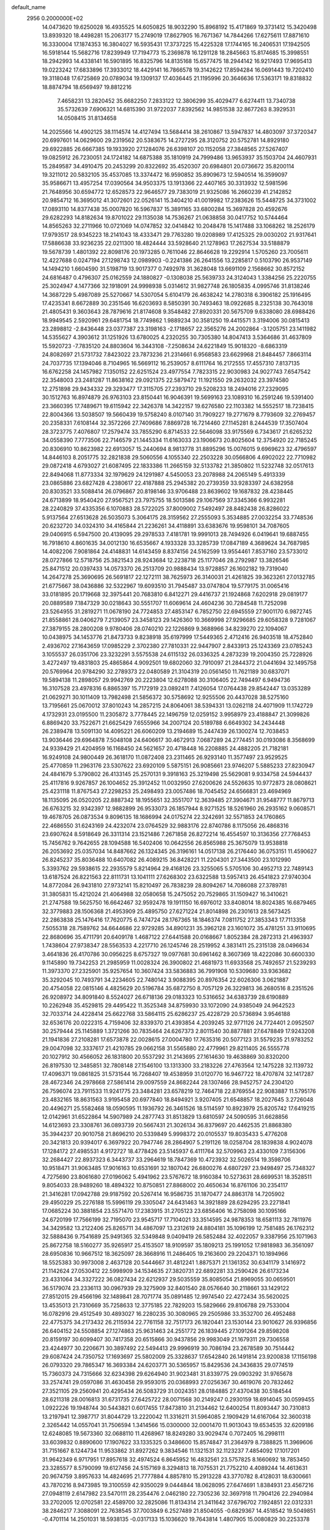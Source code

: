 default_name                                                                    
 2956  0.2000000E+02
  14.0473620  19.6250028  16.4935525  14.6050825  18.9032290  15.8968192
  15.4171869  19.3731412  15.3420498  13.8939320  18.4498281  15.2063177
  15.2749019  17.8627905  16.7671367  14.7844266  17.6275611  17.8871610
  16.3330004  17.1874353  16.3804027  16.5935431  17.3737225  15.4225328
  17.1744165  16.2406531  17.1942505  16.5918144  15.5682716  17.8239949
  17.7194773  15.2369878  16.1291128  18.2845663  15.8174685  15.3998551
  18.2942993  14.4338141  16.5901895  16.8325796  14.8135168  15.6577475
  18.2944142  16.9217493  17.9695413  19.0223242  17.6833896  17.3933012
  18.4429141  16.7866578  19.3142622  17.8594284  16.0691443  19.7202410
  19.3118048  17.6725869  20.0789034  19.1309137  17.4036445  21.1195996
  20.3646636  17.5363171  19.8318832  18.8874794  18.6569497  19.8812216
   7.4658231  13.2820452  35.6682250   7.2833122  12.3806299  35.4029477
   6.6274411  13.7340738  35.5732639   7.6906321  14.6815390  31.9722037
   7.8392562  14.9851538  32.8677263   8.3929531  14.0508415  31.8134658
  14.2025566  14.4902125  38.1114574  14.4127494  13.5684414  38.2610867
  13.5947837  14.4803097  37.3720347  20.6997601  14.0629600  29.2319562
  20.5383675  14.2727295  28.3120752  20.5752781  14.8929180  29.6922885
  26.6667385  19.1933920  27.1284076  26.6398107  20.1152058  27.3848565
  27.5267407  19.0825912  26.7230051  24.1724182  14.6875388  35.1810919
  24.7999486  13.9653937  35.1503704  24.4607931  15.2849587  34.4910475
  20.2453299  20.8322692  35.4520307  20.6984801  20.0736672  35.8200114
  19.3211012  20.5832105  35.4537085  13.3374472  16.9590852  35.8909673
  12.5940514  16.3599097  35.9586671  13.4957254  17.0390564  34.9503375
  13.1913366  22.4407165  30.3313932  12.5981596  21.7648956  30.6594772
  12.6528573  22.9646577  29.7383019  21.9325086  16.2660239  41.2142852
  20.9854712  16.3695012  41.3072601  22.0526141  15.3404210  41.0019982
  17.2383626  15.5448725  34.3731002  17.0893110  14.8377438  35.0007820
  16.5967837  15.3891165  33.6800284  15.3697828  20.4592676  29.6282293
  14.8182634  19.8701022  29.1135038  14.7536267  21.0638858  30.0417752
  10.5744464  14.8565263  32.2711966  10.0721069  14.0747852  32.0414842
  10.2048478  15.1417488  33.1068262  18.2526179  17.9793517  28.9345223
  18.2141043  18.4333471  29.7763280  19.0208989  17.4125325  29.0030202
  21.9317641  17.5886638  33.9236235  22.0211300  18.4824444  33.5928640
  21.1278963  17.2627534  33.5188879  19.5678739   1.4801392  22.8098176
  20.1973285   0.7611046  22.8646628  19.2292914   1.5705260  23.7005611
  12.4227688   0.0247194  27.1298743  12.0989903  -0.2241386  26.2641556
  13.2285817   0.5103790  26.9537149  14.1494210   1.6604590  31.5198719
  13.9017377   0.7492978  31.3628048  13.6691109   2.1568662  30.8572152
  24.6816487   0.4796307  25.0162559  24.1880827  -0.1308038  25.5639733
  24.3124043   1.3384256  25.2220755  25.3024947   4.1477366  32.1918091
  24.9998938   5.0314612  31.9827748  26.1805835   4.0995746  31.8138246
  14.3687229   5.4987089  25.5270667  14.5307054   5.6104179  26.4638242
  14.2780318   6.3906182  25.1916495  17.4235341   8.6672889  30.2351546
  16.6203693   8.5850391  30.7493463  18.0922685   8.2325138  30.7643018
  21.4805431   9.3603643  28.7879616  21.8174608   9.3548482  27.8920331
  20.5675709   9.6338080  28.6988426  18.9949545   2.5920961  29.6481754
  18.7749862   1.9889234  30.3581250  19.4415571   3.3194006  30.0815413
  23.2898812  -2.8436448  23.0377387  23.3198163  -2.1718657  22.3565276
  24.2002864  -3.1205751  23.1411982  14.5355627   4.3903612  31.1251926
  13.6780025   4.2320255  30.7305380  14.8047413   3.5364686  31.4637809
  15.5920723  -7.7835120  24.8803604  16.3443108  -7.2508634  24.6221849
  15.9018320  -8.6863319  24.8082697  21.5731732   7.8423022  23.7873236
  21.2314661   6.9568583  23.6629968  21.8484457   7.8663114  24.7037735
  17.1394046   8.7104965  16.5669112  16.2539057   8.6111764  16.2172555
  17.4557310   7.8137135  16.6762258  24.1457982   7.1350152  22.6251524
  23.4977554   7.7823315  22.9030983  24.9027743   7.6547542  22.3548003
  23.2481287  11.8638162  29.0921375  22.5879472  11.1921550  29.2632032
  23.3974580  12.2751898  29.9434332  29.3293477  17.3115705  27.2393710
  29.5208233  18.2494016  27.2329095  30.1512763  16.8974879  26.9763103
  23.8150441  16.9046391  19.5699163  23.1089310  16.2591246  19.5391400
  23.3660395  17.7489671  19.6115942  22.3426378  14.3422157  19.6276580
  22.1103382  14.5552517  18.7238415  22.8004366  13.5038507  19.5660439
  19.5758240   8.0107140  31.7909227  19.2771679   8.7793609  32.2769457
  20.2358331   7.6108144  32.3572266  27.7409686   7.8869728  16.7214460
  27.1145281   8.2444539  17.3507404  28.3723775   7.4076807  17.2579474
  33.7855290   6.8714533  22.5646098  33.9175569   6.7343617  21.6265232
  34.0558390   7.7773506  22.7146579  21.1445334  11.6163033  23.1906673
  20.8025604  12.3754920  22.7185245  20.8306910  10.8623982  22.6913057
  15.2440694   8.9813778  31.8895296  15.0076015   9.6969623  32.4796597
  14.8446103   8.2051775  32.2821838  29.5060556   4.1055340  22.2503228
  30.0566806   4.6902022  22.7710982  29.0872418   4.6793027  21.6087495
  22.1833386  11.2665159  32.5133782  21.3850802  11.5232748  32.0517613
  22.8494068  11.8773334  32.1979629  24.1291987   4.5450053  23.2078988
  24.2065149   5.4913339  23.0865886  23.6827428   4.2380617  22.4187888
  25.2945382  20.2739359  33.9283397  24.6382958  20.8303521  33.5088414
  26.0796867  20.8198146  33.9706488  23.8639602  19.1687832  28.4238445
  24.6713899  18.9540420  27.9567521  23.7975755  18.5013586  29.1067569
  37.3345366   6.9932281  28.2240829  37.4335356   6.1070883  28.5722025
  37.8009002   7.5492497  28.8482438  26.8286022   5.9137564  27.6513628
  26.5035073   5.3064175  28.3159562  27.2555093   5.3534885  27.0032254
  33.7748536  20.6232720  34.0324310  34.4165844  21.2236261  34.4118891
  33.6383676  19.9598101  34.7087605  29.0406915   6.5947500  20.4139095
  29.2978533   7.4181781  19.9991013  28.7494926   6.0419641  19.6887455
  16.7918610   4.8601635  34.0012130  16.6535667   4.1933328  33.3285739
  17.0847189   4.3689624  34.7687985  14.4082206   7.9081864  24.4148831
  14.6143459   8.8374156  24.5162599  13.9554461   7.8537160  23.5733012
  28.0727866  12.5718756  25.3821543  28.9243684  12.2238718  25.1177046
  28.2792987  13.3826546  25.8471512  20.0397433  14.0573370  26.2513709
  20.9888434  13.9728857  26.1602182  19.7319040  14.2647278  25.3690695
  26.5691817  22.1272111  38.7625973  26.3140031  21.4261825  39.3623261
  27.0132785  21.6775667  38.0436886  32.5322967  19.6093510  31.7945487
  33.0747804  19.5779175  31.0065416  33.0181895  20.1719668  32.3975441
  20.7683810   6.8412271  29.4416737  21.1924868   7.6202918  29.0819177
  20.0889589   7.1847329  30.0218643  30.5551707  11.6069614  24.4604236
  30.7284548  11.7252098  23.5264955  31.2819271  11.0678190  24.7724853
  27.4853147   6.7852750  22.6945559  27.9001170   6.9872745  21.8558861
  28.0406279   7.2139057  23.3458123  29.1426360  10.3669998  27.9296685
  29.6058328   9.7281067  27.3879155  28.2800208   9.9780406  28.0740210
  22.1226869   9.3688966  34.8239270  22.1094067  10.0438975  34.1453776
  21.8473733   9.8238918  35.6197999  17.5449365   2.4712416  26.9403518
  18.4752840   2.4936702  27.1643659  17.0985229   2.3702380  27.7810331
  22.9447907   2.8433913  25.1243369  23.0785243   3.1055537  26.0351706
  23.3232291   3.5575538  24.6115132  26.0336325   4.2873239  19.2004350
  25.7228926   3.4272497  19.4831803  25.4865864   4.9092501  19.6802060
  32.7910097  21.2844372  21.0441694  32.1495758  20.5769964  20.9784290
  32.2789373  22.0480589  21.3104319  20.0561450  11.7621189  30.6837071
  19.5894138  11.2898057  29.9942769  20.2223804  12.6278088  30.3106405
  22.7494497   6.9494736  16.3107528  23.4978316   6.8865397  15.7172919
  23.0892411   7.4126054  17.0764438  29.8542447  13.0353289  21.0629271
  30.1011409  13.7982498  21.5856372  30.5758692  12.9255506  20.4437028
  38.5275160  13.7195661  25.0670012  37.8010243  14.2857215  24.8064061
  38.5394331  13.0262118  24.4071909  11.1742729   4.1732931  23.0195500
  11.2305872   3.7778445  22.1496759  12.0259152   3.9958979  23.4188847
  21.3099826   6.8869420  33.7522671  21.6625429   7.6555966  34.2007124
  20.5189788   6.6649302  34.2434448  26.2389478  13.5091130  14.4095221
  26.6060209  13.2194689  15.2447439  26.1300274  12.7038453  13.9036446
  29.6964878   7.5048108  24.6406617  30.4672913   7.0687289  24.2774451
  30.0193086   8.3568699  24.9339429  21.4204959  16.1168450  24.5621657
  20.4718448  16.2208885  24.4882205  21.7182181  16.9249108  24.9800449
  26.3618170  11.0872408  23.2311465  26.9293140  11.3577497  23.9529525
  25.4770859  11.2963176  23.5307622  23.6920109   5.5875151  26.9085661
  23.9746207   5.5885233  27.8230947  24.4841679   5.3790802  26.4133145
  25.2570131   9.3918163  25.3219498  25.5629081   9.9334758  24.5944437
  25.4117816   9.9267857  26.1004652  25.3912452  11.0032950  27.6200626
  24.5526635  10.9772873  28.0808621  25.4231118  11.8767543  27.2298253
  25.2498493  23.0057486  18.7045452  24.6566831  23.4694969  18.1135095
  26.0520205  22.8887342  18.1955651  32.3551707  12.3639485  27.3904671
  31.9548777  11.8679713  26.6763215  32.9342397  12.9882899  26.9533073
  26.1857944   8.9271525  18.5261960  26.2935162   9.0608571  19.4678705
  26.0873534   9.8096135  18.1686994  24.0175274  22.3242691  32.5571853
  24.1760865  22.4686550  31.6243169  24.4232074  23.0764529  32.9883176
  22.8740786   8.1175056  26.4868316  23.6907624   8.5918649  26.3311314
  23.1521486   7.2671858  26.8272214  16.4554597  10.3136356  27.7768453
  15.7456762   9.7642655  28.1094588  16.5402406  10.0642556  26.8565988
  25.3675079  13.9538818  26.2053692  25.0357034  14.8487662  26.1324345
  26.3196161  14.0517138  26.2176440  36.0753151  11.4590627  26.8245237
  35.8036488  10.6407082  26.4089215  36.8428221  11.2204301  27.3443500
  23.1012990   5.3393762  29.5938615  22.2935579   5.8214964  29.4168126
  23.3255065   5.5705106  30.4952713  22.7489143  13.6187524  26.8221563
  22.8111731  13.1041111  27.6268302  23.6322588  13.5957413  26.4541823
  27.9740304  14.8772084  26.9431810  27.9732141  15.8210497  26.7838239
  28.8094267  14.7086088  27.3789781  31.3805831  15.4212024  21.4064988
  32.0580658  15.2475052  20.7529865  31.1509427  16.3410621  21.2747588
  19.5625750  16.6642467  32.9592478  19.1911150  16.6976012  33.8408014
  18.8024385  16.6879465  32.3779883  28.1506368  21.4953909  25.4895750
  27.6271224  21.8014898  26.2301613  28.5673425  22.2863838  25.1476416
  17.7620775   6.7474724  28.1767365  18.1846374   7.0811752  27.3853343
  17.7113358   7.5055318  28.7589762  34.6644686  22.9729285  34.8901231
  35.3962128  23.1601072  35.4781251  33.9110695  22.8680696  35.4711791
  20.6409178   1.4687122  27.6441588  20.0168667   1.8052384  28.2872313
  21.4963937   1.7438604  27.9738347  28.5563533   4.2217710  26.1245746
  28.2519952   4.3831411  25.2315138  28.0496634   3.4641836  26.4170786
  30.0956225   8.6757327  19.0977681  30.6961462   8.3607369  18.4222086
  30.6600330   9.1145890  19.7342253  21.2985959  11.0028324  26.3900802
  21.4681973  11.6933568  25.7492657  21.5239293  11.3973370  27.2325901
  35.9257654  10.3607424  33.5836883  36.7991908  10.5309680  33.9363682
  35.3292045  10.7493791  34.2234605  22.7480142   3.9088395  20.8976354
  22.6026306   3.0621887  20.4754058  22.0815146   4.4825629  20.5196784
  35.6872750   8.7057129  26.3229813  36.2680516   8.2351526  26.9208972
  34.8091840   8.5524027  26.6718136  29.0183323  10.5316652  34.6383739
  28.6190889  10.2262948  35.4529815  29.4495422  11.3525348  34.8759930
  33.1072090  24.9385049  24.9642523  32.7033714  24.4228414  25.6622768
  33.5864115  25.6286237  25.4228729  20.5736894   3.9546188  32.6536176
  20.0222315   4.7159406  32.8339370  21.4393854   4.2039245  32.9771126
  24.7724401   2.0952507  30.2579444  25.1145889   1.3721266  30.7835464
  24.6267373   2.8011540  30.8877881  27.6478849  17.9243208  21.1941836
  27.2108281  17.6573878  22.0028615  27.0004780  17.7635316  20.5077123
  31.5579235  21.9783252  29.0047098  32.3337617  21.4210785  29.0662158
  31.5565880  22.4779961  29.8211405  26.5555778  20.1027912  30.4566052
  26.1831800  20.5537292  31.2143695  27.1614630  19.4638869  30.8320200
  26.8197530  12.3485851  32.7808148  27.1546100  13.1313300  33.2183226
  27.4763564  12.1475228  32.1139732  17.4096371  19.0861825  31.5731544
  16.7268407  19.4538959  31.0120770  16.9467722  18.4707874  32.1417287
  28.4672346  24.2978668  27.5861414  29.0097559  24.8682244  28.1307466
  28.9452757  24.2304120  26.7596074  23.7911533  11.9241775  23.3484281
  23.6578219  12.7464718  22.8769554  22.9083887  11.5795176  23.4832165
  18.8631563   3.9195458  20.6977840  18.8494921   3.9207405  21.6548857
  18.2027645   3.2726048  20.4496271  25.5582468  18.0590595  11.1936792
  26.3461526  18.5114597  10.8923979  25.8205742  17.6419215  12.0142961
  31.6522864  14.5907989  24.2877743  31.8513829  13.6810597  24.5090595
  31.6628856  14.6123693  23.3308761  36.0893739  20.5667431  21.3026134
  36.8379697  20.4462535  21.8868380  35.3944237  20.9010758  21.8696210
  20.5339849   5.9998372  20.0105537  19.8035433   5.4776208  20.3421813
  20.9394017   6.3697922  20.7947746  28.2864907   5.2191126  18.0258704
  28.1839838   4.9024078  17.1284172  27.4985531   4.9172727  18.4778426
  23.5145937   6.4111764  32.5709963  23.4330109   7.3156306  32.2684427
  22.8937323   6.3443737  33.2964619  18.7847369  10.4723932  32.5026514
  19.3598706  10.9518471  31.9063485  17.9016163  10.6531691  32.1807042
  26.6800276   4.6807297  23.9498497  25.7348327   4.7275690  23.8061680
  27.0196062   5.4941962  23.5767672  18.9160384  10.5273631  28.6699531
  18.3528511   9.8054033  28.9489260  18.4894322  10.8750851  27.8868002
  20.4650634  16.8761106  30.2354117  21.3416281  17.0942788  29.9187592
  20.5267414  16.9586735  31.1870477  24.8863178  14.7205902  29.4950229
  25.2276188  15.5996119  29.3305047  24.6431463  14.3921889  28.6294295
  23.2271841  17.0685224  30.3881854  23.5571470  17.2383915  31.2705123
  23.6856406  16.2758098  30.1095166  24.6720199  17.7566199  32.7195070
  23.9545717  17.7104021  33.3514595  24.9878353  18.6581113  32.7811976
  34.3429582  13.2122406  25.8265711  34.4867097  13.2312619  24.8804181
  35.1096199  12.7581485  26.1762312  32.5888436   9.7541689  25.9491365
  32.5349848   9.0409419  26.5852484  32.4022057   9.3387956  25.1071963
  25.8672758  18.5160277  35.9265917  25.4153507  18.9109597  35.1809213
  25.1991052  17.9818983  36.3561097  28.6950836  10.9667512  18.3625097
  28.3668916  11.2486405  19.2163600  29.2204371  10.1894966  18.5525383
  30.9973008   2.4637128  20.5444667  31.4812241   1.8875371  21.1361352
  30.6341179   3.1416972  21.1142624  27.0530412  22.5998909  34.1534635
  27.3820731  22.6892281  33.2590426  26.6173234  23.4331064  34.3327222
  36.0827434  22.6212937  29.5035559  35.8085054  21.8969055  30.0659501
  36.5179074  23.2336113  30.0967939  29.3275909  32.8401540  28.0576640
  30.2118661  33.1429122  27.8512015  29.4566196  32.1489841  28.7071774
  35.0891485  12.9974540  22.4272434  35.5620025  13.4535013  21.7310669
  35.7258633  12.3775185  22.7829203  15.5829666  29.8106788  29.7533004
  16.0782916  29.4512549  30.4893027  16.2280235  30.3080965  29.2505986
  33.3532700  26.4952488  22.4775375  34.2173432  26.2115934  22.7761158
  32.7517173  26.1820441  23.1530144  23.9010627  26.9396856  26.6404152
  24.5508854  27.1274863  25.9631463  24.2551772  26.1839445  27.1091264
  29.8598208  20.8159197  30.6099407  30.7417358  20.6515866  30.9437856
  29.9983049  21.1679311  29.7306558  23.4244977  30.2206671  30.3897492
  22.5494413  29.9996919  30.7086194  23.2678589  30.7514442  29.6087424
  24.7350752  17.1693697  25.5802009  25.3328637  17.6542840  26.1491814
  23.9200838  17.1156198  26.0793320  29.7865347  16.3693384  24.6203771
  30.5365957  15.8429536  24.3436835  29.0774519  15.7360373  24.7315666
  32.6234398  29.6264940  31.9023481  31.8339775  29.0903292  31.9765678
  33.2574741  29.0597086  31.4630458  29.9593015  20.0368993  27.0256367
  30.4619076  20.7832462  27.3521105  29.2560941  20.4295434  26.5083729
  31.0024351  28.0184885  27.4370438  30.5184544  28.6211318  28.0016813
  31.6731735  27.6425722  28.0071568  30.2149247   0.2930159  18.6914045
  30.0599455   1.0922226  19.1948744  30.5443821   0.6017455  17.8473810
  31.2134462  12.6400254  11.8093447  30.7310813  13.2197941  12.3987717
  31.8044729  13.2220042  11.3316211  31.5964085   2.1909429  14.6167064
  32.3600318   2.3265442  14.0557041  31.7506594   1.3414566  15.0300000
  32.0001470  11.9013043  19.6534535  32.6209186  12.6248085  19.5673360
  32.0688110  11.4268967  18.8249280  33.9029474   0.7072405  16.2998111
  33.6039832   0.8890600  17.1907622  33.1335325   0.3486600  15.8574847
  31.2364979   8.7388825  11.3969606  31.7151667   8.1244734  11.9533862
  31.8927262   9.3834546  11.1321531  32.1123237   7.4854092  17.1017201
  31.9642349   6.9717951  17.8957618  32.4974524   6.8645952  16.4832561
  23.5757825   8.1660692  18.7853450  23.3285577   8.5790099  19.6127456
  24.5157169   8.3294813  18.7075531  21.7752210   4.4089244  14.4613631
  20.9674759   3.8957633  14.4824695  21.7777884   4.8857810  15.2913228
  43.3770782   8.4128031  18.6300661  43.7870216   8.9473985  19.3100559
  42.9350029   9.0444844  18.0628095  27.6474691   1.8384931  23.4567216
  27.0948119   2.6147982  23.5470111  28.2354476   2.0462180  22.7305236
  32.3697918  11.7904126  22.2940984  33.2702005  12.0702581  22.4589700
  32.2825086  11.8134314  21.3411642  37.6796702   7.1924851  22.0312331
  38.2846217   7.3088091  22.7638545  37.7003849   6.2527489  21.8504055
  -0.6829367  14.4518542  19.5049851  -0.4701114  14.2501031  18.5938135
  -0.0317133  15.1036620  19.7643814   1.4807905  15.0080829  30.2253378
   1.3377440  14.1125750  29.9190125   0.8801979  15.5389798  29.7022042
   4.8985092  13.3466505  30.1444221   5.4470371  14.0946743  29.9081820
   4.1874886  13.7249255  30.6617127  -1.6286214   9.1707651  23.1688660
  -1.9236753   8.5822613  22.4740003  -1.3204481   9.9507022  22.7073911
   3.2344924  17.2075507  28.6791804   2.9827561  17.2761588  29.6001330
   4.0184987  16.6584363  28.6854520   2.0426111   8.9268905  23.5577164
   2.6231720   8.2948678  23.1337728   2.0062508   8.6434486  24.4712647
  -0.7869604  16.2097467  29.0522398  -1.0154845  16.9407824  28.4781359
  -1.6271146  15.8969310  29.3876784   6.0169994   9.9128321  26.0338776
   5.5698600  10.2714117  26.8005059   6.6053842   9.2468323  26.3895171
   0.9358144  17.6863105  23.0912321   0.3654732  18.4502464  23.1769337
   0.4015808  16.9531022  23.3965711   2.0650458  21.7881366  26.6497239
   1.9270964  22.1808114  27.5117031   1.8190984  20.8699925  26.7626537
   9.9619293   8.5604987  25.1408931   9.8519423   7.6751720  24.7940049
  10.8904481   8.6155718  25.3668390  -2.7130205  13.0404658  14.8707214
  -2.9853925  12.9220633  15.7806809  -1.8288613  13.4022947  14.9305054
   1.1055107  10.3778076  20.8963045   1.1009706  11.2606095  21.2662667
   2.0329001  10.1725681  20.7777401  -4.0312407  13.1105872  28.0648556
  -3.1283973  12.8393344  28.2307697  -4.4876130  12.2996185  27.8406104
   9.9211468  32.7963462  34.6736980   9.9603640  32.4676502  33.7755594
   9.5274639  33.6651741  34.5938008   5.7775544  22.1872618  27.9458935
   5.0260797  22.7216552  28.2026837   5.6191684  21.3377274  28.3575208
   2.4998741  25.2004154  26.7266732   2.4056467  26.0693201  26.3363430
   3.0095753  24.7041443  26.0862424   5.3917922  32.5262646  24.8501661
   5.4311880  33.0216820  25.6682379   4.4655995  32.3078241  24.7468093
   5.5258405  22.1260375  14.8604145   6.0683019  21.4281189  14.4931582
   5.0242639  21.6991762  15.5549951   2.6809797  13.3937133  20.1518776
   2.4565720  13.4279423  19.2219844   3.6379946  13.4036962  20.1678373
  10.4040398  29.4039039  30.3260915  10.9449745  30.1807619  30.1842708
  10.9483667  28.6752898  30.0276596   8.6190821  24.8308265  22.9203945
   8.5479984  24.3763768  22.0809575   9.4984541  25.2088485  22.9143901
   9.5789489  23.1429027  29.5185107  10.0098005  23.9824036  29.6792496
  10.2095439  22.6459663  28.9973236   2.4607360  25.6787923  20.5172787
   2.3426319  25.4594924  19.5930542   1.7116015  25.2762476  20.9565816
   1.3051549  16.0009629  20.7960163   1.4328063  16.4747624  21.6178745
   1.9313155  15.2781119  20.8365288   9.3493379  14.8474901  34.7399444
   9.1852109  15.6352582  35.2583222   8.7368439  14.1996243  35.0883016
   3.9050891  15.2391171  15.3450786   4.8011887  14.9300039  15.2120887
   3.9989996  16.1736683  15.5295417   9.8259584  18.7593455  35.0301538
  10.1583419  19.6559287  34.9866616   9.9152113  18.5152407  35.9513913
   2.0939465  24.8859590  23.3798331   2.2467177  25.8262620  23.4732308
   2.7323915  24.4801625  23.9663048   4.2479960  20.5156901  33.7162303
   4.1429543  21.4667428  33.7426283   4.8800853  20.3639454  33.0136148
   9.9830858  19.3806268  15.8605700  10.0556530  19.5623713  14.9235883
  10.6344809  19.9524978  16.2666239   8.3522442  30.9243969  36.5844978
   8.3820653  30.0476748  36.2014822   9.0101481  31.4208994  36.0977950
  12.0071944  25.8191560  33.0168784  11.2736797  26.2310245  32.5602030
  11.8874407  24.8815911  32.8656732   9.5440058  26.4682014  31.9628790
   8.6455615  26.5448328  32.2840601   9.6850067  27.2660236  31.4531433
   6.7163105  14.3596056  23.2871776   6.5266901  14.0873833  24.1850478
   7.2877167  13.6725164  22.9441977   2.8032125  30.6367899  31.1321965
   3.2538934  30.0213492  30.5539654   2.1153262  31.0181347  30.5866505
   7.2888470  25.1787412  25.2745693   7.5726766  24.3169216  25.5794292
   7.6786490  25.2654087  24.4046412  22.3189877  19.9810018  32.2468664
  22.8609918  20.7477400  32.0609201  21.5127567  20.1322842  31.7535743
   9.1047513  36.7470961  27.1115815   9.7427428  36.4684624  26.4546478
   9.5283151  37.4778231  27.5619855  -2.5874647  27.8581625  24.5905374
  -2.7911519  28.1710482  25.4719260  -2.6032446  28.6459861  24.0471068
   3.7191691  16.8048401  24.6833388   3.1096264  16.4336276  25.3212188
   3.3476213  17.6599216  24.4664988   6.1779184  11.4892911  32.5340980
   6.0285491  11.2205395  31.6276250   6.4441493  12.4065671  32.4711888
  -2.7176892  15.3260504  27.1350231  -3.1081394  14.4703926  27.3128719
  -2.2891684  15.2218638  26.2854662  14.4137908  27.9865902  23.1439354
  15.3240710  27.9392033  22.8517432  14.3697986  27.3869696  23.8887520
  12.0047159  24.1598594  28.1941072  11.6317991  24.7682286  27.5561011
  12.7384740  23.7512329  27.7349175   6.8226015  25.8739221  28.9168817
   7.1821085  26.6087179  29.4139347   6.3939739  26.2809263  28.1639821
   9.1677157  21.3560686  25.2512463   8.8522742  21.9820896  25.9030332
  10.1059562  21.2812601  25.4254305   6.1660926  17.1275050  26.2683061
   5.6097262  16.6988076  25.6179933   6.4956663  17.9086327  25.8239499
   8.3727483  22.7410578  27.2056585   8.7222623  23.1470869  27.9988875
   7.4598737  22.5469025  27.4182510  -1.9635921  24.5298726  18.0936098
  -1.2673299  23.8868278  18.2275658  -1.7485461  25.2441841  18.6933982
  -0.9742913  19.4347993  23.3906355  -1.0663238  20.2189108  22.8494045
  -1.8330621  19.3230708  23.7983871   3.7046538  27.0791849  17.2254497
   3.9523656  27.7418296  17.8702541   4.5304151  26.8260493  16.8128089
   4.2828691  23.2015282  33.4989315   3.9007649  23.8043075  32.8610559
   5.0057460  23.6926484  33.8894206  14.2525616  29.7834507  27.3256179
  13.3269737  30.0022687  27.4334957  14.6175432  29.8443645  28.2084032
   4.8879532  16.8406807  19.5860508   4.9268633  15.9563266  19.2218590
   4.8793878  16.7091112  20.5341267   9.8409898  33.4018036  31.8084904
   8.9496135  33.0624925  31.7275700   9.7308131  34.2799433  32.1731322
   5.6103823  19.3735348  36.0964107   5.6198706  20.1681403  36.6300247
   5.2388399  19.6516440  35.2592468   7.1130037  30.5339829  25.5961205
   6.7255593  31.3647915  25.3206650   7.8332507  30.3903840  24.9822350
  11.7011952  11.2779073  27.0982962  10.9490997  11.1409204  26.5222590
  12.0523316  10.3998814  27.2466383   6.8232509  26.6269152  32.7022731
   6.2711629  26.1958456  33.3546608   6.6501479  27.5607637  32.8214122
   2.4623794  27.8784156  23.1175148   2.0173854  28.6489414  22.7646662
   2.9326202  27.5099651  22.3696179   1.9096539  19.0497712  27.2255736
   2.4805909  18.6013855  27.8494429   2.4100135  19.0629685  26.4096704
   7.8563293  22.9748452  21.1184496   7.5703700  22.8006826  22.0151806
   7.3768476  22.3397148  20.5865300   7.0164880  21.3811382  32.0138445
   7.5435914  20.8534987  32.6138365   7.3145943  22.2790057  32.1594413
   6.3717459  20.8512520  20.5458414   5.8420418  20.8797591  19.7490776
   5.8650729  20.3097416  21.1510528  -3.8731027  17.5596608  20.3235817
  -3.5117660  18.3392463  20.7453804  -4.7895465  17.5411719  20.5993006
  14.1931748  26.5836077  29.9947615  14.4903603  25.9230214  30.6204917
  14.3672300  27.4192622  30.4279107  11.2919226  21.6490590  34.5514758
  11.7182354  22.1038137  35.2778968  11.0441434  22.3465950  33.9446143
   9.0457481  29.9896404  32.8358415   9.1802679  29.7796265  31.9117038
   8.0991328  29.9231214  32.9612471   4.7924613  19.9438260  22.6419659
   4.1016973  19.3830553  22.9949717   5.4114985  20.0452529  23.3649717
  11.3426631  26.2136341  26.6443080  11.4494969  26.0680061  25.7043022
  10.5402126  26.7303827  26.7169445   6.3484888  26.6742488  15.9594160
   6.3587919  26.2409936  16.8128886   7.1207658  27.2397019  15.9685176
   1.3788734  20.1937514  31.2085872   1.4088077  20.8563558  31.8987257
   2.1343712  19.6323543  31.3826222   7.6051839  16.9205856  34.1464285
   8.1363546  17.5875476  34.5814587   7.0147903  16.6017695  34.8290877
   8.0564502  28.4531799  29.1524301   7.9513876  29.2864206  28.6931877
   8.9459016  28.4843730  29.5047581  -6.5130934  15.0259729  23.9437528
  -6.7899667  14.1482265  24.2066868  -7.0394746  15.2209502  23.1684216
   8.1697974  28.1297600  35.5643477   7.6277426  27.8803549  36.3128165
   8.7704391  27.3936445  35.4477485  11.8284240  21.5065232  25.7273300
  12.3451309  20.7089524  25.6127582  12.3282605  22.1833529  25.2709345
   1.9041297  21.5215499  18.7254522   2.1289537  21.1525021  19.5795539
   2.7394233  21.5775771  18.2613645   7.9701807  17.2876244  30.8559672
   8.5397703  17.1642326  30.0966424   7.7525449  16.3994917  31.1389632
  14.8156077  22.0764106  38.4853927  14.6304319  22.7000352  37.7832288
  13.9919606  22.0078699  38.9682380   9.1850637  37.3758495  23.7979879
   9.6746063  36.5740717  23.6143249   8.4727386  37.0952557  24.3725241
  11.0262840  20.8604344  28.1839587  11.2705264  21.2855082  27.3618335
  10.7967101  19.9659458  27.9321299   8.9955413  15.6363465  28.1826750
   8.3418008  15.3587449  27.5409644   9.6198791  14.9116207  28.2174115
  18.2531617  24.2107077  24.0279082  18.6901356  23.7326688  24.7327235
  18.4266772  25.1322268  24.2200714  10.5691433  26.7298013  22.4022339
  10.8220975  26.9537025  21.5066255  11.0267733  27.3697536  22.9474567
   8.7558069  27.1430541  26.6010612   8.0606755  27.6620434  27.0056280
   8.2956392  26.4295991  26.1589533   2.2562707  35.4627263  24.0861992
   2.5713894  36.3263425  24.3528434   2.6170569  34.8637821  24.7399047
  16.4654916  23.7954972  26.9456329  16.8370921  23.4507470  27.7576010
  15.9933772  24.5837288  27.2140183   2.4254453  28.3580614  26.0887513
   2.4778832  28.2538950  25.1386821   1.4973628  28.2409468  26.2916769
   0.8878757  12.4721086  29.3485438   1.3384506  11.7107978  29.7140847
   0.6574807  12.2090599  28.4575020  16.1395782  18.0033543  33.7891970
  16.5993564  17.2091370  34.0613270  15.2931947  17.6920853  33.4682946
   8.4588471  21.5091955  36.8746051   7.5583615  21.8327983  36.8998787
   8.8741339  22.0111191  36.1732910   7.1458373  36.5922709  25.3656077
   6.3649763  36.0767907  25.5675190   7.6228125  36.6390396  26.1941843
  17.7559103  21.5511117  28.6517888  16.9721392  21.0631368  28.9044053
  18.3764798  20.8786991  28.3707431   7.3129901  17.7834919  22.2754744
   6.7030331  18.1930204  21.6619024   6.7602149  17.4780033  22.9947436
  16.4004821  22.7555890  35.3184062  16.3732361  22.9077789  34.3737752
  16.8578232  21.9200860  35.4133055  10.8764549  13.6072639  28.0898913
  11.5069873  14.1500320  28.5632448  11.3840426  12.8502568  27.7974420
  20.0662340  26.2803848  33.1834768  20.5101941  26.6039865  32.3996316
  20.5433868  25.4842912  33.4175539   2.1006123  24.9291270  17.9218153
   2.7584968  25.6044760  17.7565171   2.5499654  24.1055074  17.7321723
   6.0585339  13.5323232  27.2725390   5.6560307  13.7879155  26.4425416
   5.7442166  14.1820484  27.9012628  11.6515744  16.9144474  30.8173808
  11.1231428  16.2507143  31.2606079  12.1341530  16.4288949  30.1483602
   4.2727608  10.4367406  18.4128211   4.0507984  10.4410827  19.3439203
   5.1544597  10.8074325  18.3750526  10.8819406  18.4090634  26.9341368
  10.0137458  18.0475646  26.7558444  11.4680156  17.6530825  26.8989113
  13.3285666  18.5399278  28.8299774  13.1982078  18.5066237  27.8822806
  12.5742266  18.0750094  29.1919910  15.0079624  18.1992173  23.3327634
  15.3762517  18.6249102  22.5585668  15.7629909  17.8102044  23.7741622
  15.4302128  16.8132953  30.3122034  14.7039033  17.3329482  29.9677225
  16.1904367  17.0987199  29.8054251  10.9457589  21.0155370  30.9779351
  10.3941005  20.3483941  31.3863775  10.8093669  20.8965163  30.0380079
   4.1940991  23.0690753  17.8491219   4.5756010  23.3516482  17.0179537
   4.6045109  22.2225071  18.0255198  16.4647821  28.5596292  31.9702840
  16.9513126  28.7480443  32.7727923  15.9091969  27.8137356  32.1965572
  13.6847494  19.5104253  25.5192351  14.3953946  19.1627581  26.0580697
  13.8675941  19.1802567  24.6395827  21.3615698  23.9746617  33.8733757
  20.9928017  23.8298071  34.7447304  22.2845782  23.7368694  33.9613653
   9.4581794  30.4262928  24.0184935  10.2659712  30.0608479  23.6577246
   9.7303224  31.2440421  24.4349742   8.7864562  23.6325333  18.1093827
   8.2084140  23.8955276  18.8255762   8.2837960  23.8168107  17.3159053
   9.2476928  20.6086058  13.5236861   9.5942959  21.1605028  12.8226100
   9.0245136  21.2223448  14.2235056   9.7246389  11.3262073  25.2220009
  10.3358284  11.4215194  24.4915252   9.5343605  10.3886670  25.2543162
  17.6071975  31.0762765  28.3124327  18.0223139  31.1600553  29.1708565
  17.6316621  31.9607238  27.9472119  11.6984608  34.8592920  28.2527292
  12.3079607  34.4658241  28.8771687  11.4173485  35.6724031  28.6723221
  16.2985570  26.6067604  27.7768309  16.9802754  27.1539100  28.1668554
  15.5912194  26.6093498  28.4217330  23.6463842  25.8411798  29.6712969
  24.4771263  26.1401160  30.0410759  23.5810009  26.2951927  28.8311605
  23.4376461  27.6228749  21.2460570  22.9500467  28.0781029  20.5595833
  22.7917088  27.0494286  21.6585570  17.5911373  26.9441775  24.9150972
  18.1887710  27.5285760  25.3815134  17.0486956  26.5578506  25.6026584
  19.9063448  23.0883864  31.1488845  20.2883980  23.5163303  31.9151294
  19.7207873  22.1958340  31.4406900  21.3101004  26.3432084  25.5560810
  20.6750417  26.2303467  26.2633253  22.1565101  26.1561968  25.9620973
  15.8464639  23.0256115  23.8459464  15.9692093  22.4995990  24.6361845
  16.6857962  23.4682307  23.7200836  20.8356471  33.6527141  26.1844718
  21.7052266  33.9491302  25.9157698  20.6230915  32.9480683  25.5724864
  18.6140808  27.1093612  20.3192160  18.8242922  26.1984825  20.1134418
  19.4643780  27.5461802  20.3683653  15.8231064  33.7255012  26.2099762
  14.9861007  33.2838326  26.3534410  16.1163820  33.4110127  25.3548047
  32.7884533  33.9204237  31.6214657  32.4831902  33.1404219  31.1581694
  33.4441541  33.5922604  32.2367682  21.3528574  32.7613555  21.3261059
  21.0433450  32.6723734  22.2275026  22.1047896  32.1715475  21.2717339
  19.9831124  23.3500255  22.1202256  19.5046688  23.6679297  21.3545491
  19.4694035  23.6560156  22.8676914   8.6202712  -1.7546119  21.7233098
   8.7547421  -1.7537883  20.7756027   7.7711723  -2.1795906  21.8443719
   6.3622046   3.3880981  28.3131682   6.3702462   2.4379112  28.1977904
   7.1442734   3.5728467  28.8332338   9.4519652   6.0396298  24.5753677
   8.7454923   5.5578202  25.0054693   9.9453903   5.3696136  24.1022484
   2.4165953   7.2807084   8.2711792   2.4681657   8.1527226   8.6625403
   3.3166659   7.0795558   8.0149716   1.3588457  10.0234796  14.5861887
   0.5408440  10.0695495  14.0912315   1.5666658   9.0896886  14.6190072
  -0.2886650   4.0479368  23.5625517  -0.0492078   4.8848920  23.1645592
   0.3864347   3.4387312  23.2636524   1.1140853  -1.0027269  21.3304694
   1.9203416  -1.1383488  21.8282538   0.5188575  -1.6812494  21.6491275
   9.7166333  -3.3012993  17.8815376   9.9710416  -3.9535766  18.5342569
   9.9289364  -3.7077831  17.0413411  13.6434729  -2.2652364  15.0297384
  13.0161573  -2.8640758  15.4348290  14.2304393  -2.8341635  14.5317180
  19.6966087  -4.7518122  17.6905140  20.4172427  -4.4833108  17.1205793
  20.1214848  -5.2187615  18.4100073   4.5595797   3.1586690  18.4733007
   4.2018410   2.8549715  17.6390210   4.6527607   4.1049926  18.3636612
   9.5232671   1.3474361  20.1372054   9.1126481   2.0925834  19.6985947
   9.2553981   0.5877756  19.6201038   6.7178381  -4.8439784  16.4132591
   6.3893719  -5.6828750  16.7366696   6.2854456  -4.1897778  16.9621582
   6.3035248  13.8621960  14.9048660   7.2540589  13.8131756  14.8033093
   6.0255164  12.9512110  14.9999953  16.3751718   0.7171990   5.3802898
  15.5673938   0.6811971   4.8680102  16.9148415   1.3677721   4.9311316
   7.8968632   9.5059546  16.3187556   8.7549072   9.6009429  15.9052709
   7.6271533   8.6120088  16.1081631  15.0883644   3.5241602  19.0087318
  15.0556413   3.0655785  19.8482935  14.7850396   2.8780670  18.3709313
  11.1875711   5.8635753  17.8865605  11.8136628   6.2117250  17.2517119
  10.6694585   6.6229863  18.1531805  14.6511460   8.8833330  19.5064737
  14.9289059   9.1791530  20.3734062  14.8887938   9.6020484  18.9206380
   5.4125749   1.3314129  22.9740442   5.1765339   1.2060845  23.8931793
   6.2124512   1.8564551  23.0016197   6.9678989   4.6570629  21.0042316
   7.8562007   4.6946820  20.6496379   6.4058663   4.9004848  20.2686386
  17.1830184   7.2743802  19.3772697  16.2907883   7.5871611  19.5266867
  17.0812383   6.5406929  18.7709896   6.1494864   4.0975126  23.6098751
   6.4675982   4.3891386  22.7554800   5.2861006   3.7255399  23.4297834
  17.5948482   2.2667566  16.7012962  17.3103965   1.4698929  17.1488757
  18.3891007   2.5315488  17.1652789   4.7926086   7.3636464  16.1607771
   5.6516872   7.7471758  15.9843653   4.8868037   6.4427946  15.9170743
   1.5957429   7.2926427  15.2719048   1.7061972   7.5804462  16.1781061
   0.8376151   6.7088130  15.2967404  10.8050345   4.8810858  31.6129506
  10.9913128   4.3589936  32.3933044  11.1447874   4.3571289  30.8875066
  -2.7798396  -1.4837743  20.8659597  -2.9580170  -0.6865641  20.3670202
  -3.4583251  -1.5005498  21.5409470   7.2615174   7.8318100  31.0874994
   6.9915477   6.9564198  30.8099385   7.7630681   8.1737007  30.3473714
   3.1878564   4.2774210  29.5496141   3.3487049   3.3338533  29.5433290
   2.8135364   4.4508301  30.4133534  13.6848417  -4.4798502   9.8467380
  14.1364376  -5.2393758  10.2147241  13.9409970  -4.4725289   8.9244785
  15.4024982  -3.6427020  12.9923696  15.6744970  -2.8612709  12.5111066
  14.7676477  -4.0694725  12.4169883  15.8293618  -2.5125124  21.6326028
  15.1934979  -1.8032648  21.7268195  16.6799382  -2.0881279  21.7450726
   6.9536313   1.6453457  10.6351867   6.0299974   1.6199917  10.3852075
   7.1533345   2.5776430  10.7198756  17.2997934   0.0283694  18.3156124
  17.3674890   0.5069281  19.1418271  17.7627229  -0.7938591  18.4764491
  21.3969186   1.3930506  20.5657248  21.0999207   1.4411823  19.6570403
  20.6351830   1.6584381  21.0810500   5.4482075   9.6843950   9.3122424
   6.0796957  10.1775147   9.8359670   5.9591824   9.3460563   8.5769441
  17.4219943   1.4265306  20.7446930  18.0380842   1.2500726  21.4556977
  16.6161369   1.6936438  21.1868198   2.5946662   5.1710099  13.7238029
   2.7527187   5.7069998  14.5009555   3.4440214   4.7747546  13.5293565
   8.4223022  -0.7536599  18.4679530   8.8563550  -0.3920456  17.6952531
   8.4211957  -1.6995673  18.3213589   9.1743008   4.3285395  19.4435265
   8.6557354   3.9743909  18.7210997  10.0359322   4.4944662  19.0610459
   1.5273678  12.7635602  11.5855918   0.8534316  13.3262058  11.2041841
   1.4940109  12.9519169  12.5234835   7.1703271   5.1636967  25.9210495
   6.9447030   4.6711608  26.7101844   6.6969571   4.7192277  25.2177715
  10.8625715   4.4223798  10.4813114  10.1116036   4.4645155  11.0733449
  10.7897472   3.5646343  10.0627411  16.7458894   1.4511889  13.4642440
  15.9589186   1.0145740  13.7902443  17.4388120   0.7975493  13.5582940
   1.9389730   2.8723689  16.7362696   2.6253507   2.6591821  16.1040759
   1.3195892   2.1454510  16.6715723   8.2515753   2.5014682  17.7641889
   8.8739471   1.8551611  17.4307635   7.4200673   2.0299074  17.8137549
  11.1562764   9.4367566  20.4728747  11.6773823   9.6879312  19.7102531
  11.6538982   8.7276151  20.8799652   4.8765489   9.2044119  30.8593238
   4.9336496   9.4801259  31.7741753   5.5081856   8.4890612  30.7848906
   8.1569020  -0.0686342  14.2375395   7.4615849   0.3302122  13.7143879
   7.9536076  -1.0039851  14.2328626   3.0813475   2.8773856  26.4217615
   3.6134512   3.5560290  26.0063815   2.2064671   2.9999877  26.0532716
   7.1110413  11.8947434  11.1115104   6.8004372  11.2936084  11.7885581
   7.6744496  12.5114509  11.5789232   9.1036159  11.2885797  19.7263188
   8.7502149  11.7017736  20.5141071   9.9502430  10.9357710  20.0001446
   7.4204600   7.5617102  21.7072007   7.8303421   7.5883682  20.8426095
   7.1899482   6.6414729  21.8347132   5.3335992   5.9671452  18.8106377
   5.4852959   6.3265422  17.9365360   4.9432359   6.6897380  19.3022757
  11.8644396   3.3974784  27.4154616  12.7294226   3.1000525  27.1333727
  11.4578814   3.7406290  26.6197293   3.7816391   9.6209447  20.9817967
   4.6974614   9.8076442  21.1883025   3.6580985   8.7087426  21.2442026
   2.4256076  13.8837779   5.5920887   2.3005162  14.6069344   4.9775737
   3.0664347  14.2131012   6.2222622  18.9133257  -2.2882081  18.5918916
  18.8565659  -3.2437222  18.5901337  19.8008745  -2.1015592  18.8979163
   5.4192101   7.5250637  24.4193687   5.7227432   8.2978365  24.8957317
   6.1041350   7.3585668  23.7717665   5.8625091   0.5700889  12.9893218
   4.9625604   0.8945819  13.0213924   6.2341598   0.9719153  12.2040554
  18.9853925  -0.2730936  13.4252387  18.8749965  -1.1876691  13.6852315
  19.7520617  -0.2778770  12.8521529  -1.0877828   8.8368363  20.4199282
  -0.5022374   8.0876088  20.5295936  -0.5084414   9.5985406  20.4399745
   7.2771202   6.8839397  10.1600843   6.5418006   7.1784884   9.6227036
   8.0535945   7.1088536   9.6475092  12.4318654   1.7150963  20.2287170
  11.4939845   1.5323926  20.2855549  12.6438899   1.5936123  19.3032338
   6.5940471   9.5542145   6.9504082   6.2284513   9.3646675   6.0863228
   7.3901130  10.0539238   6.7692963   3.9131274  11.2285348  15.0099487
   3.0132169  10.9678633  14.8138789   3.9893693  11.1309026  15.9590993
  -1.9795647  10.4413497  17.3280727  -1.2247420  10.8184866  16.8761408
  -1.8870056   9.4970248  17.2019177   1.9994329  14.3173870  17.0432946
   1.9561705  15.0829332  17.6162686   2.7316819  14.4999911  16.4544831
  14.1415609  11.7347937  23.9830253  13.1911015  11.6931133  23.8775666
  14.2696366  12.1065800  24.8557242   8.8951225  13.2976450  21.9790908
   8.4517783  14.0104488  21.5191034   9.7216048  13.6801983  22.2737292
   6.4014439   7.1462687  13.1006105   5.4801428   7.0545696  12.8576549
   6.8823699   6.9338038  12.3007352   7.9064977   4.3889648  11.3863539
   7.2879326   4.8629113  10.8304908   7.3725449   4.0522961  12.1059236
   9.8452948   7.3221771   9.0173264  10.7195445   7.2267505   9.3952327
   9.5959862   6.4336808   8.7630601  12.6821974   0.5174605  15.6043258
  12.7248692  -0.4367343  15.5416894  12.4665335   0.8062902  14.7175912
  22.4851575   1.6636746  12.7386846  22.6257478   2.5284287  13.1242575
  22.1807847   1.1230408  13.4675907   5.0724742   4.6916590  15.6717681
   4.7104958   3.8055423  15.6709595   6.0185888   4.5639598  15.6025440
  12.5525193   1.8965635  12.6351816  11.7541328   1.3829509  12.7577089
  13.2630783   1.2827874  12.8212370   3.7451313   5.6170721  25.6715467
   4.0791198   6.1763452  24.9701930   3.6467793   6.2050378  26.4204493
   7.4667968   7.1141039  15.5121059   8.3256687   6.7473783  15.3021460
   6.9947148   7.1103740  14.6794256   0.4170636  11.7942086  16.7078741
   1.0129362  12.2042985  17.3347664   0.9880040  11.2849890  16.1325879
  11.8484613   8.8168073  29.5929421  11.2857641   9.5810596  29.7175293
  11.8344794   8.3686679  30.4386415  11.4764797  11.1834031  22.9691622
  11.3341197  10.6099350  22.2161018  11.2049513  12.0495451  22.6653494
   0.2032497   9.2074584  10.1305619   1.0776187   9.5926383  10.0727065
   0.3063197   8.4683140  10.7299565  14.8094125   2.2469580  21.5597278
  13.9683192   2.1914763  21.1061688  14.5879013   2.5559865  22.4381730
  16.9477774   5.4952231  17.3017554  17.2914748   5.0090621  16.5522546
  16.2415181   4.9451170  17.6405959  18.6662060  -2.8031416  14.3715272
  17.7828487  -2.7172854  14.7300525  18.5499175  -3.3074889  13.5663299
  13.4855863  -2.2850316  33.7175132  13.7504074  -1.8554976  32.9041239
  13.8707492  -1.7467818  34.4090105   1.4143898   3.9303425   4.9801723
   0.8134291   3.9437241   4.2352569   1.1383828   4.6682124   5.5238633
  16.2562675  -5.3127813  21.2738724  15.4173335  -5.7365877  21.0927376
  16.0954033  -4.3834809  21.1103014   6.4452961  10.3443663  13.3818189
   7.0869618   9.9134689  13.9464642   5.6014046   9.9949334  13.6681328
  13.0973742  11.8605346   3.7891381  12.6342182  12.6803127   3.6168530
  12.4558279  11.3137164   4.2426137  17.3778501  -7.0451033  18.0611423
  17.5295067  -6.5369897  18.8580442  16.7782654  -7.7407056  18.3310818
  21.3867730   0.8075462  25.1394264  21.8741345   1.6146315  24.9741269
  21.0590506   0.9045052  26.0335342  25.2364470   1.4085326  18.9105072
  24.5325979   0.9516395  18.4499891  25.4127223   0.8648413  19.6783344
  20.4927136   1.6422526  15.0061494  20.0722124   1.2108837  14.2622869
  20.8593385   0.9249057  15.5230938   0.7116448   4.6287790  18.3364118
   1.4644647   4.1152865  18.0434620  -0.0465078   4.0833813  18.1267031
  19.2281798   8.7385466   8.0029718  18.7056759   7.9452947   8.1211796
  18.5851017   9.4470018   7.9751563  14.2498146   1.0883367  18.0350969
  13.4821994   0.7921936  17.5459160  14.8281652   0.3259529  18.0577564
  18.6497620  -3.6890034  12.0031920  17.9602336  -3.6443566  11.3407803
  19.4558288  -3.4995241  11.5229987   0.5890271   6.8810924  19.6604859
   1.2114701   7.4559050  19.2150793   0.5628695   6.0916358  19.1198327
  10.2401413   2.2382216   9.0733984  10.8805699   1.5518688   9.2604890
   9.8348933   1.9693802   8.2489409  14.3279117   0.0246451  12.5870012
  15.1049714  -0.4349098  12.2688513  13.6402057  -0.6411516  12.5896484
   2.6701614   8.2225261  17.6565423   3.4451433   7.9895272  17.1453218
   2.9138099   9.0321033  18.1053764  -3.3150287  10.1514377  14.0629175
  -3.2146149  11.0262581  14.4382018  -2.4637049   9.9605739  13.6691528
  17.6595166  14.0943777  27.8871269  18.1619970  14.8354150  28.2256664
  18.1088423  13.8499405  27.0780603  12.4731223  22.6422586  13.9072551
  11.9500089  22.2962349  14.6303401  13.3360536  22.8003392  14.2901283
  17.5147730  20.5335398  13.0172604  17.9432151  20.5210260  13.8731299
  18.2359632  20.5163373  12.3881176  17.3882329  22.6303495   9.8996936
  18.2842509  22.3115967   9.7911561  16.9463873  22.3842834   9.0870093
  11.8666878  16.2414882  23.8134124  11.3455752  16.9152524  23.3767027
  11.6678679  16.3502302  24.7434003  16.3484698  14.5197694   9.7053939
  15.7865510  13.7453280   9.6785639  15.7439309  15.2498237   9.8387551
  23.3675266  20.6221152  14.7447429  23.9407214  20.0071037  14.2870964
  23.4060476  21.4215159  14.2196653  24.0316261  10.8242715  15.1568013
  23.5995756  10.7354484  14.3072870  23.5304290  10.2553478  15.7410607
  15.7121353  11.6138570  10.2994787  16.0845982  10.8324450   9.8909467
  14.8057860  11.6357673   9.9924237  26.3427861  16.6029219  19.0165758
  26.4416082  16.5752300  18.0648935  25.3966634  16.5796899  19.1599074
  15.6433329  12.3108669   4.7270893  15.5074184  13.2561058   4.7925297
  14.8101258  11.9711194   4.4006395  15.5294231  16.1845610  20.3459801
  15.0686382  15.7885612  21.0856377  15.2242088  17.0916815  20.3315420
  17.5550502  15.7313008  12.4717832  17.0512822  15.0974844  11.9611693
  18.3655611  15.2718768  12.6914043  11.9670643  20.2782118  18.4140760
  11.4927873  20.8532083  19.0146359  11.4909492  19.4486263  18.4506047
  15.3920163  25.8555674  10.3750214  15.6689511  25.7725872   9.4625231
  14.6544628  26.4650439  10.3470016  19.4685304   8.8405917  25.9828313
  20.1350430   9.4448136  26.3098002  19.9119591   8.3443065  25.2948604
  20.2164838  13.7942431  21.5698159  20.8265454  14.0608499  20.8820824
  19.3880654  13.6501286  21.1124476  20.8413606  16.6899004  15.3848469
  20.3840089  17.3210254  15.9404930  20.9319014  15.9100914  15.9325074
  12.2904038  16.0054902  26.6770184  11.9423935  15.1554522  26.9463806
  13.2264059  15.8514188  26.5489798  22.2450293  22.0256830  22.9054468
  22.8547893  22.0427323  22.1677924  21.6786913  22.7845944  22.7656378
  20.5372579  19.8304913  22.0172485  20.5506788  20.7875432  22.0274118
  21.4595088  19.5775697  22.0586687  33.9697237  24.3571062  15.9157576
  33.3906724  24.3753919  16.6777268  33.4363581  24.7051850  15.2011990
  14.7063593  15.4623192  26.0519711  15.3129640  15.7325339  25.3625899
  14.8441406  14.5188171  26.1359468  20.1746315  20.0607630  18.0057104
  20.8423378  19.8882100  18.6695067  19.7839897  19.2046040  17.8307177
  15.8915594  13.8021500  22.7307077  15.3698417  14.6044756  22.7129278
  15.3070219  13.1446638  23.1078810  18.8885385  11.9221359  14.7430415
  18.0225371  11.6667008  15.0608881  19.3963480  12.0867016  15.5375724
  14.2424143  15.7239246  22.6652389  14.7124104  16.5472845  22.7972012
  13.3811538  15.8746788  23.0547711  10.4269311  13.2785883  17.7289920
   9.9230139  13.4292154  16.9292353   9.8496678  12.7497949  18.2797882
  15.6579507  29.1186492  13.5303044  15.9077589  28.6654219  14.3355452
  14.7392105  28.8844433  13.3987906   7.5337133  17.8587359  12.0848724
   8.3645098  17.4164146  12.2591157   6.9539855  17.1646233  11.7712559
  17.7397679  20.7692212  18.8856169  18.6846375  20.7174954  18.7414726
  17.4700402  21.5627700  18.4232758   9.8710885   5.8428749  15.1993310
   9.9292370   5.6542624  16.1359611  10.6333881   5.4061787  14.8192946
  29.8414275  16.8177229  17.6296035  29.7752746  16.9613084  18.5736579
  29.2346162  16.0986719  17.4535992  20.7167624  21.6376605  13.1890549
  21.1579449  22.4521502  12.9478153  20.5982320  21.7010853  14.1367678
  10.0447511   7.8819476  34.2792176  10.5285539   7.7073081  33.4719582
  10.3835347   7.2415498  34.9047958  16.3148603  18.0309585   9.5092214
  16.3574212  18.8036583   8.9458783  17.0216359  18.1569070  10.1423384
   7.0107735  19.3740349  14.1334680   7.9260298  19.6330602  14.2404428
   7.0153590  18.7840211  13.3797475  15.8060606  12.5817916  29.1958274
  16.5484125  13.1251761  28.9314812  15.9896754  11.7233763  28.8141985
  14.5325961  12.7476091  26.4564329  15.0951864  12.4376851  27.1661308
  13.6500275  12.4858612  26.7187164  19.7320926  26.3688769  27.9525727
  19.0598868  26.8752731  28.4085706  19.4183881  25.4653484  27.9907500
  13.0161669  26.1771994  15.9405555  12.8314008  25.3015579  15.6009302
  12.2628486  26.7025721  15.6708763  29.5523291  23.7664478  25.0589543
  30.5093979  23.7514890  25.0641774  29.3280188  24.6808150  24.8861848
  12.9048490  22.2831911  23.1164151  13.7730558  21.9009247  22.9886608
  13.0613983  23.2268616  23.1512026  12.8000678   5.2025576  20.3813270
  12.1898701   5.2119701  19.6438977  13.4542097   4.5458091  20.1425558
  16.0521094  11.9976742  15.3732059  15.8089934  12.9192175  15.4620001
  15.5982679  11.7053272  14.5827674  19.3863612  14.0058886   9.8284420
  18.5356763  14.4074848  10.0053249  19.1782639  13.2091375   9.3404715
  21.5669108  15.9977650   8.5992123  21.7664348  16.5595199   9.3481138
  20.9126221  15.3819877   8.9292978  17.7009554  14.0072979  19.8938403
  17.1053772  14.1984632  20.6183915  17.1687158  13.5131984  19.2702871
  15.3100441   6.0726651  14.6823531  15.2998636   5.4695901  15.4256086
  15.9916188   5.7292860  14.1046174  23.2701323  24.8709437  17.3470594
  22.8657098  24.8775275  16.4795163  23.9547273  25.5380873  17.2972490
  16.9705551  10.5010406   6.3271545  16.5193503  11.1191355   5.7521722
  17.6463830  11.0243159   6.7580507  20.5517675  16.2239701  11.7696931
  20.8688140  16.6698456  12.5551282  20.2991385  15.3524778  12.0745070
  19.0831497  24.2405469  19.6372632  19.9265998  23.9057502  19.3327391
  18.4348712  23.7625282  19.1200931  16.1161773  10.7547086  17.8597599
  15.7569753  11.2178421  17.1029818  16.5168694   9.9675893  17.4908141
  12.6161226   7.6687596   7.1687263  13.3754135   8.2319086   7.3189676
  12.6017498   7.0797696   7.9231241  14.8300003   3.1755397  15.7774768
  14.4645383   2.4128782  16.2258257  15.7762606   3.0321312  15.7935119
  17.4041487  18.9256217   6.8326327  17.7371463  19.4835847   6.1297659
  17.0258068  18.1713474   6.3807925  17.6469476  20.4147044   4.6187566
  17.2825126  20.9379448   3.9048669  18.2221184  21.0184341   5.0887788
  16.1476440  21.5638747   7.5528030  15.3466391  21.5545020   7.0288421
  16.4812858  20.6684841   7.4963182  21.4896036  24.1130040  12.1519904
  21.0909513  23.9941686  11.2899078  21.3857397  25.0463334  12.3373016
  21.7418368  14.5397992  16.9566557  21.3299714  13.6757640  16.9631418
  22.4216154  14.4760657  16.2857824  23.8821688  27.8501472   7.1633514
  24.1063364  28.2797670   7.9888255  23.2426069  27.1811275   7.4074929
  17.4420142   4.0669268  14.8383902  17.3578488   3.6448900  13.9833856
  17.3834549   3.3477120  15.4673042   6.2182880  17.6585710  16.9086545
   7.0816610  17.3706347  16.6121558   6.1860276  17.4074886  17.8317735
  21.1384438  19.5545077   9.4867923  21.8654060  18.9884373   9.7462573
  20.4614084  18.9503644   9.1820532  12.0155167  14.8669825  19.7801659
  11.2625250  15.3132882  19.3928074  12.5106574  14.5376702  19.0300853
  14.5722548  21.3987314  18.4462053  14.9331897  21.0753859  19.2716783
  13.6424461  21.1751549  18.4874512  24.9505961  15.3778187   9.4729086
  25.4992134  15.9020845   8.8894738  24.6005413  16.0078301  10.1028127
  13.6659695   8.8950873  11.7495097  14.1879187   8.6731429  10.9784445
  13.4141214   8.0491293  12.1198603  25.1475322  26.7451379  16.8695468
  26.0461492  27.0410092  17.0150779  24.6323382  27.5511931  16.8366519
  17.4319681  30.0485466  18.0274107  16.9211623  29.6999344  18.7580124
  17.9095835  30.7892086  18.4009548  16.7816544  18.0095193  13.6150735
  17.1915642  17.3241740  13.0873354  17.1052586  18.8277572  13.2382460
   7.7383106   3.8044223  15.0723313   8.5513652   4.3044490  15.1440770
   7.9728171   2.9229616  15.3626164   8.8632032  12.9254563  15.2740189
   9.3987414  13.2019678  14.5303980   9.1929219  12.0546815  15.4959846
  24.3484966  22.0632937  20.9820394  24.2839663  22.2222902  20.0403453
  25.2441681  21.7514385  21.1114645  27.3769186  12.1242878  20.6925478
  27.0614442  11.7487478  21.5145439  28.2409009  12.4766007  20.9061878
  23.4287050  14.6897408  22.2575301  23.2523643  14.8084349  21.3242308
  22.6038976  14.9152976  22.6877030  11.2425740  27.8400375  20.0959829
  11.1336925  27.1031105  19.4948879  12.1766313  27.8424976  20.3051782
  16.1246229  26.1151498   7.5805573  16.0092507  25.2557248   7.1752059
  17.0696300  26.2657453   7.5578796  12.6215739  24.8769271  22.0706639
  11.8915247  25.3995310  22.4025451  12.2222126  24.0480834  21.8065419
  10.5220923  20.8683787  22.8892789  11.4061243  21.1021002  23.1722868
   9.9502604  21.2313684  23.5656505  27.0205706  13.6989776   7.8037130
  26.6040769  12.8456622   7.9246166  26.9899656  14.1053063   8.6698493
   8.7226485  17.1507642  16.1171485   9.1194598  18.0101682  15.9750310
   9.0627301  16.6091917  15.4049158  19.3081879  23.6566318  28.4885762
  19.9797966  23.4931510  29.1507300  18.7653662  22.8682902  28.4982786
  17.9282364  10.6246217  22.3578527  18.0755452  11.0474575  21.5118374
  18.4259525   9.8085407  22.3076294   8.1808069  26.3749468  20.3499404
   7.3201213  26.3624775  20.7686248   8.6645760  27.0560722  20.8171315
  10.2615468  10.4327509   8.3360591   9.4966049  10.9043570   8.0063873
   9.9032564   9.6295047   8.7137565  19.7389201  23.1181099  25.8188701
  19.6805761  23.1905670  26.7715389  20.5280526  22.5983439  25.6660796
   8.3837799  20.1143415   5.7369673   7.6823578  20.6554489   5.3744183
   9.0567175  20.7410382   6.0027454  12.3114028   4.2919774  14.4237372
  12.2008404   3.4802674  13.9286263  13.1697524   4.2046517  14.8382756
  16.7938605  26.9678140  18.1797568  16.3467122  26.4833014  18.8736860
  17.6272390  27.2310413  18.5701714  16.6774394  23.5919583  14.2542891
  16.8990769  22.7484598  14.6487748  16.5512412  23.3963721  13.3258216
  14.2876023  14.5701605  18.2566297  14.8079107  15.2707238  18.6499769
  14.1690313  13.9346341  18.9625184  24.7639700   9.0986662  12.6760295
  24.5143274   8.2349116  13.0044170  23.9366175   9.5052184  12.4182799
  10.7026924  22.4102027  19.7828330  10.3704408  22.0391583  20.6002477
   9.9259794  22.7575788  19.3443373  16.0048871  21.9587171  21.2183862
  16.8544646  21.5799069  20.9926591  16.0489841  22.0992398  22.1641878
  22.8173853  19.8257716  19.3638475  23.3763078  20.1378839  18.6522132
  23.3315499  19.9782338  20.1567043  14.0874662  27.2252475  25.7212320
  13.2388747  27.3719549  26.1390850  14.6940863  27.7824064  26.2088978
  16.5058013  23.1063534  17.5400482  15.7869736  22.4923555  17.6901322
  16.1020596  23.8385022  17.0740196  18.4807577  14.1578831  23.9310724
  17.8268816  13.5260782  23.6319060  19.1404853  14.1663470  23.2375887
  21.7881103  26.8628398  12.8139306  22.5985511  27.3700080  12.7670495
  21.0922457  27.5159309  12.7399282  21.6206978  26.5337287   7.0696617
  21.5797505  25.5774943   7.0827290  21.3795503  26.7959494   7.9580985
  16.9690896  16.4966785  24.1549269  17.7011832  17.0848458  23.9696432
  17.3237143  15.6196046  24.0092745   6.0243387  20.5065410  17.5050626
   6.9619833  20.3524713  17.3896634   5.6122529  19.6835300  17.2422506
  10.9811805  24.5486261  12.0221125  11.4469545  24.5615599  12.8582459
  10.4377220  23.7617165  12.0628308   6.5075395  10.1801711  21.7120012
   6.8315321   9.2963113  21.8853577   6.7065174  10.6691071  22.5104880
  14.2247559  31.7195531  31.2364129  14.9923502  32.0263400  31.7190232
  14.5329354  30.9473791  30.7620664  10.4801344   9.6620100  15.1756784
  10.5160576   9.4556948  14.2416681  11.3238907   9.3675730  15.5186274
  14.9539894  11.3860113  12.9317601  14.3600730  10.6501598  12.7833762
  15.2057840  11.6714451  12.0534898  25.2379009  17.0390405  22.9120988
  25.0927637  17.2353879  23.8376336  24.9081750  16.1472078  22.8018846
  12.8387431  11.1948236   8.8902517  11.9209492  11.0143434   8.6869952
  13.0003072  12.0620198   8.5186340  23.1418879  19.1910506  22.2754768
  23.4566510  19.9059777  22.8286814  23.8775265  18.5801715  22.2319514
  10.2011176  17.9164197  22.6967496  10.4215500  18.8400946  22.5764745
   9.2800746  17.8550403  22.4434823  17.5743684  20.1305920  24.7549315
  17.0259953  20.0578853  25.5361054  17.6957607  21.0723715  24.6343200
   7.6152953  15.3819586  20.5166409   7.5466327  15.9940144  21.2493789
   8.4357942  15.6177235  20.0837109  11.7090781  11.3279127  11.7925570
  12.3020516  10.5856328  11.9093256  11.5787202  11.3837194  10.8459186
  17.7402141  26.2422138  14.0638538  17.6790531  25.3565165  14.4216686
  16.9338073  26.6719278  14.3489602  10.5950466  15.4456035  14.4034356
  10.9680882  15.3616050  15.2809412  11.1476575  14.8897141  13.8540359
  24.8546492  25.2289459  14.6421070  24.8304159  25.9162824  15.3078496
  25.6258094  24.7072825  14.8643932   4.9958179  16.1517189  22.2938740
   5.6558427  15.4993380  22.5283911   4.4296920  16.2071246  23.0637205
  15.1187466  10.1285661  21.9365312  14.6926283  10.6470781  22.6190268
  16.0551094  10.2360757  22.1035590  12.1362954  13.8449121  12.7058471
  11.9357356  12.9096118  12.7407900  13.0140229  13.8876404  12.3263730
  21.6849549  18.2894971  13.1548478  21.6622579  17.7923228  13.9724873
  21.6674149  19.2057900  13.4311291  15.6073242  19.0322920  20.1070874
  16.4331106  19.3789765  19.7692730  15.1328066  18.7421730  19.3280522
  17.3849077   7.0040444  24.1183268  16.8661668   7.4976023  24.7535750
  17.4442722   6.1238531  24.4897712  11.5396963  13.8083274  22.4257591
  11.9321696  14.1904018  21.6407650  11.5958511  14.5016321  23.0833358
  20.0747313  21.9398784  10.4809077  20.2966920  21.0772876  10.1303334
  20.0981408  21.8255597  11.4309683   5.3184016  13.7004469  19.7974908
   5.8192981  13.0844019  19.2628666   5.9795191  14.1640384  20.3115320
  14.7775480   8.5906752  15.1767077  15.0427165   9.1888113  14.4780299
  14.9113312   7.7174902  14.8080861  12.9718776   7.6760541  17.0399505
  13.4766072   7.9473631  16.2732229  13.2877613   8.2395447  17.7462986
  29.1062048  13.0805268   6.0644916  29.8132322  12.9028335   6.6847892
  28.3323062  13.2073610   6.6133322  21.4093307  23.2815322  18.8035946
  21.0899244  23.0855040  17.9228084  22.0706873  23.9610447  18.6728200
   3.0956596  11.3316846  23.0694731   2.6236381  10.6202718  23.5022773
   3.5994816  10.8999334  22.3795557  23.8822148  22.9541628  13.2472752
  23.4085845  23.5514551  12.6683555  24.2236104  23.5156401  13.9432810
  20.0462191  20.1861022  27.5160581  20.4241921  19.3259953  27.3327975
  20.0287374  20.6260590  26.6661379  21.7265451  30.8660260  13.0009686
  21.7499996  30.0793679  12.4561285  22.5455386  31.3197440  12.8019172
  18.7640130  17.9120308  10.8539906  19.5252829  18.4857188  10.9410649
  19.1073341  17.0327329  11.0127286  10.9915872  25.7301457  18.1969195
  10.6274166  24.8488222  18.2798689  11.4038872  25.7386108  17.3331089
  10.7347669  22.0021489  16.0639462  10.4441730  22.9106734  16.1437600
  10.9971455  21.7558077  16.9509103  16.4221350  18.2578508  26.9895003
  17.1250555  18.1456098  27.6294507  16.5169260  17.5125358  26.3964135
  22.1472566  21.4754498  28.9743653  21.2779870  21.3594903  28.5907565
  22.5533879  20.6108514  28.9130566  22.1348912  18.5404500  26.2056931
  22.5420867  18.8039107  27.0309277  22.1475395  19.3327312  25.6686992
  12.6530016  28.4245194  10.1598670  12.9974496  28.5444507  11.0448551
  12.9049998  29.2221945   9.6946325  25.1997148   9.5816649  21.1103960
  25.9030930   9.8552676  21.6991511  24.6630441  10.3661943  20.9975688
  14.0864035  12.3619830  20.5700566  14.6637566  11.6548209  20.8578360
  13.7304775  12.7255395  21.3808433  26.7595061  20.6961129  21.6574521
  27.0494918  19.9370109  21.1515823  27.5113781  21.2884797  21.6527592
  27.3108410  16.1674314  16.3146375  28.0345772  16.5480930  15.8171091
  27.3541876  15.2308392  16.1218997  27.2440653  20.3941844  14.5646789
  26.5086717  19.7819830  14.5394290  27.9896356  19.8616431  14.8417287
   9.7985072  26.0154071   9.8822623   8.9382289  25.6160095   9.7532872
  10.1432194  25.5928916  10.6689554  12.3667821   7.2621624  22.1898137
  12.6130464   6.5772066  21.5681857  11.5736671   6.9300265  22.6103919
  11.9121436  10.3922458   6.0727073  12.5221425   9.6744714   6.2428048
  11.1343446  10.1721269   6.5853555  22.1603088   6.4667028  12.8444416
  22.1193827   5.7735869  13.5033401  21.7059674   7.2068704  13.2468812
   9.9696626  20.6380893   8.9299625  10.7696400  20.5690936   9.4510264
   9.5604475  19.7759513   9.0040771  20.5992092   9.3800801  21.4600734
  19.8506085   8.7984293  21.3277434  21.1587996   8.9128937  22.0804180
  18.2429820   7.9627116  21.6923359  18.0325268   7.4618141  22.4803981
  17.7754861   7.5112206  20.9896017  19.0558190  22.5347644   5.8268434
  19.3765578  22.5620588   6.7282942  19.6193564  23.1467974   5.3534798
  26.3772294  24.0398587   8.4603932  26.4993727  24.8225542   7.9230846
  27.2592118  23.8100978   8.7528806  20.8281446  26.9246413   9.6413376
  20.6048107  27.7857687   9.9946272  20.2675743  26.3157413  10.1222052
  18.4659277  12.5499836   4.3131494  18.3472778  13.4868022   4.4697537
  17.5763641  12.1980922   4.2802712  24.5995270  12.8630844  19.8043604
  25.2543687  13.5603730  19.7696800  24.9563907  12.1714412  19.2471262
  19.5780257   8.7988907  17.8851008  18.8771798   8.8184655  17.2334385
  19.2323702   8.2542505  18.5922933  28.1544876  14.6451053  18.8135812
  27.4640590  15.2426436  19.1007888  28.3140866  14.0818442  19.5708770
  24.6896639  20.5317900  17.5136851  25.3221134  21.1735544  17.8367606
  24.4751595  20.8307863  16.6300444  19.3345075  18.0823462  23.8418334
  18.5865513  18.6717271  23.9389077  19.9538141  18.5688975  23.2978123
  16.0444760  10.8272395   1.5889779  16.2902878  11.5236773   2.1978973
  15.7767497  10.1006095   2.1516175   7.0837498  11.5874658  24.2790802
   6.6594007  10.9890229  24.8939182   7.8455300  11.9188942  24.7545567
   8.1050511  12.4115379  28.4753355   7.3603168  12.6009687  27.9046178
   8.8304893  12.9066333  28.0947414  12.1933871  10.8234124  18.3214535
  11.7220188  11.4219360  17.7419594  12.7640268  11.3912048  18.8393472
  18.6177039   6.2439996  13.6952902  18.2818682   5.5897826  14.3080269
  19.3740752   6.6244111  14.1418565  16.5843589  12.1265113  31.9056094
  16.0973201  12.1441754  31.0817690  16.8747810  13.0298502  32.0315689
  16.8924862   9.4142134   9.5748935  17.2295945   8.6282101   9.1450229
  16.9278276   9.2099719  10.5093818  14.2988339  15.9124054  14.0166075
  14.9688991  16.4524491  14.4356506  14.1248020  16.3503121  13.1834313
  22.4820403  10.7094961  12.7484613  22.4717217  11.4887725  12.1927153
  21.7645443  10.1694762  12.4170858  12.9719004   6.7392051  13.7022701
  13.8497182   6.6387945  14.0704896  12.5298654   5.9157068  13.9088795
  17.8269842  24.7394082  31.5743737  18.6113532  24.2592451  31.3089674
  17.2636961  24.0762236  31.9732779  11.9625710  17.4155606  17.8222326
  12.8742492  17.5954916  18.0517964  11.9843374  16.5489422  17.4163625
   7.3675744  19.3478056  24.5536973   7.8952663  20.1027952  24.8140122
   7.8774280  18.9263285  23.8618605  13.7062596  24.4305332  25.3270778
  14.6205906  24.2975784  25.0769703  13.5752283  25.3764764  25.2618537
  21.8915252  13.1532140  10.9784307  21.1079853  13.5708905  10.6208786
  22.4586679  13.0183342  10.2192282  20.2084272  12.0051366  17.2166749
  19.7755441  11.6639741  17.9992681  20.9901473  11.4614230  17.1190993
  25.6300722  11.2907781  17.4698385  25.0910386  11.2978390  16.6788741
  26.4991791  11.5569515  17.1697773   9.7229714  22.1210931  11.4287868
   9.0442212  22.6399018  10.9970838  10.1997910  21.7052931  10.7104656
  25.8426799  16.8129814   7.3703519  26.7072878  16.5933652   7.0232873
  25.8191264  17.7698847   7.3667347  21.2019256  22.0378466  16.1951746
  20.9816178  21.4999802  16.9556982  21.9179763  21.5673511  15.7683992
  25.4225680  18.3477960  14.8519104  25.1839656  18.2486322  15.7735758
  25.6716247  17.4667038  14.5728421  34.3681369  16.9866958  15.7621425
  34.9232326  17.7086579  16.0568819  33.4745833  17.3139683  15.8655176
  10.3292512  24.5460210  15.5907091   9.5079123  24.2267230  15.2169672
  10.3965139  25.4502014  15.2838454  22.2432128  21.7246036   7.8764404
  21.8336491  21.2122518   8.5735666  22.4770835  21.0784533   7.2100876
  26.2313599  21.6137548  12.2077263  26.7203436  21.1438806  12.8832594
  25.6205969  22.1666788  12.6950410   4.7381996  10.8589687  28.3313603
   5.0516222  11.7630927  28.3549797   4.8239093  10.5521044  29.2339787
  24.8476900  21.5754848  25.8301045  25.2080679  21.9494110  26.6341808
  25.5944759  21.1511871  25.4075952  12.8176373   6.1049466   9.7315357
  12.1981990   5.4857479  10.1176974  13.5912895   6.0511595  10.2926072
  17.9785834  31.3141151  23.3595560  17.4614923  30.6515146  23.8176053
  17.3323924  31.9447759  23.0418519  18.5926603  21.0925296  15.5280397
  19.1447076  21.8091730  15.8409261  18.7137891  20.3970720  16.1744904
  26.3935476   4.2167416  13.5144352  27.0429739   4.6599121  14.0603996
  26.0167292   3.5476361  14.0858698  14.3349730   8.9495375  28.8101723
  14.7268748   8.8206117  29.6738984  13.3915463   8.9430660  28.9718389
  31.1338745  32.9490436  22.6961964  30.6652592  32.1541569  22.4416643
  31.7224070  33.1255275  21.9622244  21.3427251  34.4295125  18.4446044
  21.1793706  34.2276860  19.3659150  20.4707554  34.5374547  18.0648029
  32.4168656  31.5865699  30.1814137  32.4285603  31.0927792  29.3614955
  32.5038914  30.9205481  30.8633766  23.1377056  30.4301580   8.9386669
  22.8087508  30.7193927   9.7897627  22.3598975  30.3903546   8.3821940
  27.0528012  34.1038731  15.5465850  27.4866720  33.3136647  15.8683905
  26.9303688  33.9455800  14.6105373  28.3393714  32.0719730  25.4979028
  27.5376508  31.5706910  25.6468734  28.7355503  32.1535115  26.3654428
  26.7476142  31.0790764   4.6744664  26.6960540  31.6394561   3.9001615
  26.0272595  30.4576637   4.5687912  27.2925209  28.5744203  17.5832677
  27.4362664  29.4966642  17.7954828  27.0027668  28.1815326  18.4066228
  24.7786914  33.3044317   5.4935709  24.3859377  32.9072330   4.7162618
  24.5906515  34.2388879   5.4060244  30.4335466  32.7014725   8.0194363
  30.0998839  33.2130218   8.7564698  29.6961695  32.1504352   7.7570151
  35.2145911  22.0627316  23.9302580  35.6158647  22.8675563  23.6024340
  35.0181594  22.2497250  24.8482340  26.5776386  26.6573151   6.9819804
  25.8778089  27.2121926   6.6376243  27.3486979  27.2243637   6.9944468
  19.2673340  27.8852990  12.5673667  18.7680072  27.1969537  13.0067815
  18.6120903  28.5405425  12.3274848  33.9192843  29.7687153  22.1895757
  33.0301543  30.0249471  21.9445756  33.9540139  28.8281058  22.0155656
  28.9330600  30.1338490  12.0032193  28.2062238  29.5279031  12.1473393
  28.6732089  30.9329324  12.4616677  24.9928509  31.9787662  19.1007211
  24.6236462  31.7198725  19.9450515  25.4432949  32.8042655  19.2792791
  26.4226830  33.6186312  28.6551691  26.2611686  34.1994104  27.9116367
  27.3763012  33.5868948  28.7315690  22.5764319  25.4763604  23.2825755
  21.9025160  24.8741082  22.9673591  22.1247979  26.0281987  23.9211153
  27.5521329  30.5795264  22.1421301  27.6839089  31.3815749  22.6476845
  26.6742321  30.2850597  22.3846406  27.4107329  30.6133048  19.2081813
  27.6935663  30.5794730  20.1220153  26.5300610  30.9866514  19.2436952
  26.9959737  23.3274650  20.7694077  26.8586033  24.2734080  20.7188800
  26.2623338  22.9525358  20.2821373  26.4697845  33.6876586  20.7878728
  27.1602053  33.5957504  21.4444578  26.8981638  34.1192761  20.0486641
  32.9433925  30.0488133   7.7896573  33.8304544  30.3350115   7.5718417
  32.3732185  30.6581456   7.3207783  18.2286159  29.4670069  25.9508500
  17.4311492  29.9449515  25.7231489  18.4130625  29.7253086  26.8538956
  23.9723875  29.8289429  17.7009166  24.2104121  30.5975052  18.2194608
  23.0522981  29.9672668  17.4761193  28.2525013  31.6905886  16.4396637
  27.9347000  31.2650642  17.2360073  28.9546221  31.1200152  16.1270869
  11.7025715  31.1003815  27.1684134  11.3096777  31.3021348  28.0176259
  10.9602192  31.0545339  26.5658830  24.1565454  23.2125661  30.0791615
  23.9746370  24.1334714  29.8918791  23.5503728  22.7296342  29.5174112
  23.0920697  35.3617156  13.1152788  23.8382511  35.8264479  13.4940519
  23.1800302  35.4962416  12.1716700  26.5835731  24.5145468  30.4988585
  27.3237935  23.9681590  30.7629911  25.8778737  23.8925359  30.3218766
  19.9233247  27.4374961  15.5473629  19.4608347  27.5910704  14.7235002
  20.3256071  26.5756992  15.4391644  29.8891649  25.5551478  21.9085177
  29.3173084  25.4063835  21.1554698  29.7164887  26.4609953  22.1651401
  26.5272424  33.1377446  10.1464430  26.4616764  32.1926853  10.2835408
  25.9531714  33.3119589   9.4005719  35.5614747  30.1971419  10.8850330
  35.9451791  29.4085127  10.5015402  34.7613412  29.8909456  11.3119546
  31.7162942  20.8187731  16.6890423  31.1042369  21.5458525  16.5751421
  32.3295029  21.1243712  17.3574858  31.1294776  31.1120204  25.6110168
  31.3578092  31.8731253  26.1446982  30.3911214  31.4062908  25.0776625
  27.9621713  29.8347341   8.4496680  28.7169940  29.4726056   8.9137127
  27.2088409  29.3793383   8.8256199  25.8132007  27.6453987   9.7428402
  26.5292852  27.0736726  10.0195786  25.0310944  27.0971065   9.8054289
  24.5217712  30.3743289   2.1028715  24.2604333  30.0864862   2.9775606
  25.3310741  29.8951804   1.9248900  27.1630477  21.8409185  17.1956387
  27.2700947  22.1135411  16.2843486  27.7641834  21.1029613  17.2970626
  33.7536156  29.3040653  12.8411309  34.2851583  28.6109017  13.2325620
  32.9000544  28.8968360  12.6933833  32.4386142  32.6791625  16.3640570
  31.7822982  32.6373231  15.6685496  33.2774238  32.6454338  15.9041735
  27.8591536  25.3502484  11.0105515  28.2498596  24.5798549  11.4229524
  26.9154864  25.2019318  11.0715931  34.2541397  20.3390717  15.5159391
  33.3152505  20.3733417  15.6990907  34.6677233  20.3695198  16.3786403
  16.2492794  31.7797952  14.0113376  17.0978949  31.6344029  14.4296014
  15.9692456  30.9091900  13.7287436  25.0274494  29.8503438  15.1180476
  25.5143681  30.6544359  15.2985413  24.5416300  29.6783543  15.9246646
  27.4717286  27.6935522  12.8865777  27.6392454  27.1115680  12.1453191
  27.8704662  27.2492568  13.6348034  25.2169070  29.2521038  22.9864999
  25.6615176  28.7991650  23.7030190  24.6217235  28.5971257  22.6218190
  17.1452046  28.2360547  22.5399132  17.6598328  27.8316557  21.8414499
  17.3448514  27.7144245  23.3172644  16.5800021  23.9434554   6.0660544
  17.5115137  23.8053875   5.8944290  16.3051656  23.1592068   6.5410817
  25.2549786  25.5209593  11.9111947  24.9822585  25.3999490  12.8207067
  24.4982787  25.9243999  11.4859034  24.8265952  23.9942272  23.8580662
  23.9446339  24.1218030  24.2074951  24.8925096  23.0503939  23.7129255
  31.8061018  23.8237623  27.1032298  31.1581595  24.2324087  27.6771730
  32.0249833  22.9994555  27.5377882  21.3206803  29.4617551  16.8783301
  20.9555756  28.7811023  16.3129611  20.9681028  30.2794215  16.5271284
  25.3089957  32.7075234  24.6710635  25.0535386  31.8877191  25.0940226
  25.6389818  33.2528007  25.3852160  25.6240612  25.1846283  27.6602736
  26.2733059  24.5581010  27.3406226  26.1180716  25.7691678  28.2351641
  26.9534995  20.9019950   0.4858314  27.8484417  21.1305157   0.2346571
  26.9705225  20.8838236   1.4427075  15.8210651  29.8846796  20.6567718
  16.4013017  29.2609132  21.0932037  15.0760757  29.3574031  20.3683239
  15.8324782  30.8467383  25.1557718  15.2998647  30.3488922  25.7760169
  15.1962225  31.3200730  24.6197076  35.1741208  26.9214206  13.5386456
  36.0046081  26.6087199  13.8974506  35.2977921  26.8943566  12.5898544
  29.2508475  25.6413087  14.1419749  29.4598089  26.1259687  14.9405184
  29.8899536  25.9505120  13.4999714  29.4139544  22.1600843  21.7952217
  28.9542411  22.9522666  21.5171160  30.2795503  22.4675032  22.0644231
  12.4475192  31.1977438  18.2929072  12.2650454  30.5944269  19.0132848
  13.0736873  30.7292767  17.7409253  14.8065982  25.4145858  20.3085075
  15.3094605  24.6001548  20.3005398  14.1630571  25.2919082  21.0063879
  13.9107498  27.9392394  20.6319251  14.1365744  28.0732310  21.5524040
  14.2613513  27.0734398  20.4228761   9.2709269  28.9687280  10.1617276
   9.5956702  29.3222741   9.3336101   9.3589690  28.0201911  10.0681421
  19.9911210  30.0719719  10.5067429  19.5839322  29.7759100   9.6926320
  19.2716234  30.1018655  11.1373469  17.9513348  27.1152855  29.9253707
  18.1930713  26.3397739  30.4317077  17.4494978  27.6539147  30.5371468
  23.7192282  23.4549257   9.6189852  23.3696148  22.9347042   8.8955407
  24.6496097  23.5523778   9.4161917  28.8921930  22.9740143  12.0018771
  28.5424145  22.1675540  11.6230518  29.5832125  22.6798219  12.5953202
  31.6324047  23.3605721  22.4448185  32.3547010  23.4230413  23.0698124
  31.2114295  24.2195638  22.4786550  26.4935194  25.7841095  22.7360507
  26.6578715  25.4716169  23.6257521  25.8824269  25.1463189  22.3672404
  28.8545434  36.2398876   7.2144525  28.3989633  35.7297214   6.5448190
  28.4826070  35.9350729   8.0420897  31.0993414  28.5894100  12.4188988
  30.4231686  29.1471740  12.0342933  31.1994325  27.8699054  11.7955797
  24.5054203  28.1725798  12.8427500  24.6393076  28.5683034  13.7039752
  25.2827640  27.6314598  12.7043388  30.0444182  29.3837990  14.8056119
  30.4739887  28.8541980  14.1338800  29.7350535  28.7477349  15.4505520
  25.9366412  26.8904183  20.1783182  26.1053242  26.6994812  21.1009887
  25.0314553  27.2010964  20.1596212  23.7646349  29.8305914  26.2517989
  23.5883071  28.9719823  26.6364165  22.9924731  30.0169207  25.7176834
  29.0384653  19.4435534  17.3012823  29.9212151  19.7944199  17.1834805
  29.1758245  18.5526785  17.6233167  29.1166663  24.6057496  17.4351522
  29.0431881  23.6535545  17.3706758  30.0589078  24.7742078  17.4292809
  22.0420174  34.3381335  30.7461466  21.7034792  35.1964133  30.4912357
  22.2216394  33.8955072  29.9166590  26.3849064  21.6595240  28.2564382
  26.9612886  22.3741033  28.5273472  26.3041824  21.1086218  29.0350410
  20.8801026  30.0141686  24.8454055  20.3091630  29.7509655  25.5671977
  20.2839088  30.1695467  24.1128467  27.4860938  35.7222655   9.6974957
  26.8530458  35.0101436   9.7889530  26.9799209  36.5162642   9.8695038
  29.2406244  28.3866027  21.4085435  28.6386320  28.9826152  21.8541960
  28.6800285  27.8655928  20.8336410  30.5148998  29.9633955   9.2806516
  30.1692569  30.8550894   9.3212066  31.4180008  30.0699434   8.9818406
  31.5721841  18.0689634  15.7407946  31.5639468  19.0250485  15.7862397
  30.8685421  17.7951448  16.3291339  33.6901191  27.9557374  26.1203887
  32.8538757  27.8483513  25.6671812  33.4851659  27.7975382  27.0419087
  20.1925916  31.6375069  15.2179684  20.5956636  31.3205848  14.4096830
  19.4904772  31.0119637  15.3967499  20.3490622  37.6675798  19.1259519
  19.5130835  37.3770002  19.4905542  20.7611187  36.8661525  18.8032206
  32.7618918  25.9089077  13.9705750  33.5863140  26.3919380  14.0275101
  32.4202251  26.1198435  13.1016666  37.2492604  20.7408296  16.1420709
  37.2610502  19.9898470  16.7354661  37.1319031  20.3574692  15.2728794
  23.7096231  19.2125819   2.2550238  23.2688451  18.4505257   2.6308121
  23.3198461  19.3104756   1.3862761  19.8139897  33.2388510  23.4728457
  19.1254779  32.5742468  23.4508346  19.3596075  34.0466091  23.7122108
  36.2501463  24.9351264   8.6136076  35.7097397  25.5756797   9.0760835
  35.7255519  24.6833818   7.8535699  33.2412814  22.2538637  18.4658391
  32.9505302  22.2038824  19.3764419  34.1933721  22.1672549  18.5133154
  21.1694569  28.4697885  19.5570491  20.5882455  29.0669342  20.0280503
  21.3176897  28.8959796  18.7128808  22.6459443  33.3337658  28.4451044
  21.7662156  33.0969787  28.1514359  22.9130968  34.0396205  27.8563510
  24.7950297  33.7318627  30.8995424  25.1635302  33.4991845  30.0473100
  23.9733904  34.1768164  30.6918000  34.7707428  27.5771011  16.4334724
  34.3117171  26.8317311  16.0462376  35.6536982  27.2507585  16.6070295
  14.8241924  30.0970649  16.7628536  15.6256435  30.6171700  16.8211513
  15.1287680  29.2064194  16.5890259  31.3083087  22.4658360  12.8687507
  31.9423998  23.0455280  12.4467110  31.7654727  21.6287012  12.9489894
  35.0481933  19.0719314  12.8528564  34.8974730  19.4873296  13.7019498
  35.8670754  19.4564383  12.5400970  21.8606135  21.3345994  25.5615839
  21.9378509  21.3810949  24.6086387  22.7178203  21.6115978  25.8851579
  14.8016358   0.9832198   0.8399928  15.5877121   0.9671660   1.3859399
  14.9764807   1.6621354   0.1882760  17.7617624   1.8682156  11.0466557
  17.2138822   1.9386572  11.8283828  17.2428101   1.3436549  10.4369373
  17.5276799   2.6167481   4.2547990  17.9041018   3.4524241   3.9787845
  17.5905308   2.0581920   3.4800109  21.0700862  -1.0046368  11.9017971
  20.9108392  -1.7247361  11.2916093  21.9804777  -0.7542924  11.7444859
  28.7118021  -2.2722406  11.6335635  28.2173626  -1.4915433  11.3840176
  28.0628881  -2.8472190  12.0392016   1.1509684   7.1715095  12.0958284
   1.5664362   7.1554825  12.9580125   0.6120183   6.3807328  12.0749303
  22.5154366   4.3946019   1.2469498  22.9108878   4.4840879   2.1140383
  23.0592861   3.7449164   0.8015641  20.6673712  -0.4231300   7.0394711
  20.8633591  -0.1901512   6.1319792  20.2668416   0.3643724   7.4077752
  17.1221975  -4.0342231   2.8716097  17.6825609  -4.7859131   2.6787707
  17.0826868  -3.5474841   2.0483504  17.0629721   1.0194830   8.1461603
  17.2873368   1.0784334   7.2174961  16.3996063   1.6972547   8.2757870
  25.5004006   1.2914385  13.7818981  25.2517183   0.9954994  12.9062218
  26.3124982   0.8216998  13.9718318  17.0637859   6.9111610   3.9123372
  17.7032304   7.6173682   3.8195262  17.5458498   6.1188906   3.6753689
  25.4692077  -1.4043673   8.6625216  25.1941891  -0.6810584   8.0991205
  26.1579016  -1.8462979   8.1659031  25.1148360   3.3004046   8.2415339
  25.5807832   3.9604868   7.7282927  25.3966726   3.4551550   9.1431171
  16.4271778   4.3452335   8.8932986  16.9084729   3.7450399   9.4628199
  15.5418733   3.9830636   8.8572334  33.2396876   7.3628314   4.4094132
  33.1812179   6.5242338   3.9516280  32.3309935   7.5953923   4.6002597
  23.8200283   7.0388092   4.4210430  23.8389156   6.8722571   5.3634524
  24.3450819   7.8310235   4.3072576  19.5149372  10.3233335  12.4415017
  19.3447715  11.0232086  13.0719382  18.8567597   9.6571896  12.6397100
  21.0513127   7.4583247   3.3870921  21.9739637   7.3348378   3.6100222
  20.5944141   7.4177928   4.2272306  25.9853569  15.9790559  12.9925391
  26.2993648  15.2952710  13.5842056  25.2653173  15.5690237  12.5133227
  26.7263395  11.0986932  12.9676200  26.0551784  10.4231392  13.0645812
  27.5355486  10.6752377  13.2541475  21.2496092  13.8574656   6.6829917
  21.3678996  14.7968583   6.8236347  21.1959187  13.7625506   5.7320236
  28.8309913   3.5975243   2.5722717  29.0080460   4.4343423   3.0019449
  29.4972240   3.0043496   2.9194166  14.8956798  11.7161395  -2.5117746
  15.7047297  11.2770270  -2.7741680  15.1274612  12.1869187  -1.7112272
  20.9471811   9.2480563  10.1264584  20.4419332   9.5677072  10.8739741
  20.2996026   9.1339230   9.4308670  19.6155121  14.1489809  13.3228575
  19.1358510  13.3694815  13.6031032  20.4717515  14.0672091  13.7428568
  33.1170421  10.7833763  12.7218711  32.3540946  11.2115521  12.3335303
  33.8494822  11.0484923  12.1655647  28.1180749   9.0180880  14.0689957
  28.9137687   9.5296592  14.2152765  27.9928121   8.5317609  14.8838742
  25.6580202   7.1156661   8.5403128  25.9054713   7.8446188   9.1091956
  26.3845417   7.0370089   7.9220803  28.5085340   7.8551511  11.4525485
  29.3970985   8.1030788  11.1971727  28.4904918   7.9733407  12.4022525
  33.3988174  14.6110201  14.7256717  33.7877149  15.3300976  15.2235854
  34.1235893  14.0040005  14.5757894  26.7546831  14.3599994  -1.4051162
  26.3068368  13.5146727  -1.4381061  27.4977876  14.2607446  -2.0002431
  20.0585506   6.9891421   6.1132921  20.6423251   6.4536486   6.6505870
  19.9690323   7.8083191   6.6002905  22.0405965   9.9016784  17.1616640
  22.8023951   9.4885104  17.5680960  21.2902520   9.5264692  17.6225685
  17.2687349   0.6841185   2.0879276  17.7461294  -0.0621167   2.4505009
  17.6124619   0.7796720   1.1996972  29.4964835  15.0776936  14.5548390
  30.2128814  15.6597896  14.3015207  29.8721254  14.1988285  14.5026747
  21.7363626  11.1173954   1.0735256  22.2261991  10.3019478   0.9670491
  22.1049901  11.5171141   1.8612886  26.4910570   9.0547054  10.2664794
  27.2632899   8.6763727  10.6868989  25.8613330   9.1666804  10.9786178
  17.4883216  10.6929427  -2.1008353  17.7907627  11.0571261  -1.2688908
  18.1593036  10.9504511  -2.7330571  21.0817649  10.6777227  -7.9562840
  21.7916002  10.6278005  -7.3160703  20.2825728  10.6163082  -7.4330708
  22.9003457  15.1222534  -3.1207613  22.7357056  14.6419681  -3.9322116
  22.0688418  15.5542069  -2.9251873  19.3334819   5.6218795  10.8876233
  19.8272871   4.8048839  10.9576692  19.0254399   5.7926176  11.7776741
  20.5700137   8.1542988  14.4451623  20.2065888   9.0212217  14.2646105
  20.8925044   8.2123466  15.3445299  19.4511329   9.2236961   1.3551207
  18.9238963   9.5285252   2.0935871  20.3184712   9.0671284   1.7285409
  28.2461691  16.8945304  11.8993085  27.5326627  16.5077105  12.4067637
  29.0376534  16.4838435  12.2473324  23.4358451  14.3763141  14.9861685
  23.3490046  14.8618468  14.1658340  24.3654699  14.1535920  15.0354078
  25.4173756  16.0956661  -3.7808700  24.5505428  15.6946886  -3.7172329
  25.6538875  16.0095629  -4.7043851  26.1306242  10.6413103   8.0832714
  26.4034814  10.2556685   8.9157743  25.1741104  10.6365965   8.1192031
  27.5989472   3.4977120  -0.2068402  28.0741727   3.3960511   0.6178159
  27.8073938   2.7058671  -0.7025856  28.3917402  14.6941263   2.1996050
  29.1270755  14.7038572   1.5868904  28.0550389  13.7991866   2.1554795
  31.1958993   7.5734671   7.3438425  30.7043041   7.9080675   6.5937701
  31.7155932   8.3199970   7.6419083  22.3513582   0.0995876   9.1348772
  22.4136449   1.0152527   8.8630138  21.7004368  -0.2814858   8.5455417
  26.0860733  11.3380719   5.4153312  25.9566813  12.2762753   5.5541257
  26.1301435  10.9692785   6.2975336  25.5864870  18.8111818  -1.1565271
  26.0470590  18.1113119  -0.6936153  26.0076022  19.6158516  -0.8542023
  20.3033101   1.1673835   4.7125664  19.3986433   1.4694902   4.7934448
  20.8118405   1.9671841   4.5785975  37.2417709  20.3647175  11.8537144
  38.0505509  20.6600878  12.2718808  37.1855884  20.8808564  11.0495527
  30.3856060   8.1380016   4.4566612  30.6892811   7.9040819   3.5795667
  30.2805133   9.0889842   4.4280361  22.7544884  16.8734915   6.0322330
  22.0348742  16.5155688   6.5521163  23.5453726  16.5912140   6.4916385
  28.1228886   5.4118684  15.0310488  28.9188409   5.0586650  14.6336330
  28.4023640   6.2312009  15.4394843  22.5246509   3.1489202   8.7766322
  23.4595998   3.0401849   8.6026232  22.4893618   3.6622834   9.5837534
  23.0837547  10.5082543   8.3701999  23.2092484  11.4570398   8.3872029
  22.3730431  10.3494899   8.9914203  32.8702611   9.9796877   7.6230220
  33.2809203   9.6863316   8.4363688  33.6043419  10.1649279   7.0373231
  25.5619385   4.4766658  10.8157885  25.7492064   4.4271528  11.7531844
  24.6234484   4.6589179  10.7683297  25.5468268  22.6855968   5.0382135
  26.0813232  22.3564675   5.7608609  25.5532781  21.9778113   4.3938303
  36.9771922  11.1420997   5.3068863  36.1848408  10.6296995   5.4676882
  36.6861855  12.0529825   5.3497740  17.6574748  15.0714927   2.3999587
  17.6277260  15.4776417   3.2662092  16.7899517  14.6828557   2.2877234
  20.2128318   3.2512829  11.3669547  20.8494161   2.5368067  11.3896696
  19.3614748   2.8143231  11.3890729  29.9575202  19.3369013  10.6438576
  29.4621839  19.0498731  11.4109878  30.8189651  19.5714646  10.9890019
  29.9076235  16.4968350   3.8428031  29.4446587  15.9269170   3.2287275
  29.5980440  16.2210069   4.7055379  35.1979099  16.3948761  13.0937294
  35.2834376  16.3509228  14.0460870  35.0150922  17.3167060  12.9119624
  23.0008682  19.6084706   6.1937233  23.9011111  19.5356625   6.5107304
  22.6538781  18.7182473   6.2514485  29.5743684  11.1895692  10.0482417
  29.8810852  11.8767224  10.6398304  29.4190372  10.4355498  10.6170641
  37.4514778   1.8781939  12.9438500  36.5987085   1.6769213  13.3292144
  37.3222406   1.7624695  12.0025012  22.2490938   9.7009740   5.7924448
  21.8511073   8.8414472   5.9304747  22.5924494   9.9466728   6.6514971
  27.7386377  18.4191125   4.7258522  28.2406231  17.7618873   5.2078249
  27.1023275  17.9121205   4.2215703   5.7988964  12.2838955   6.9338373
   5.6613822  11.3420581   7.0351480   5.4582934  12.6641425   7.7435494
  35.2419144  32.6197316   9.4997194  35.1657473  32.0487369   8.7352618
  35.4983981  32.0337117  10.2117788  26.7884920  -0.6046952  10.8131061
  26.4113280  -1.1114172  10.0939316  26.0668112  -0.0593078  11.1260939
  21.0880976   6.6568578   8.8971324  20.3872139   6.1542643   9.3123355
  21.2536061   7.3809684   9.5008728  36.7189684  17.4541533  10.1893508
  36.6360120  17.6960555  11.1117571  36.7041028  16.4970694  10.1904640
  26.6283764  16.4004899   0.1962794  26.5790345  16.0403516   1.0817722
  26.7193021  15.6337104  -0.3694179  18.8046572   2.9327813  -3.2449786
  18.6530669   1.9916991  -3.3322515  18.6586584   3.1138049  -2.3164601
  30.4577864  14.9393795   0.4073159  30.0553127  14.8297420  -0.4542097
  31.0853203  15.6525101   0.2895120  25.2308015   6.7974277  14.6661676
  26.0638402   7.1892030  14.9284468  25.4573276   5.9043963  14.4065279
  25.2749266   3.2336054  -3.3587265  24.8371908   4.0699083  -3.1999285
  24.5968215   2.6773294  -3.7420830  28.4148264  19.4599235   8.4603917
  29.1426075  19.0980204   8.9659534  27.7059640  19.5563157   9.0963589
  28.2786528  -0.1433645   1.6174486  28.8501673   0.4911173   1.1849722
  28.5700225  -0.1456693   2.5292217  26.3686856   2.7068284   3.4034270
  27.1296407   2.8020642   2.8306187  26.6933040   2.2057350   4.1515981
  25.1193924   0.6944670   6.9122952  24.5285756   0.5759744   6.1685702
  25.0334131   1.6198536   7.1414218  27.8720783   5.5443160   9.8833858
  28.0516602   6.3760367  10.3218180  27.0561601   5.2367110  10.2782130
  23.4747005  13.1187964   8.7820210  23.9251307  13.8924096   9.1209416
  23.3579698  13.2990699   7.8492256  18.2629071  10.9660761  19.7423216
  18.8935681  10.2747468  19.5409205  17.5680343  10.8527256  19.0938346
  28.5266862  16.0726436   6.3654892  28.8315857  16.0092851   7.2706156
  28.1136470  15.2267278   6.1921198  26.1054658  21.1453104   9.4826152
  25.8965913  21.1941385  10.4154705  26.3775467  22.0333938   9.2512896
  16.6928316  22.0199793   2.6238949  16.8977629  21.3292832   1.9936775
  15.8075106  21.8149116   2.9245372  23.0943161   8.6554931   1.0038324
  23.5141414   7.8930486   1.4021500  23.6856231   8.9120938   0.2961997
  23.2190026  11.4195656   3.5409241  23.7597101  12.0291215   4.0432278
  23.1582535  10.6411021   4.0945810  20.7044741   5.2786058  17.2749857
  20.5269120   5.4807403  18.1935962  21.2497051   6.0042921  16.9711197
  35.3472453   3.4381556  10.5345408  34.7823723   3.9790800   9.9826792
  35.4110676   2.6048639  10.0678681  28.3675869   9.0730596   7.1370619
  28.9434200   9.4178144   7.8195516  27.4893032   9.3420781   7.4062803
  28.0026091  11.1317410  -0.7635664  27.1932981  11.6223531  -0.6202234
  27.9498090  10.8435948  -1.6748379  27.5119014   2.4956554  17.0147066
  26.6918321   2.6849349  16.5587554  27.2444852   2.0194788  17.8008213
  14.7511024   9.3453573   7.4578917  14.4464723  10.0090971   8.0766660
  15.5051002   9.7478023   7.0268961  17.3141495   6.9662285   8.3626612
  17.3265579   6.0833708   8.7323098  16.6437188   6.9308200   7.6803851
  25.7622910   0.1657740  21.7179724  26.4155195   0.4352045  22.3636748
  26.2443308  -0.3931346  21.1084721  19.2923524  11.5309673   7.1225546
  19.8480749  12.3082004   7.0649955  19.8828058  10.8002404   6.9391565
  17.1781354   8.3595692  12.6810924  16.4708335   7.7625414  12.4371383
  17.9041960   7.7845963  12.9229064  26.7097718   9.7122463   1.5557664
  26.2165193   9.6628710   0.7369283  27.6240187   9.7815496   1.2808455
  25.6372806   9.0043356   4.0647531  25.4511239   9.8020622   4.5599398
  25.8885405   9.3154221   3.1950834  23.3669578  15.2057175  12.2374480
  22.8693918  15.7905752  11.6659576  23.0811325  14.3268840  11.9880738
  22.8892752  17.8155202  10.7341469  23.8046972  18.0437301  10.8958710
  22.4461953  18.0016040  11.5619662  20.4698291  17.4412259  -0.7859509
  21.1724430  17.6160545  -0.1598515  20.8358736  17.6940347  -1.6334950
  15.0821098   3.4877928  12.3881961  14.2664475   3.0522291  12.1407873
  15.4497002   2.9343658  13.0772734  27.8622172  12.9061179  16.7682591
  27.9633374  13.7340591  17.2378547  28.0541402  12.2345439  17.4227710
  23.4331285  26.3039758  10.0358352  23.5109694  25.4146566   9.6904601
  22.5261224  26.5519431   9.8567150  27.0714886  12.4113733   2.4887338
  26.9395038  11.6481563   1.9263178  27.2341494  12.0435520   3.3573424
  20.1566866   2.3333500  17.8022155  20.2637154   1.7150778  17.0793626
  20.6530201   3.1059406  17.5320516  34.1880084  24.8602653   3.6365550
  33.4228215  24.9071127   3.0633829  34.0845090  25.5999796   4.2351722
  36.3086487  22.0786327   9.4819372  35.8378790  21.4778196   8.9043288
  36.5944801  22.7887472   8.9072463  27.0648176  23.3319456  14.9049650
  27.6230944  23.9997782  14.5067712  27.2948298  22.5234066  14.4471538
  33.4847072  27.4195194   9.3190962  33.2601609  28.2819506   8.9697780
  34.4363368  27.4422020   9.4196864  25.5595778  19.4297944   7.5301980
  25.2342242  19.9402218   8.2717105  26.4443518  19.7627491   7.3800381
  29.5696031  27.5173142   7.2150894  30.1648064  28.2428482   7.4036770
  29.6913926  27.3440515   6.2816124  31.4792345  16.6089067  13.5385003
  31.5581488  17.0721573  14.3724088  32.3764669  16.3593525  13.3173023
  32.6480103  23.8694661  10.6846084  32.4816527  23.2508991   9.9733195
  33.5905400  23.8080912  10.8398591  30.3178715  22.3906266   7.2918542
  29.6620323  21.8389766   6.8654870  29.8081071  22.9969181   7.8292393
  36.0062931  22.8330236  14.4387147  35.4022322  23.4826506  14.7983354
  36.1963695  22.2499927  15.1736826  37.3176746  25.6752082  11.5466036
  38.0179502  25.2387082  12.0316949  36.5812063  25.0651983  11.5882469
  30.6426432  25.9129964  11.2807900  31.2678446  25.3332424  10.8457724
  29.7967946  25.6862891  10.8942983  38.1957453  18.2188852  14.8832529
  38.9306844  18.0511281  15.4731291  38.4901965  17.8895875  14.0340808
   4.4826258  21.5767773  25.1358356   5.1975948  21.0525760  25.4967569
   3.9094890  21.7470770  25.8833275  -3.3201642  19.7427803  21.8494679
  -3.5083569  19.0946925  22.5282886  -3.8830185  20.4862549  22.0655060
   4.8219275  29.1572095  18.8452808   4.6236435  29.5052317  19.7146461
   5.7278901  29.4201072  18.6829590   3.4148868  18.6392577  17.9374886
   2.6819507  18.7471412  18.5436220   4.0386938  18.0892941  18.4114471
   1.0314354  18.2509032  19.4864006   1.2832257  19.0651152  19.9221669
   0.9370937  17.6176673  20.1979790  -0.9725765  33.8757030  24.4584682
  -0.7028862  34.6455880  23.9576927  -1.6748842  33.4854920  23.9381501
   5.4947224  26.8880871  24.0757619   6.3684782  27.2756135  24.0247136
   5.3185256  26.5768019  23.1879061   6.7138580  15.8487467   9.0624992
   6.0281046  16.5149834   9.0166437   7.1435618  15.8881175   8.2080775
  11.7084664  27.5066714  29.2211021  11.6553218  26.9980635  28.4119510
  12.5821704  27.3197745  29.5645302  -3.2217727  22.9762358  15.7464231
  -3.2598357  22.5035622  14.9149408  -2.8366223  23.8235304  15.5228547
   4.7566374  31.2724356  15.3758669   5.2325664  31.1906279  16.2023238
   4.0652725  30.6127588  15.4313003   6.2843597  21.3026260  11.8411214
   6.8252148  20.5246320  11.9768892   6.3038429  21.4457234  10.8948786
   7.6740124  24.0187451  15.3166436   7.0799048  23.2980817  15.1070913
   7.2239973  24.8007845  14.9970616   7.9428814  28.1460729  22.8266275
   8.5532228  27.4088938  22.8098269   8.4566408  28.8744822  23.1754871
  -0.0477092  13.4811102   7.1719714  -0.7607248  13.5259016   6.5349200
   0.7486070  13.4848780   6.6408423   2.1235497  13.5089344  14.0745175
   2.6135561  12.7736461  14.4425891   2.4528320  14.2752580  14.5441484
   4.7263411   6.7719285   4.7367976   4.9770846   5.9267902   4.3638355
   3.7703518   6.7804686   4.6894336   5.4193620  20.2593007   2.8665594
   4.7496697  19.9818979   2.2414260   6.2359471  19.9029749   2.5166271
  12.9013436  14.0170427   9.2176371  12.6928237  14.0867657   8.2860309
  13.1753453  14.8992335   9.4684242  -1.5000775  20.1420544  11.9963676
  -0.7949239  19.7712675  12.5269402  -1.1069411  20.2734101  11.1335691
  10.1384633  11.1257059   2.7917978   9.7562889  10.9315389   1.9359510
  10.9047454  10.5547478   2.8470279   6.8065741  11.4405076  18.0363907
   7.1749544  10.9872049  17.2780738   7.5519910  11.5717997  18.6223495
   5.3773113  13.3609009   9.3632829   5.8060548  14.2124196   9.2776867
   6.0057176  12.8237612   9.8457955  -0.6138609  12.9390912   9.7994617
  -0.4828325  13.3809817   8.9605361  -0.8928246  12.0544493   9.5631995
  12.5809399  15.0770679  16.2225291  13.2623839  14.9184831  16.8757648
  13.0565844  15.3789711  15.4486760   3.3262013  15.0387038  11.4012588
   2.5595614  15.2461626  11.9355395   3.2730317  14.0930253  11.2630668
   2.7951731  10.2339530   9.7272287   3.6933806   9.9626846   9.5378386
   2.8845701  10.8975350  10.4112602  -1.8361832   5.8859789  11.9303044
  -2.5056959   5.5614792  12.5325374  -1.9640192   5.3740566  11.1316648
  -1.9482159   3.4193764   4.5292553  -1.8785228   3.1507949   5.4453551
  -2.2366705   2.6307858   4.0697440   9.1119101  24.0593336   3.7454458
   8.3202467  23.6066818   3.4545727   8.7897159  24.7915631   4.2710529
   4.4372768  25.3156077   5.0337845   4.7530325  26.1256578   5.4342205
   3.8678350  25.6066346   4.3215547   8.6351932  15.8443266   7.0348954
   9.2082844  15.4275886   6.3913678   9.0531166  16.6856740   7.2184888
   8.5242129  33.8198839   8.2811116   8.9213726  34.4281415   8.9044243
   7.6281224  33.7042174   8.5971416  11.9770416  32.7777418   4.6650219
  12.0542515  32.1049004   3.9885939  11.0753485  33.0901444   4.5902817
   7.8378838  19.8209797   1.7158879   8.0347319  20.1736516   0.8480716
   8.5666385  20.1124105   2.2638080  17.9555694  15.8004414   7.9920513
  17.5670559  15.1935793   8.6221366  17.4008364  16.5792543   8.0362519
  10.5018137  18.5593869   6.9777120  10.0170015  19.1955444   6.4518864
   9.9977687  18.4846378   7.7880102   3.0471316  27.3916251   7.2919323
   3.1568077  26.4714574   7.0521524   3.2658820  27.8745295   6.4949484
   7.1554083  17.8306356  -0.2647810   7.1209207  18.7764643  -0.1217756
   8.0545591  17.6637722  -0.5474756   9.9417953  16.5430100  11.8754396
   9.4683090  15.8240740  11.4569022  10.2654123  16.1711116  12.6959244
  11.2473391  16.3444547   5.2161165  10.9751032  16.9987183   5.8595904
  11.3042503  16.8281623   4.3920899   4.8800382  23.7817290  12.6516285
   4.4846728  23.3937510  13.4322636   5.4166528  23.0808710  12.2813925
   9.9544265  28.9529457  15.6848944   9.0689789  29.1614252  15.3869839
  10.3481384  29.8034555  15.8794604   5.1831708  16.4298056   4.7284971
   5.7411113  17.0449082   5.2045046   5.7926280  15.7927901   4.3556634
  10.5691155  20.8277939   2.2996005  10.6488848  21.5450411   2.9284289
  11.2763656  20.9791890   1.6726168  13.2580925  26.2559739   2.9074386
  14.1771986  26.0386275   2.7517584  13.2261862  26.5165331   3.8279400
  13.6821435  18.0629865  12.4428139  12.7667323  18.3422620  12.4267113
  14.1765401  18.8706570  12.5823568   5.2982047  25.4478371   9.1684386
   5.4853328  24.5843019   8.8003058   4.3505605  25.4504686   9.3033287
   5.1372611  18.3669108   8.9640207   4.9364495  18.7971528   8.1328779
   4.3295262  18.4393270   9.4725009   0.2219392  18.5623571   9.2389146
   0.8837372  18.5427375   9.9301962   0.3111035  17.7174827   8.7979285
  16.3603799  32.8804428   5.4207684  17.3101615  32.9731844   5.4952381
  16.0459618  32.9026667   6.3245821   5.4631438  30.7667440  11.6473672
   5.9893227  30.5814033  10.8695392   6.0827471  31.1453730  12.2710366
  23.6095977  24.2799759  -0.8405943  24.5404512  24.0885815  -0.7260882
  23.2544322  24.2822448   0.0482725   9.5415981  16.3407132  18.8031344
  10.3882443  16.7816359  18.7323587   9.0956204  16.5451789  17.9812284
  10.9274686  19.0570353  11.5914973  10.2013314  19.5051141  12.0252966
  10.6535196  18.1407753  11.5508598  21.2033182  32.6308054   9.6027710
  20.5212614  33.2159092   9.9324433  21.0116637  31.7860627  10.0100917
  13.1671591  32.8594217  11.1303604  12.6261695  32.6356509  10.3730700
  12.5603376  33.2728304  11.7444392   8.3931168  26.1060016  13.0826100
   7.7645637  26.7831228  12.8322907   8.2118012  25.3789316  12.4870215
   8.3473429  12.3446534   8.0654051   8.0684577  12.6096181   8.9419031
   7.5307579  12.2178671   7.5823461   8.9388004  21.8685133  -4.3265598
   9.7313498  22.4026334  -4.3795978   9.2540531  20.9662585  -4.3793232
  12.9611513  18.3196881  -5.2000655  13.5466731  17.9170132  -5.8413524
  12.9418659  17.6998152  -4.4709444   3.7736766  19.3617333   0.6665115
   4.2475039  18.7663554   0.0857839   3.1367223  18.8041223   1.1132676
  13.3003610  31.5536499  -1.2967571  13.4182730  31.9105891  -0.4164600
  12.5369418  30.9809862  -1.2227347   9.9360228  29.1768871   3.1841872
  10.5311553  28.7610004   3.8079560  10.4168208  29.1747608   2.3565033
   9.3712331  22.9017240  -0.7921983   8.8539200  22.1046582  -0.6768511
  10.1902036  22.7248045  -0.3293607  13.7149260  20.7297790   4.2189509
  13.5465407  19.9701550   4.7764898  13.0779648  21.3838528   4.5065265
  12.2443174  22.1628620   0.4448862  13.1481551  22.3886584   0.2250561
  11.9498069  22.8768753   1.0102890   9.5677367  13.7225264   3.4508835
   9.5966744  13.6181566   4.4019363   9.5972318  12.8282682   3.1107891
   2.8032359  25.9021415   2.8643613   3.2721079  25.5954961   2.0882431
   1.9999370  25.3818558   2.8800285  10.6700948  22.3897884   5.0558316
  10.2184249  23.1304357   4.6512730  10.7873693  22.6507141   5.9692845
   8.7178716  26.4165992   4.9109955   9.0603326  27.3011845   5.0392962
   7.9686917  26.3614241   5.5042214  11.9339925  23.9262399   7.2185092
  12.1470084  24.6411884   7.8182630  12.3978409  24.1453003   6.4103699
   4.6644970  30.4075457   7.0140339   4.5028947  30.6050958   7.9365796
   4.7151010  31.2646294   6.5908571   3.8472357  18.5146587   6.5737215
   3.3499358  17.7019736   6.6657408   3.4186635  18.9774941   5.8537624
  11.6743773  29.0511100   5.4862894  12.5594773  29.2692325   5.1943092
  11.1640897  29.8428605   5.3160851   8.5749032  18.1218953   9.0857491
   7.7936886  18.6713477   9.0222057   8.4617465  17.6383935   9.9040727
   7.4778145  24.5651883  11.0938755   6.8461217  23.8632689  10.9373342
   6.9418724  25.3194863  11.3388905  10.8301798  27.0102077  14.1230831
  10.1662825  26.7237348  13.4958626  10.4625567  27.8017559  14.5161945
   1.3380656  23.7282323  11.7845044   1.5355329  23.1020413  11.0879964
   1.4313625  23.2244459  12.5930382   4.8230834  23.4037575   6.8822633
   4.6054437  23.9215320   6.1071670   5.4750957  22.7742008   6.5744158
  19.3827675  34.5187207   9.9729642  19.5727709  35.4174955   9.7040135
  18.7059140  34.6075138  10.6439463  -0.7947576  21.3426409   9.4186357
  -1.5900781  20.9332016   9.0779648  -0.1062227  21.0695895   8.8123401
  17.1315913  32.5092528   8.3315599  16.7804603  32.1237016   9.1342361
  17.1667851  33.4485360   8.5125030   8.1677486  17.6283651   4.5841396
   9.1217702  17.6634787   4.5145568   7.9350724  18.4109882   5.0837341
  13.3040636  21.5650856   7.8088814  13.1002751  21.5098763   8.7425055
  12.9866567  22.4287464   7.5451110   8.3348652  20.4869803  -0.7674505
   7.4539103  20.4907378  -1.1417983   8.7898130  19.7849860  -1.2327014
  19.2509038  24.0487531  -0.9965337  19.0332868  23.1735761  -1.3173761
  20.0014295  24.3181971  -1.5260079   1.5288456  28.8609334   3.7908518
   1.6634929  29.5320095   3.1217040   2.4121744  28.6226765   4.0722692
   7.6657981  30.7966835   2.3918285   7.4653428  30.1945724   1.6752311
   8.2131726  30.2856484   2.9880299   5.8643841  28.1396855   9.7904043
   6.1856515  28.5288347   8.9770274   5.5188720  27.2865702   9.5276354
  -4.9617501  24.9966775   8.2948007  -5.6038424  25.5091819   8.7860120
  -4.3844969  25.6505155   7.9004577  11.9180830  31.6613095  21.6917926
  11.3746471  32.4479186  21.6453670  12.8055289  31.9912607  21.8325188
  12.9273632  28.8567605  12.9710952  12.9326744  29.6373665  13.5250429
  12.0355003  28.5170245  13.0445249   0.0064743  15.8374492   2.2405473
   0.9277070  15.9100927   2.4901171  -0.4350425  16.5132011   2.7549926
  14.4085844  30.1468899   4.3932142  14.9603037  30.8664930   4.6998232
  13.8587823  30.5388991   3.7147761  -5.4514770  16.1820425   9.3195652
  -5.6542267  16.4291338  10.2218237  -4.5485387  15.8663052   9.3548387
   1.7221495  16.7835452   6.8007363   2.1078077  16.0804258   7.3233477
   0.9144050  16.4069743   6.4514871   9.9650406  13.2328130   6.1705127
  10.7603688  13.4203752   6.6690157   9.3845858  12.8027663   6.7984968
   6.4585931  23.2372027   2.9910713   6.2940556  22.7792347   2.1667992
   5.7769580  23.9079334   3.0326133   8.0178293   4.6463158   4.4123481
   7.4109280   3.9181914   4.2791660   8.1179644   4.7039138   5.3625519
  11.3266693  24.2567360   2.1329276  10.5757557  24.0652556   2.6947958
  11.7568887  25.0011853   2.5535680   5.9799611  15.3572832  12.1993173
   6.0980902  14.6835312  12.8688960   5.0667553  15.2668892  11.9270751
  18.6254975  25.1502312  10.2851019  17.9674596  25.8445123  10.3196233
  18.1211644  24.3490393  10.1437813  10.1011471  28.4042826   7.4485923
  10.7281820  28.7511022   6.8139466  10.5930020  27.7417486   7.9337308
   6.2981424  22.4066424   9.3686785   7.1216192  22.5456596   8.9009265
   5.6287715  22.4207991   8.6845922   8.2098935  14.6910670  10.9212592
   8.1021162  14.9097875   9.9956365   7.3710413  14.9209052  11.3209255
  18.2759940  29.8313199  15.7286832  17.9952613  29.8731184  16.6428352
  18.5900537  28.9342382  15.6153572  20.7444940  28.8471152   3.4180028
  21.2523755  28.0381685   3.4804002  20.0619677  28.6524702   2.7757388
  15.4412691  27.6516456  15.8308949  16.0029321  27.4360810  16.5754071
  14.7276016  27.0154291  15.8771456   6.0078631  21.6535835   5.0578942
   6.4214157  22.3090592   4.4961490   5.7525721  20.9517590   4.4591450
   7.3101246  15.5061280   3.0667381   7.8429677  14.7168641   3.1635501
   7.6685912  16.1175246   3.7101103   7.2290120  29.1315875   7.4977525
   8.1509279  29.2619790   7.7197907   6.9280687  29.9930948   7.2088405
   4.2669558  24.4156242   0.7065329   4.3783811  23.4752639   0.5667517
   3.6746279  24.6931188   0.0076938  21.5964423  25.2133328  15.1833657
  21.4897550  24.3295632  14.8315123  21.7850379  25.7550586  14.4170781
  14.2487866  16.2903441  10.2120443  14.0542980  16.6228175  11.0883247
  14.9674549  16.8408312   9.9010593  14.9748086  20.5770412  12.3638458
  15.0303082  21.5260490  12.2518827  15.8605386  20.3130441  12.6128834
  23.0425817  23.4515651   4.1877271  23.9211963  23.4062820   4.5648449
  22.7935925  22.5376124   4.0501528  12.0680034  26.3937416   8.5246570
  12.2266164  27.1319925   9.1129251  11.3668784  25.8973800   8.9468900
   8.6748416  22.5356699   7.6714646   9.1472786  21.7876094   8.0367599
   9.3009973  23.2584039   7.7140848  -5.5145448  26.0792155  19.6658328
  -5.4654845  25.8337929  18.7419320  -6.4494549  26.0576445  19.8700621
  11.6732661  19.7736442  -1.2160395  11.3258965  20.2537699  -1.9677346
  12.0046603  20.4538342  -0.6297365  12.5159647  14.1883161   6.6000134
  12.0317904  14.8820132   6.1521392  13.3126066  14.0786405   6.0808172
   1.4355787  20.8144142   7.3897009   1.6142072  20.9707559   6.4624032
   1.6378283  19.8878988   7.5196863   1.4698760  29.8315384  18.2884044
   2.3819808  29.5558220  18.1974253   0.9633539  29.0293448  18.1613116
  14.9356798  17.4441653   5.4170801  14.4090908  17.9304567   6.0514747
  14.4673709  17.5464602   4.5885547  13.4313630  19.0443687   6.8242749
  12.5404777  18.7903656   7.0651850  13.5171319  19.9443693   7.1387180
  21.7967531  25.9543722   4.0732872  21.6442233  26.2075438   4.9837106
  22.1621221  25.0713556   4.1282327  12.7363674  21.5591437  10.5906793
  12.8057722  22.3525548  11.1216348  12.7196098  20.8451571  11.2279972
  15.7009392  23.3719367  11.7576304  16.4002074  22.9017834  11.3035251
  15.6021076  24.1873264  11.2660982  10.0936994  30.3159373  19.9752502
  10.5649754  29.4890371  20.0770679  10.6729653  30.9712240  20.3642003
   2.7066498  14.7586077   8.3645113   3.6529018  14.8045893   8.5013489
   2.3728306  14.3175516   9.1457067  24.3340921  29.8120139   4.7920534
  23.4243231  30.0355184   4.5955897  24.2746599  29.0450717   5.3617018
  22.0079462  37.3883695  15.4403306  22.2775998  36.8805346  14.6750708
  21.4835114  36.7788293  15.9596192   9.9427155  31.6086885  16.8523830
   9.2895604  31.2538665  17.4554763  10.7355451  31.6950830  17.3817119
  13.0988359  30.6079550  15.0474653  13.7797871  30.4530437  15.7020948
  13.1345254  31.5502644  14.8831143  28.4510057  25.8889728  -2.6196812
  28.7677717  26.3794600  -3.3781754  29.1927118  25.3417343  -2.3615457
  16.0507581  29.3156661   6.9119781  15.7886312  29.4700159   6.0044003
  16.1035118  28.3628946   6.9873130  19.0413282  34.4341163  16.9610190
  18.0894835  34.5059761  17.0321498  19.1914109  34.1111816  16.0725258
  17.0129281  35.1125135  11.4482298  16.4282019  35.2675258  12.1900507
  16.4767302  35.2990259  10.6775568  24.4497759  31.2805694  12.8895818
  24.5415282  30.8395124  13.7341421  24.9442846  30.7339398  12.2789353
  18.7224043  26.7987481   7.0589425  19.6470248  26.5962628   6.9164352
  18.3273557  26.7392356   6.1890995  18.7021067  35.9837224  13.5613294
  18.4366294  35.5428317  12.7542551  19.1850670  35.3175721  14.0504357
  11.3366938  36.9717095  10.6901460  10.8463828  37.2248132  11.4723004
  11.1233842  37.6459988  10.0451151  14.8076775  20.5353861  -6.3055648
  14.5812048  19.8545707  -5.6719778  14.3109389  20.3063512  -7.0910746
  23.6550663  16.1634177   2.0875990  22.8268464  15.7265832   2.2862426
  23.6574510  16.2502434   1.1343480  24.9075859  15.1897203  -6.2551808
  23.9783547  14.9797319  -6.1620892  24.9541234  15.7241104  -7.0479565
  18.4607341  17.5826572   4.3145867  18.2171071  18.4669870   4.5881527
  19.3087143  17.6902856   3.8837995  13.7349432  23.7546363   4.8439776
  14.6908979  23.7059526   4.8404783  13.5425775  24.6728723   5.0338986
  19.7287442  25.1375565   1.4191588  19.8311187  24.8138725   0.5241840
  19.6964065  26.0897833   1.3272338  21.7794167  14.3395127   0.1863886
  22.4639710  14.7940812  -0.3045134  21.3112589  13.8277725  -0.4732947
  15.1547389  14.4749793  -1.2539415  14.2379691  14.3210803  -1.4821521
  15.1895411  14.3508799  -0.3054586  19.6632390  19.8946496   2.4250174
  20.3475355  19.2374163   2.5515665  20.0202038  20.6908970   2.8184611
  15.0600168  13.9133808   2.0936344  14.6384273  14.5191762   2.7031474
  14.4481523  13.1807216   2.0224715  18.0066125   9.8133527   3.7484127
  17.3738744   9.8540420   4.4655032  18.7598091  10.3120481   4.0650031
  14.7775204  14.7643519   4.7924070  13.8840025  15.0505797   4.6028513
  15.2009705  15.5353058   5.1699675  17.8411549  14.9813616   5.1511083
  17.7963345  14.9143517   6.1049073  18.1690710  15.8657779   4.9882871
  -0.4887551  -0.4574673   0.7843748  -0.0659215   0.0830998   0.5069455
   0.1024348   0.4648191   1.0590696  -0.1453240   1.1939747  -0.1919112
  -0.2729821  -0.0115215  -0.3355758   0.1994932  -0.1793426  -0.4398078
  -0.3835847  -0.0398214   0.4607895   1.4219063  -0.4703948   0.7922320
   0.1459453  -0.0794173   0.1627046  -0.3932937  -0.1479388  -0.3898329
   0.5452057   0.1361880   0.1516182   0.3568338  -0.4062900  -0.4454018
   0.3776102   0.1009178   0.3014163   0.3049748   0.6874517   0.0925281
   0.2006911   0.0232435  -0.0247410   0.1768602  -0.1484133   0.0809739
   0.2795511   0.1886152   0.4545592  -0.0724589   0.2305850   0.0378944
   0.2835678   0.2039422   0.2706692   1.2792563  -0.1429048   0.3761717
   0.0439679  -0.4992934  -0.4515120  -0.5433932  -0.2619054  -0.4159397
  -0.2311845  -0.3811054  -0.1180906  -0.3572156  -0.6198114   0.7199697
  -0.4488024  -0.6346148   0.4921808   0.3626522   0.1538141  -0.0587349
   0.6058791  -0.4040235   0.0990534   0.2658401   0.1748021  -0.6110317
  -0.1781302   0.2358133  -0.0551762  -0.1997299   0.2731604   0.2155091
   0.2706755   0.0788830  -0.4321578  -0.3840483  -0.1928534   0.2128277
   0.6899467  -0.8533088  -0.1647328  -0.1621065   0.3418065  -0.6436367
  -0.2135697  -0.1108319  -0.0402694   0.6070843  -0.1133810   0.1105981
  -0.5555966  -0.6660085  -0.6545897   0.2914294  -0.1045954  -0.0408702
  -0.0670587  -0.4087538  -0.5036742  -0.4299776  -0.6948135  -0.9010306
   0.1144745   0.0439451   0.2058313   0.0356063  -0.8757729  -1.4020039
   0.0696454   0.1928188  -0.1894708  -0.2739622  -0.0226723   0.0655609
  -0.0773118  -0.3286558  -0.3825275  -0.0462265   0.4258097   0.1364002
  -0.3002444   0.0538007   0.1887844   0.4743843  -0.9193822  -0.3037613
  -0.9120258  -0.1463100   0.5486965  -0.3137859  -0.1709348  -0.0489335
  -0.3221538  -0.0647444  -0.2416839  -0.2607667  -0.5442791   1.3944539
  -0.0672893  -0.0591678  -0.0713120   0.3752981  -0.3193328  -0.2496821
  -0.1626873  -0.1166157   0.0292443   0.1672377   0.3815672  -0.1839154
   0.0924616   0.0604369   0.2519095   0.0840673  -0.2036849   0.5951277
  -0.2273694  -0.5825433   0.0273639  -0.4888980  -1.0309057   1.8161860
   0.7280306   0.7005696   0.0746761   0.0541923   0.1008664   0.0381700
  -0.3714643   0.5514040  -0.2134115  -0.1450629  -0.0984528   0.8388316
   0.0975441   0.2574609   0.2412727   0.8099726   0.1547516   0.1233164
  -0.2087047   0.8610867   0.3398197   0.1489596   0.5563621  -0.1223834
  -0.6047659  -0.1469222  -0.2858517   0.4941142   0.9618296  -0.0256039
   0.1440105  -0.0394525  -0.1076317   1.4111321  -0.3686959  -0.5316368
   0.0768358   0.4831198   0.8802355  -0.0034263   0.0144477   0.1617885
  -0.7161474   0.2198139   0.0200878   0.0514810   0.5314296   0.4974491
  -0.2983816   0.1370691   0.2962455  -0.8352507   0.2930680   0.0012401
  -0.1718317   0.2535853   0.0462594  -0.2617913   0.0227313   0.0844759
   0.3039254   0.2488829   0.1843302  -0.0357624  -0.2740030   0.6240818
  -0.0338587  -0.2465481   0.0919453  -0.2680586   0.0975265   0.0951946
   1.0502762  -0.3061989  -0.4495818   0.4378437  -0.1202073  -0.1191474
  -0.2545698  -0.4898937  -1.1897249  -0.0197651   0.2960792   0.8525101
  -0.2315760  -0.0255672   0.0014502  -0.4378104  -0.8455617  -0.0875600
  -0.3520574  -0.4427986  -0.0896723  -0.0923622   0.0200338   0.3119485
  -0.0367095  -0.6686299  -0.2335688  -0.7590993   0.0057305   1.0712605
   0.0428162  -0.0360344  -0.0807604   0.5081657  -0.4425832  -0.4774207
  -0.1386274  -0.6023679   0.0746668   0.4373086   0.0837184   0.1676616
   0.4220416   0.3059138   0.1089413   0.5973933  -0.1909515  -0.6096899
  -0.2542057  -0.1260766   0.1828450  -0.3196676  -0.4937034  -0.8642675
  -0.4236761  -0.2685392   1.0240765  -0.1550442  -0.3142004   0.0292946
   1.0865908  -0.8455866   0.1002653  -0.7069629   0.3684602   0.1950026
   0.0717411  -0.0829363  -0.0646684   0.5591091  -1.0534932  -1.1627783
   0.7470682   0.2337890   0.8350047  -0.3248753  -0.0754867   0.1457016
   0.5262690   0.5349817   0.8229374   0.6203439  -0.7505287   1.2928964
  -0.1294765  -0.0122988  -0.1324215  -0.7810909   0.4767075  -0.6194236
  -0.4191947  -0.1614319  -0.0066033   0.0810125  -0.2190883  -0.0998720
  -0.4933120  -0.0893918   0.2407022   0.6293630   0.3309160   0.6563140
   0.0112445   0.0451637   0.2486229   0.2225008  -0.1777021  -0.0430608
  -0.2681539  -0.1155325   0.6086631   0.0133958  -0.3067206   0.1273550
   0.0855444  -0.2000378   0.1335809  -0.4528362  -0.5681479   0.1255144
   0.0341252   0.2625600  -0.0432231   1.0610300   0.6052933   0.0959054
   0.5440768   0.1041715  -0.7224399  -0.4050973  -0.1285379  -0.0137355
  -0.4244820  -0.5144490   0.1924254   0.0779307   0.2612729  -0.2176928
  -0.0821123   0.3637734  -0.0649562   0.0101115  -0.0127638  -0.0003176
   0.9153128   0.1167011  -0.2227971  -0.2342668   0.3889142  -0.3790489
  -0.9495763   0.0855773  -0.3748596   1.0655576   0.0733486  -0.8000990
  -0.0337132  -0.0147627   0.0133889   0.7480793  -0.0130331   0.3496644
   0.3242899   0.0165134   0.4563735   0.1626183   0.1999791  -0.1129274
  -0.6447951   0.9356783  -0.0381105  -0.4091209  -0.3513952  -0.2535483
   0.0502777   0.1306193   0.1799428   0.1266083  -0.0828151  -0.0759472
   0.3401496  -0.6275765  -0.7785181   0.0821521   0.2566909   0.0227000
   1.0254231   0.0860288  -1.0600477  -0.9882879  -0.1513476   0.7396970
  -0.2704258  -0.1054758   0.1388463  -0.2447190  -0.1248420   0.0726808
  -0.5439966   0.2560279   1.0699165  -0.1363427   0.1091480  -0.1057949
  -0.7302891  -0.8087961  -0.7829200   0.4805681   1.1619745   1.0690670
   0.0975749   0.3127174  -0.2575697  -0.7487685   0.2737028  -0.0719949
  -0.9512537   0.1855781   0.7063915   0.2630366   0.2393889   0.0659568
   0.3843209  -0.2024552  -0.2685886   0.7276579   0.7162425  -0.0546661
  -0.6675886  -0.1532966  -0.0014283  -0.2349783  -0.0713238  -0.8164801
   0.4991052  -0.3310444   0.1020964  -0.3790320  -0.0079077   0.1000499
   0.6531245  -0.2918164   0.1198283   0.4355280  -0.1483334  -0.1409118
   0.1127143   0.0578686  -0.0172415  -0.2578513   0.0115415   0.1002130
  -0.8023959  -0.0663230   0.2774695  -0.0339403   0.3741479   0.0760148
   0.3770307   0.2896582   0.0504950   0.1025810   0.5272682  -0.0085413
  -0.1881584  -0.1075947   0.0704653  -0.3835245   0.0776950  -0.8776207
   0.1510042   0.2181554  -0.6175931   0.1339089  -0.3151819   0.0992001
   0.1491433  -0.1380375   0.0865727   0.1607712   0.3075254   0.2268151
  -0.2365790  -0.0183752   0.1053951  -0.0070943  -0.0080308   0.2173577
   0.0872540   0.0262022   0.2737114   0.2858759   0.0175903   0.0139824
  -0.2373708  -1.1327775  -0.3451519   0.9680752   0.4916328  -0.9247294
   0.2360462   0.1037470   0.4278022   0.7868107  -0.6156925  -0.5860057
  -0.1813541   1.3632050  -0.6997673   0.1220598   0.0242950  -0.1303159
  -0.3651842   0.6104767  -0.1592457   0.4633510   0.0868195  -0.7814411
  -0.0950846  -0.0756455   0.3308901  -0.6062947  -0.2752792   0.0202654
   0.0700597   0.4512287  -0.1401482   0.2998825   0.1198133   0.1598948
  -0.2343416  -0.1415653  -0.0029760   0.1416741   0.5750239   0.4893385
  -0.0950672   0.1680242  -0.1149743  -1.2107335   0.9178944   0.5836248
  -0.5583640  -1.0394407   0.4667444  -0.3778154   0.4690148   0.2582427
  -0.5003592   0.7518966   0.7715950  -0.7994950  -0.1212527  -0.0218796
  -0.2250267  -0.0742949   0.1950174  -0.4796412   0.6131766   0.0470896
  -0.8100779  -0.0551755  -0.2310019  -0.0328421  -0.1658051  -0.1658488
   0.4288221  -0.2814041   0.0084716   0.1626749  -0.3637625   0.3273681
   0.4759957  -0.2303400  -0.2285873   0.2124368  -0.0045926  -0.1270008
   0.6833416   0.1055826  -0.7595912  -0.0741009  -0.1029025  -0.2598469
   0.2720225  -0.1721884  -0.4514862   0.2357850  -0.1858359  -0.3200499
   0.1324315  -0.5391368   0.3145680  -0.3885705   0.1431738  -0.4609264
   0.5889965  -0.5663933   0.1348948  -0.0860970  -0.1353167   0.1125328
  -0.9500528   0.3724091  -0.1778415   0.1652586   0.2924945   0.3200553
   0.2683388   0.2915376   0.2579702   0.0363693  -0.1857164  -0.1685820
   0.0406018  -0.6444094   1.1821434   0.0098488   0.1319428  -0.2935344
  -1.1564714  -0.5228544  -0.1141924   0.3915768   0.0141694  -1.1170344
  -0.0193638   0.3569464  -0.2064889   0.6094056   0.7355455  -1.2732722
   0.4143130   0.9582587   0.8314625  -0.1379518   0.3189298  -0.0166842
   0.5114663  -0.2201757  -0.4666478  -0.1356565   0.6726823  -0.5990643
   0.0062133  -0.1590720   0.0879752   0.1869558  -0.0504995   0.3352396
   0.0814828  -0.5736289   1.3293877  -0.3305566  -0.0597235  -0.2554630
  -0.4034339   0.5528371   1.0000612   0.9133082   0.2105932  -1.5082496
  -0.2321705   0.3972161  -0.3069817  -0.1673060  -0.1851437  -0.1291034
  -0.1785922   0.4875444  -0.2104139  -0.2582446  -0.0356390   0.0455438
  -0.1889488  -0.7924713   0.0378845  -0.0863481   1.2375149  -0.2881008
   0.2346081  -0.3708048   0.4782054  -0.2920964  -0.7289244  -0.0285194
  -0.9376930   0.8524341  -0.0466488  -0.2624465   0.0563719   0.2683309
  -0.3165132   0.2945401   0.1863268   0.3045363   0.2858883   0.7942429
   0.1804665   0.0806070   0.0524504   0.0209892   0.0202962   0.1637457
  -0.2764069  -0.8346522  -0.5120413   0.1638536  -0.0818800   0.0316099
  -0.6249672   1.4057729  -0.6541011   0.2091266   0.3981577   0.7426251
  -0.1254735   0.0641360  -0.0038815   0.4778958  -0.3156049  -0.0079447
  -0.6444699   0.1965221   0.4382201   0.0384223   0.1644425   0.0912841
  -0.4478126   1.1530545   0.1349963  -0.0296487  -0.1097895   0.6525130
  -0.0139838  -0.2838095   0.3237074  -0.2937589  -0.0148790  -0.4161459
   0.5314956   0.0903093   0.8559908  -0.2200381   0.0365820  -0.1733854
  -1.0199109   0.7843382  -0.5622000  -0.0690451   0.0454112  -0.1623784
   0.1946346   0.0415974  -0.1176451  -0.1324088   0.0138287   0.7755243
   0.2372167   0.2233972  -1.5225120   0.1082414  -0.2789344  -0.4551024
   0.4034937  -0.1501762  -0.9172535  -0.3660497  -0.4758155   0.1810967
  -0.0208989  -0.4049671   0.2845277   0.0227091  -0.7872052  -1.2414088
  -1.7181272  -0.1457507   0.7112356   0.2026381   0.1012617   0.0839660
   0.1575446   0.0429992   0.0503590   0.1342134  -0.1976023  -0.0681133
  -0.2947111   0.1765230  -0.0969742  -1.0721816   0.3974890   0.9823584
  -0.7011197   0.6452911   0.9311190   0.0719204  -0.1829979  -0.0457260
   0.2969613  -0.0614941   0.1520037   0.8157318   0.1314608   0.6721184
   0.0450798   0.1676567   0.1717506  -0.6185276   0.9322003  -0.1111625
   0.4867313   0.1252148  -0.4270929   0.2089571  -0.2259173  -0.0579067
   0.4663329  -0.0021849   0.0350078   0.4534762  -0.3943614  -0.1554215
  -0.1270341  -0.1114354   0.0837898  -0.5920365   0.0560785  -0.1010559
  -1.1252256   0.1582571  -0.3112902   0.3112482   0.2686208   0.3101052
   0.4250488  -0.2845080   0.3557287   0.5022663  -0.6909589   0.4187262
  -0.0497478  -0.2999577  -0.0699181  -0.4816892  -1.8589154   0.4175325
  -0.3620283   0.3781662   0.2140403  -0.2298491   0.1161615   0.0696233
   1.0159366  -1.1820102  -0.6764099   0.6067107  -0.6250673  -0.3039158
  -0.1582551   0.0704345  -0.0294308   0.6949357   0.3810129   0.5490846
  -0.9912294   0.2484319   0.6235373   0.0537928  -0.1847980  -0.0304036
  -0.0952815  -0.1184425   0.0007635  -0.5180132   0.0029163   0.0435582
  -0.2018156  -0.1700679  -0.0348736  -0.3259346   0.7857555  -0.1343738
  -0.5780847  -0.9339670   0.1020937   0.0406374  -0.0919801   0.1190503
  -0.6030375  -0.1083219   0.3507652   0.3076270   0.2463201   0.1516504
   0.0830207   0.1743310   0.0046000   0.4883371  -0.0471941  -0.5457766
   0.2626346  -0.4382067   0.2139860  -0.2090915   0.1444424   0.3606309
   0.3674832  -0.5974770   0.3872785  -0.9808010   0.5220437   0.5224062
   0.0092446   0.0021411  -0.0171958  -0.5198148   0.4036146  -0.0137666
   0.0403330  -0.0037952  -0.0406773  -0.0297670  -0.2660356   0.1387673
  -0.5269957  -0.6239608   0.1720189  -0.2226911   0.2208772   0.2987636
  -0.4654826   0.2323292   0.2373193  -0.9762456  -0.4495633  -0.3276692
   1.2658917   0.3405389   0.6190292  -0.1818913   0.3285243  -0.1428889
  -0.4277376   0.0231215  -0.3713594   0.4453155  -0.6179650  -0.5562180
   0.2653518   0.3669529   0.0800418  -0.2451802  -0.2973865   1.0424774
  -0.9500522  -0.5755369   0.7245479  -0.2078355   0.0797525   0.0275766
   0.4599689   0.6851148   0.0174525   0.5359412   0.7508363   0.0239623
   0.0844578  -0.2708711   0.3557973  -0.7710345   0.2790617   0.0786325
  -0.7089759   1.6945234  -1.2333093  -0.0111952  -0.0190102   0.1462441
   0.7523740  -0.2449606  -1.0022588  -1.1034367   1.5600863   1.1339255
   0.2899449  -0.1623598   0.1840472   0.3799953   0.1900472  -0.2622785
   0.0527665  -0.5162029   0.0709411   0.3757258  -0.0904226  -0.3128448
  -0.1758371   0.2845545   0.4524255   0.5766961  -0.6058424  -0.2678366
  -0.1501444  -0.0695727   0.1414562  -0.1481045   0.3478982   0.1446893
   0.1532378  -0.4985594   0.4231635   0.2448919  -0.1548529   0.0576620
   0.4971406  -1.0585648  -0.7429500   0.2834441   0.3632429   0.3171034
  -0.0336621  -0.1969165  -0.0118582  -1.3365620  -0.5853410  -0.2599275
   0.1933632   0.1095679  -0.0055453   0.1885763   0.0390623   0.0643849
   0.1199755  -1.3927394  -0.0704279   0.3726960  -0.5032682   0.6333439
  -0.1262326  -0.0202807   0.3790729  -0.5697391   0.3059920  -0.0537548
  -0.7616497   0.2274876   0.6041323  -0.0966018   0.1537600  -0.2176995
   0.3987929  -1.0076883   0.0969868  -0.2221163   0.5085554  -0.1931333
  -0.0755422  -0.1821829   0.0238341  -0.3409405  -0.3893757  -0.5542414
   0.3683578   0.2490513   0.4595909  -0.0782262  -0.4184266   0.1921656
  -0.0438148  -0.8811553  -0.1582978  -0.0792465  -0.3986059   0.2060566
  -0.1814774  -0.2830323   0.1657880  -0.2577382  -0.9942687   0.3575256
  -0.8093356  -0.2523329  -0.3765405  -0.0914422   0.0843552   0.0030351
   0.3650869  -0.6686783  -0.9065917  -0.3159068   0.8438012   0.4411109
  -0.0011239  -0.1670423  -0.1336827   0.1469500  -0.5701972  -0.0143832
   0.0586538  -0.7026796  -0.0847905  -0.1158655   0.0747768   0.1895654
   0.0051442   0.1219710   0.6628204  -0.0782304   0.5382781  -0.0028424
  -0.1375947  -0.2989377   0.0164405   0.4452193  -0.1755050  -0.2157995
  -0.1819035  -0.2354041  -0.2425490   0.1130772  -0.1344217   0.4964535
  -1.2301866  -0.1778987  -0.9092901  -0.3523113   0.0123137   0.8566505
  -0.3020039   0.2585732  -0.0616165  -0.8441687  -0.3410019  -0.1704254
  -0.1520430   0.3853619  -0.2220025  -0.0975312   0.1318830  -0.0863842
  -0.4677117   1.2370290   1.2199501   1.3694668  -1.5999056   0.3137618
   0.2909536   0.1664037  -0.0016773   0.0858989  -0.8355548  -0.4420847
   0.6910735  -0.1715982   0.2157531   0.1331958  -0.0171951   0.0193812
   0.9606854  -0.0483848   0.3670609  -0.3082695  -0.4978288  -0.6342037
  -0.1342629  -0.4871242   0.2647008  -0.9550060  -0.9412249   0.5265609
   0.7688416   0.2917335  -0.0321895   0.1270045  -0.0504358   0.0899792
  -0.3677248   0.0142914  -0.0920031   0.6435789   0.1279075   0.5778810
  -0.1259176   0.2290013  -0.0413637   0.3570797  -0.1010966  -0.2174463
   0.4149380  -0.1352127  -0.0475139  -0.0628610   0.0547607  -0.0038140
   0.1564775  -0.2589720   0.4413932  -0.5836009  -0.5784529  -0.5438401
   0.2558400   0.1103928  -0.1368316   0.5253094   1.0222577   0.6009765
   0.6512142   0.7410848   0.2973779  -0.2099920  -0.2176689  -0.1685542
   0.4418755   0.5442420  -0.2071961  -0.9839655   0.7307283  -0.2847970
   0.1036261  -0.0577651   0.1881251   0.1239108  -0.4066328  -0.1841488
   0.3167632   0.7412588   0.7797354  -0.1215950   0.2031845   0.0575726
  -0.3923837   0.6067852  -0.0981947   0.2893410   0.2013663  -0.2444729
  -0.1141734   0.0537518  -0.0709419   0.2565605   0.9165997  -0.5570579
  -0.8827279   1.0795058   0.1789911   0.0079866   0.1514807  -0.0501462
   0.0895906   0.2853270   0.2749037  -0.1926469  -0.4900655  -0.4621863
  -0.0565555   0.3050040  -0.1361450  -1.0391717   1.4540049  -0.0001782
  -0.2991633  -0.6058635  -0.5856739   0.0567527   0.0586857  -0.0635001
   0.3493718   0.3013854   0.2500640   0.4672210  -0.3154607   0.5488694
  -0.1450571  -0.2768605  -0.1395187  -0.2026485  -0.2401526  -0.4577369
  -0.0650776  -0.2314234  -0.0832504  -0.0831303   0.3479451  -0.1825118
   0.4387258  -0.2256216   0.3830276  -0.7538100   1.3228107   1.3241270
  -0.1102669  -0.1287443   0.2442524   0.2030592   0.4745923  -0.1098406
  -0.5362167  -0.4319754   0.5587992  -0.1229369  -0.0064544  -0.0376795
   0.4369025   0.5569679  -0.7154303   0.8504065  -0.9698706  -0.0556071
   0.0108620   0.0839540   0.0546063  -0.5082520   0.3510528  -0.6059687
  -0.4497122   0.0762963  -0.5492299  -0.1615721   0.2655528  -0.1190884
   0.3691836   0.0538347   0.5251501  -0.3730409   0.5540401   0.5835629
  -0.0184677  -0.1231182   0.2558452   0.0421274  -0.2561148  -0.6063613
  -0.6858644  -0.6147664   0.4640147  -0.1633760  -0.2858905  -0.0510051
  -0.1640208  -0.3146132  -0.0453403  -0.2437027  -0.0024179  -0.1455090
   0.0520661   0.0866341  -0.0140619   0.4328658   0.3663700  -0.0245495
  -0.3456762   0.5183320   0.0243529   0.1326635   0.0524043   0.0916799
  -0.6857592  -0.9375054  -0.6447938  -0.2971791   0.4822163  -0.6372294
  -0.2469080  -0.1062410  -0.2484371  -1.0100198  -0.2632534  -0.3826392
  -0.0071111  -0.6681511   0.9761357  -0.4756818   0.1546513  -0.0626100
  -0.1373463  -0.4084714   1.2287735   0.6385834  -0.0832322   0.1032930
   0.0225972  -0.0066077   0.1694074   0.5069593   0.3541905  -0.3859989
   0.0922387  -0.2473616  -0.1591195  -0.0324897   0.1513418  -0.0319479
   0.5042057   0.4745551   0.6769266   0.1284066   0.4290694   0.1736743
  -0.0398956   0.1357634   0.2603610   0.1305721  -0.3443078   0.1772964
   0.0504690  -0.2986119   0.2373547   0.0712808  -0.0401578   0.2361434
  -0.0849451   0.3975609   0.3017959   0.5090687  -0.0786555   0.4589006
  -0.3483726   0.1452163   0.0330143  -1.3142833  -0.9746989   0.0062577
   0.0525620   0.3851664  -1.3978298   0.0528751  -0.2645747   0.1724693
   1.2371153  -0.6262922   0.5642639   0.0028513  -1.1718753  -0.7569249
   0.0213404   0.3604242   0.0596658  -0.5458142   0.9564587   0.5505730
  -0.4649017  -0.4807832   0.0438055  -0.1015304  -0.1157475  -0.3971441
   0.7063871   0.0997939  -0.9524093   0.3798708   0.0677504   0.2065465
  -0.3332682  -0.1055401  -0.2569902  -0.0358086   0.0988242  -0.1879072
  -0.0410115   0.3013205  -0.3319344  -0.0007021   0.0145245   0.1070560
   0.3561532   0.5716153  -0.2624843   1.4379891   0.3496842   0.3181639
   0.2148287  -0.0338396  -0.2343711   0.5307213   0.0257829  -0.2879773
   0.0205089  -0.0961065  -0.7597684  -0.0385174   0.2407827  -0.1664762
   0.6758495   0.5157336   0.1397118   0.4175037   0.4823651  -0.4486330
   0.2575368   0.2055333  -0.0304986   0.2158558   0.2069067  -0.3021044
   0.3231668   0.2929297   0.3024200   0.3201586   0.1146614  -0.2238788
   0.2292874   1.1665428  -0.6860844  -0.5106951   0.4113627   0.6619994
  -0.2685732  -0.1147945  -0.1598117   0.0416854  -0.0703346  -0.3803147
  -0.2133168   0.2623139  -0.4576243   0.0752471  -0.0321515   0.2933800
  -0.2216800  -0.6065780   0.1396895   0.0332612   0.0005215   0.8082393
  -0.2659528   0.2006195  -0.1885858  -0.4904277   0.8515723  -1.6071638
  -0.2214506   0.4748211  -0.3320129  -0.0449664   0.0420164  -0.0245877
  -0.1859590   0.0899155   0.9378946   0.0602487  -0.1276187   0.3577871
  -0.0861781  -0.1044336  -0.0367113  -0.1406807   1.0163561  -0.4824741
   0.3446113   0.2206272   1.0167573  -0.0858560  -0.1751227  -0.1005059
  -0.5949195  -0.9210814   0.0284330   1.2762352  -0.1148659   0.6698243
  -0.2565863   0.0556888   0.0425866  -0.0598596  -0.2006120  -0.6027437
  -0.9685491  -0.7478131   0.0617680  -0.1369473   0.0339358  -0.0541923
   0.4528470   0.2844484  -0.2233212  -0.3622913   0.7998183   0.2068562
  -0.1783692   0.2354270  -0.0483955   1.0639789   1.1780905  -0.1406969
  -0.1020113  -0.8999118  -0.6424637  -0.0004464  -0.0080512   0.0655682
  -0.3192264   0.3473439   0.1504081   0.0077134  -0.0520109  -0.2588129
   0.0593242  -0.0516563  -0.0622951   0.5557247  -0.3105510   0.3439168
  -0.1809114  -0.2930320   0.0795110   0.1067992  -0.1095824   0.1517083
  -0.0122731   0.0979340   0.0477893   0.2063571  -0.3360762   0.2386611
   0.0243794   0.0023292   0.2017457  -0.4697511   0.3413307  -0.1800436
   0.3296773   0.1230801   0.4493629  -0.1203973   0.1025619   0.2852356
  -0.5724417   0.8166286   0.1573983  -0.4319869   0.5617649   0.1894343
   0.2509479   0.1507803   0.2369375   0.3008544  -0.8658890   0.8504490
  -0.1393352  -0.2467202  -0.4371844  -0.3089044   0.4530498  -0.2174260
  -0.1927995   0.5376750  -0.3081293  -0.2779137   0.5287729  -0.0194136
  -0.1609294   0.2431613  -0.0952066   0.1400524   0.5691913   0.9701745
  -0.5330950   0.0357949   1.4193431   0.1152932   0.1789099   0.0931492
   0.4532884   0.0927882   0.6810707  -1.4736231   0.0968452   0.2823457
  -0.2549448  -0.0697306   0.0576577   0.2013787   0.0594586  -1.4453724
   0.7409813   0.5707935  -0.5226802   0.0950850   0.1072613   0.0286092
   0.9598563   0.2105408   0.8117881   1.0609523   0.2756101   0.8151719
  -0.0625107   0.0677376   0.2109079  -0.9624353  -0.1722628   0.0753196
   0.1218076   0.4109717  -0.5326758   0.2290251  -0.0976316  -0.2036668
   1.3236166  -0.2578504   0.1752712  -0.1442458   0.4269725  -0.1905006
   0.2606542   0.3862888  -0.1549209  -0.2537782   0.1674547   0.4439383
   0.5034036   0.3570038  -0.1737278   0.1039242  -0.1757979  -0.1194084
  -0.3151423  -0.9686736  -1.0016974   0.1761215   0.2863996   0.5947321
   0.2009330  -0.0932963  -0.1494208   0.9888613   0.1858432   0.1191747
  -0.0963691  -0.1985670  -0.4449817  -0.1004990   0.1992621  -0.1632652
   0.0732905   0.8567131  -0.7563732  -0.5692786   0.1310125   0.3613831
   0.1552267  -0.2317497   0.0703775  -0.3467217  -0.5026076  -0.2012211
   0.3490593  -0.1058957   0.1682882  -0.0340505   0.0041534   0.3424517
  -0.0106064   0.0928701   0.7567934   0.0902009   0.1481414   0.1809534
   0.1781993  -0.1117125   0.2280689  -0.0894207  -0.0885451  -0.0462506
  -0.0505469   0.5996521  -0.6505072   0.2689444   0.1431467   0.2056975
   0.2113787  -0.7579501   0.5336938  -0.3086889   0.6348829   0.8957667
  -0.4174899   0.0777221  -0.0775919   0.1747670   0.9344808   1.0634825
  -0.3890129  -0.0283093  -0.5683658   0.0749707  -0.0102660  -0.0468502
   0.6055746  -0.3499522  -0.0425304  -0.1935971   0.0591813  -0.2038546
   0.0007593  -0.0050450   0.0405210   1.2910586  -0.6226359   0.1383785
  -0.5828486   0.8594471  -0.3905406   0.3167667   0.1878808  -0.1197803
   0.2264254   0.0755310  -0.3895542   0.1416809  -0.9356708  -0.9788668
  -0.0233719   0.0759909  -0.1235184  -0.7405143  -0.3865426  -0.1688074
   0.0535457   0.4248551  -0.3184355  -0.0949229  -0.0767561   0.0876783
   0.6370774  -0.1672959  -0.2799652  -0.0928800  -0.0040477   0.1256373
  -0.3020374   0.2138689  -0.0357944   0.1943543   0.4032904   0.0315089
   0.0954346   1.1433892  -1.4294559  -0.2077066  -0.2788789   0.0144828
  -0.2141320  -0.4768032   0.1486553  -0.5867602  -0.1620752  -0.0688912
  -0.0957961   0.4463187   0.0189330  -0.9748198   0.8284001   0.2355745
  -0.1541977  -0.1082055  -0.6635468  -0.3180198   0.2818927   0.1066865
   0.1387762   0.6908901  -0.2295690  -0.5287441   0.3504916   0.1022172
   0.0755162  -0.3528624   0.0698845  -0.4363197  -0.1503842   0.4338043
   0.0770807  -1.2210756  -0.1250008   0.1080982   0.1030878   0.0981539
   1.3729497   0.1961663  -0.4237456  -0.4051294  -1.3717619  -0.1480351
  -0.2267305   0.2224316   0.1680559   0.4228710   0.4464176  -0.0257555
   0.0257021  -0.2711177   0.3391210  -0.2394404   0.0343549   0.0211351
  -0.0108614   1.1233834   0.0081793  -0.0386229   0.3820729  -0.0819027
  -0.2260591   0.1943767   0.3010687  -0.6497522   0.9148575  -1.7750404
  -0.4123595  -2.0093084   0.0999642   0.1756771  -0.2685112  -0.2978605
   0.2749763  -0.3027663  -1.8983572  -0.4786612  -0.3883956  -0.1812737
   0.0189094   0.0098937   0.1662405  -0.5775901  -0.3801954   0.7922226
  -1.0762950   0.2345618   0.6897036  -0.0521171   0.0400924  -0.0340370
  -0.2493787   0.0118406   0.1526742  -1.2325610  -0.6524344  -1.3797631
  -0.0573208  -0.2442755   0.1403376   0.0326917   0.5404191  -0.1898170
  -0.3641918  -0.5132516  -0.6221885  -0.2066504  -0.0607222  -0.0754890
   0.0589329  -0.2917872   0.0006524   0.3786319  -0.0425427   0.8329623
   0.0264184   0.0575387  -0.2543016   0.1517820   0.1494379  -0.2132192
  -0.5700355  -0.3687584  -0.4349000   0.3859005   0.0926403  -0.1877455
   0.2069398   0.1956750   0.0533886   1.1031612   0.9467220   0.2303674
  -0.2752444  -0.0435853   0.6698662  -1.0044724  -0.0960406   0.4405269
  -0.8089927   0.7805515   0.1181699   0.3890302   0.0923373   0.0650580
   0.1263571   0.7412157   0.9073446  -0.6981451   0.4412776   0.3323760
  -0.3098913  -0.1984182   0.0317257  -0.4732549  -0.1147792   0.1421477
  -0.3244402  -0.0245623   0.1768430   0.1154713   0.0352544  -0.0844747
   0.1654198  -0.4036403   0.7251717   0.1722759  -0.3093169   0.0926024
  -0.0795730   0.0449166  -0.0154523   0.1922805   0.5031591   0.3529181
  -0.5754337   0.3592335  -0.3993574   0.1811081  -0.2160804   0.0542907
   0.0663260   0.0021410  -0.0131187  -1.2142901  -0.2014936   0.5663180
   0.2040451  -0.2050054  -0.1357349   0.9611942  -0.9157627   0.1107843
   0.1504082  -0.7405170  -0.7214573   0.0495684  -0.0167888   0.0808210
  -0.0711348   0.4722279   0.6552838   0.1931573   0.3870808  -0.0927266
   0.0208848   0.3581291  -0.2160314   0.3081118  -0.2719721  -0.0965161
   0.2276617   0.7893661  -0.8292540  -0.0443116  -0.1065276   0.2296766
   0.0809492  -0.5214350   0.0230666   0.2581376  -0.5098128   0.1952290
   0.3620156  -0.0093797  -0.2560327  -0.2614175  -0.3968466   0.1642208
   0.4378692   0.1291055  -0.1339139  -0.0183786   0.2739984  -0.1032672
  -0.1488045  -0.3136359   1.0348494   0.1543094  -1.1211825  -0.5405493
   0.0662503   0.2790099   0.1721097   0.3731106  -0.0244756  -0.4757198
   0.0349807   0.2738578   0.2519340  -0.0714081   0.2770686  -0.0967266
  -0.5326269   0.5277560   0.2873828   0.8233512  -0.2046316  -0.8682731
   0.3200985  -0.0580615  -0.1930949   0.7249744   0.6039667   0.3450987
  -0.0096277  -0.3421023  -0.1322901  -0.4081753   0.0474577  -0.0556215
  -0.1392869   0.2812113  -0.5336583  -0.7774233   0.4311782   0.0953070
   0.3190150  -0.0087252  -0.2494084   0.5090386   0.8601315   0.0978271
   0.2907202  -0.0179305  -0.3016057   0.0038107  -0.1832290   0.1202360
   0.2520767  -0.9854405   0.4154832   0.5198584   0.0600807   1.4277870
   0.0741952  -0.0543445   0.2480465   0.2772751  -0.0673052   0.1816441
  -0.2255782  -0.4381678  -0.2952450  -0.2615740   0.2257375   0.1204738
   0.1157845   0.4735576   0.0206363   1.0351149   0.1152888   1.8397347
  -0.0361651   0.2463359   0.3159899  -1.0271409   0.9100003   0.3293305
   0.3681010   0.2262876  -0.0029069   0.2852299  -0.0525101   0.0119655
   0.0031823   0.7677273  -0.0797809   0.4221790  -0.0513597  -1.3392756
  -0.0587044   0.1950215   0.2404657  -0.8879584   0.2380886   0.8133351
  -0.8749309   0.2477806   0.8330737   0.3993527  -0.1449082   0.2032786
   0.7440610  -0.5686720   0.1878763   1.2324211  -0.6639816   0.1495598
   0.1300959   0.0008231   0.2497931   0.5227955   0.4474300   0.3702298
  -0.3984159   0.2538844   0.3749040   0.0865242  -0.2394139  -0.2584123
  -1.0766089  -0.0195797   0.5634754   0.3709649  -0.2894503  -0.4573937
  -0.0602181   0.2808438  -0.3268360  -0.2912055  -0.7533713  -0.6296376
  -0.0228668   0.0348445   0.5208361  -0.0532985  -0.0972258   0.1403933
   0.2625856  -0.1237122   0.1585616  -0.1539469   0.1054968  -0.1869605
  -0.0259666   0.1415332  -0.0647079   0.8966032   0.5738867  -0.2415903
   0.4165651   0.1073088  -0.1738248   0.1790381  -0.0781158   0.1222885
   0.9058104  -0.2783201  -1.4592149   0.3997569  -0.2152606  -0.3450585
  -0.0905916  -0.3561753   0.1277734   0.1223898   0.2531226   0.2677962
   0.3503182  -0.0363447   0.6025323  -0.4432185   0.1143570   0.1299710
  -0.1441361  -0.3893943   0.0362085  -0.2991293  -0.0626399   0.0584280
  -0.2033299   0.1067034  -0.5454764  -0.8465220   0.8484277  -1.0125651
  -0.3802634  -0.5528300   0.5245337   0.0052958   0.0094360  -0.0498041
  -0.3684190  -0.5580792  -0.0724892   0.4820910   1.0563984   0.8204670
   0.3319303  -0.0762662  -0.2500801   0.5437501  -0.4141749  -0.3141633
  -0.8284985  -0.7200711   0.0767835  -0.0938014  -0.0875933   0.1192171
  -0.4641749   0.4485604   0.0166020   0.1885173  -0.3567356   1.2117677
   0.1814365  -0.1261423  -0.0372165   0.2105699  -0.7207687  -0.2769494
  -0.4775726  -0.5381639  -0.0423567   0.1175181  -0.0268319   0.2509606
   0.6165677  -0.5981417  -0.1925456  -0.5169530  -0.4810953   0.6385837
  -0.0032358   0.2269269   0.0964929   1.3283289   0.5998120  -0.4900162
  -1.2852473  -0.2466038   0.0059598  -0.3063663  -0.1247851  -0.3199699
  -0.5511983  -0.7725205  -1.4959053   1.2065306   0.5691527   0.1754692
  -0.2082689  -0.2923666   0.0587241   1.0425349  -0.3760040   0.3942877
  -0.0929653  -0.6054241  -1.0588509  -0.1248029  -0.0984029  -0.0496088
   0.3613299  -0.9622705  -0.8518568   0.6392246   0.4137454   0.7799402
  -0.1323489   0.0479999  -0.1671985   0.1290092  -0.7787899  -0.1903343
   0.0557602  -0.1361933  -0.0064035  -0.0095639  -0.1667871  -0.2573565
  -0.8098490   0.5285016  -0.2854657   0.5604444   0.0524230  -0.9965757
   0.2236679   0.1736808   0.0384773   0.7520476   0.7555607  -0.2390523
   0.6378970  -0.4761451   0.2677838  -0.0694823   0.3081644  -0.1761963
   0.0465760   0.0772508  -0.3909590  -0.2868307   0.7937557  -0.2123343
  -0.1441928   0.0468598   0.1686511   0.0284193  -0.0865853   0.2013139
  -0.4343120  -0.0856002   0.2200490   0.1080709   0.3175667   0.2182774
   0.0980409   0.5328343   0.1750484   0.9155153  -0.3552189   0.0845376
  -0.0311281   0.0803073  -0.0748873   0.2209229   0.0913329  -0.3939124
  -0.9024578  -0.6466889  -0.0131645  -0.0494128   0.0992374  -0.4187239
   0.3527531  -0.0519654  -0.2687972  -0.2022454  -0.8866122  -1.1306000
  -0.0824701  -0.0121644  -0.0803539   0.4290434   0.6717420   0.3216783
  -0.8655576  -0.1109913   0.6847341  -0.3375769  -0.2789030   0.0968039
  -0.7866683   0.0929055  -0.3858303   0.3195286  -0.2584584  -0.3305681
  -0.0508443  -0.1833064  -0.0795293  -0.4080470  -0.1800382  -0.2582075
  -0.0618915  -0.1445854  -0.1169223   0.0407949  -0.0153147  -0.1368692
  -0.3750932  -0.2138798  -0.5208275  -0.4818061   0.0812500  -0.2283981
   0.1026296   0.1054113  -0.0213348   0.2053860   0.0879749  -0.0690110
  -0.6910342   0.2924418   0.3341144  -0.0720516   0.1087839   0.2124237
   0.3499361   0.0988371  -0.1944757   0.5215235   0.3052457   0.2485039
   0.2763868   0.2766452  -0.2454182   0.6658296  -0.0316481  -0.4778554
   0.4940571   0.6047539  -0.0011825  -0.2095998   0.1842591  -0.2104868
   0.6071724  -0.8299179  -1.0890621  -0.5611739   0.2669559  -0.1417271
   0.0811413  -0.2687931  -0.2195002   0.9771701   0.4555000  -0.4163475
  -1.0659152   0.9822301  -0.1333265   0.0491128  -0.1973395   0.1267140
   0.1933258  -0.1117019  -0.1605190   0.1068881   0.0979514   0.3422890
   0.4041815   0.2012962   0.2502813  -0.5705510   0.0272694   0.8699009
  -0.0016700   0.1372945  -0.1788205   0.2637659   0.0159750   0.0246146
  -0.2384452  -0.2058729  -0.4466002  -0.0646925  -0.6352964   0.4450757
   0.0387943   0.0825844   0.0003769  -0.0267640  -1.0400659  -0.6915900
   0.9755323  -1.6661394  -0.6009200  -0.1927931   0.2928844  -0.2536338
  -0.2685883   0.5816155  -0.1875293   0.4090748  -0.3145813   0.2052855
  -0.2294902  -0.1365386  -0.0023935   0.3090017   0.3253212  -1.9076117
  -0.4347785   0.2105637   1.5983763  -0.0487842  -0.1509335   0.1237099
  -0.1576242   0.1277141   0.3678087   0.5005171  -1.6851665   0.8017844
   0.1610492   0.1713870   0.1856359   0.3028413   0.2961135  -0.1235742
   0.5282320   0.0925057  -0.2370953   0.0200618   0.2146468   0.4082086
   0.6562040   0.0365550   0.6199807  -0.3937929  -0.2742000  -0.4326494
   0.1240327  -0.2141745   0.2226728   0.1010126   0.6438099   0.5703774
   0.9079667   0.2525763   0.5969852   0.1023207   0.2067207   0.1742470
   0.4511632  -1.0936429   0.1834891   0.5617553  -0.6837774   0.4534009
   0.3023187   0.1457499  -0.3457109   0.2357002   0.0562168   0.3088289
  -0.2831668   0.2953102   0.5258445  -0.1702783   0.2318220  -0.0838735
  -0.1540585   0.6035718   0.3758474   0.1361584  -0.2947320   0.9216441
  -0.1285682   0.2933571  -0.3932321  -0.1800102  -0.2259029   0.8678970
   0.4650696  -0.2460393   1.7109017  -0.1820359  -0.0278436   0.2036022
  -0.4076483  -0.2841556   0.5430285   0.0002657   0.0157170   0.3188003
   0.0770750   0.0042205   0.1063585   0.2921282  -0.4972001  -0.8844660
  -0.3118384  -0.6182071   0.4515428   0.3628265   0.0603167   0.0505512
   0.3597456  -0.8552421  -0.1576764  -0.5446620   1.0457390   0.5874044
   0.0415891  -0.4430620  -0.0519124  -1.5450718  -1.0591687   0.0418906
  -0.1322189  -0.7097303   0.0305501  -0.0507355  -0.2959433   0.0955034
  -0.1242032  -0.9985175  -0.9739247   0.5527797   0.4556847  -0.0914357
   0.3140359   0.0744729  -0.0117595   0.4603996   0.2202518   0.2382085
   0.1387621  -0.0312816   0.0243374  -0.1532030  -0.1293496   0.2238953
  -0.1503752  -0.2181022   0.2547741   1.0947578  -0.2784840  -0.3612916
  -0.4172217   0.0196626   0.1048380  -0.8382974  -0.3517313  -0.1496341
   0.0541746  -0.3056592   0.3236957   0.0885323   0.0202074   0.1673472
   1.1770360  -0.3046206   0.5197606   0.2229026  -0.3989106   0.7945995
  -0.0275698   0.0580425  -0.1069667  -0.1202288  -0.5936521  -0.8616381
  -0.5978424   0.2237452  -0.1108959  -0.2512624  -0.2995608  -0.0483621
  -0.0202881  -0.5559610  -0.4043660   0.0884949  -0.7730169  -0.3453890
  -0.1842146   0.0453929   0.0154562  -0.0549439  -0.6443362   0.1005450
  -0.4968930  -0.0357494   0.7041472  -0.0487349   0.1771726   0.2698150
  -1.7050754   0.4544127   0.4259982   0.4363345   0.2077535  -0.0017945
   0.2188941  -0.1985851   0.3207574   0.3665844  -1.0391209  -0.0217846
   0.8243951   0.3590247  -0.0294389   0.1146266   0.0771076   0.0586182
   0.4913699  -0.1289283   0.0126173   1.7185410  -0.5526345  -0.1688002
   0.0134812  -0.4965353  -0.2271945  -0.1176100   0.4886538  -0.1042053
  -0.1684134  -0.1833155  -0.6712146  -0.2427689  -0.1197710  -0.2292449
  -0.0521584   0.9563591   0.2786461  -0.0208034   0.2014935  -0.2968932
   0.0993192  -0.5126140   0.0428322  -0.0213531  -1.1651646   0.8343045
   0.2549010   0.1697842  -0.8526709  -0.0771245   0.3403268   0.1472108
  -0.0124826   0.3229833   0.1652437   0.2850136  -0.4481679  -0.0502666
  -0.1148846  -0.1056650   0.0380579   0.7417859  -0.1909516   0.4731824
  -0.1118478   0.7355056  -0.4072553   0.0539521  -0.0853958  -0.1524555
   0.0568826  -0.1534416  -0.2888140  -0.0516178  -0.0976264  -0.1479952
  -0.1164661  -0.2639251  -0.1398757   0.3166889   0.3495505  -0.3735448
   0.2664053  -0.7643535   0.7209561  -0.4814308   0.0172816   0.0484488
   0.0575640  -0.0542448  -0.1195798  -1.1704888  -0.0171638  -0.2655866
   0.2464359   0.2311330  -0.1419043  -0.1221367  -0.4454365  -1.1579722
  -0.1180183   0.4792053  -0.4924676   0.1257285   0.1222675  -0.0317000
  -1.1527487   0.5644206  -0.3238331  -0.4667634   0.0885405  -0.4636746
  -0.0067012   0.1677623   0.0247408   0.4971041   0.2468661  -0.4049991
   0.0014445  -0.4062466   0.1516982   0.2994283  -0.0138199  -0.0723421
   0.7524952   0.2431484  -0.0828789  -0.2678242  -0.2476227  -0.2407291
  -0.1784658  -0.1209238   0.1633410  -0.0555965  -0.1748655   0.1444178
  -0.4999281   0.1396032   0.3178556   0.2327199  -0.3313733   0.3308697
  -0.1349196  -0.5137744  -0.5660180  -0.0010235   0.1517012   0.3281879
   0.0500809  -0.1003099   0.1335684   0.1736792  -0.3193762  -0.3231333
   0.1522858   0.0432105  -1.2304826  -0.0762209   0.0134344   0.0420577
   0.8595412  -0.1053092   0.0561977   0.0917359  -0.0255839  -0.5867649
   0.1411027   0.2426447   0.2651360  -0.1280023   0.7899133   0.3734431
   0.2584165  -0.1645050   0.6615884  -0.0812921   0.1202514   0.1597318
   0.1901980   0.1240696  -0.1642375  -0.2998091  -0.4975754   0.2798170
   0.1482266   0.2514496  -0.1571247  -0.2453192  -0.3389358   0.0531176
  -0.0104196   0.1679126  -0.3917825  -0.0053357   0.1878804  -0.3296900
  -0.3699609  -0.7449188   0.4293683   0.0331476   0.2340665  -0.2566546
   0.0041673  -0.0688030   0.0332447   0.1540434   0.2480731   0.2611025
   0.4342228  -0.0460151  -0.1474779   0.2605101   0.1840911  -0.0083709
  -1.0425231   0.3714923   0.7689159   0.1360158  -1.2513575  -1.0845046
  -0.1253584   0.2861467  -0.3757194   0.1842277   0.8380687  -0.1331951
   0.4088136   0.3760342  -0.3683727   0.0960788   0.0338894   0.1180308
  -1.2228462   1.2585410   0.5951621  -0.3871644   0.1026461   0.3907505
  -0.6153918  -0.3905127   0.1819847  -0.3474141  -0.8584688   0.5704687
  -0.6744381  -0.1564969  -0.3015670  -0.0380188   0.0509056   0.1759212
   0.4391379   0.0854416   1.4980880   0.1876530   0.1651063  -0.5610233
   0.1912423  -0.2167549   0.0751555   0.4525868  -1.3624151   0.6883907
  -0.8908163   0.6793598  -0.3035532  -0.0894161  -0.1723654  -0.2831819
  -0.1464816  -0.3240868  -0.0992923  -0.3008473   0.1217187  -0.8469468
  -0.0912333  -0.0049413   0.0103136  -0.7884518  -1.5654068  -1.0909309
  -0.4634734  -0.2476798   0.0525028   0.3775245   0.4336485   0.1018117
   0.9985315  -0.2527312   0.2898564   0.6731209   0.7680024  -0.9787049
  -0.0367333  -0.1741396   0.0227361  -0.4081959   0.1725128   0.7499579
  -0.8273677  -0.0278885   0.6410334   0.0854418  -0.0364768   0.2071516
  -0.3312309   0.1071506  -0.1063568   0.0581477  -0.9193910  -0.0693627
  -0.1785039   0.0626337   0.0214776   0.8966213  -0.8198409  -0.2087726
  -0.2653952   0.1013570   0.0756469  -0.0869870  -0.0186555  -0.1102919
   0.2750363  -1.2425970   0.7558456  -0.0060283  -0.5925072  -1.0138967
  -0.0022668   0.1164937   0.0279413  -1.0877372   0.8598629  -0.5115696
  -0.5856201   0.1103507  -0.8831880   0.2515845  -0.1550571  -0.2251833
  -0.7152138  -0.4474038  -0.5393517   2.2288229   0.5412825   0.5277141
   0.3474477  -0.2810945  -0.1452451   0.7623860   0.6826291   0.0289475
   0.7646710   0.6881184   0.0301350  -0.1167373  -0.0568999   0.0958820
   0.2594935  -1.0050151  -0.5686603  -0.5811874  -0.2405396  -0.6931888
  -0.3474906  -0.3113407   0.0526787  -0.0120696   0.0455589   0.3925664
   0.2765503  -1.1184639  -0.1253020  -0.1870823   0.0859619  -0.0071463
  -0.9237155   0.0448876   1.7992862   0.0969177   0.0230412  -0.7499100
  -0.0521804  -0.0380947   0.1503034  -0.2418056   0.2619991  -0.2048645
  -0.0660700  -0.0989006   0.1511235   0.0780391  -0.0139376   0.0530049
  -0.3911822  -1.2356909   0.4317041  -1.0335589  -0.0320743  -0.5232169
  -0.2328437   0.0219286  -0.1761509  -0.6544521   0.1279564   0.0362205
  -0.9129631  -0.6594059  -1.1470465  -0.0153776  -0.4091363  -0.3108968
  -0.2406743  -0.6011413  -0.4018326   0.1073463  -0.4919117   0.9612105
   0.1857157  -0.0267553   0.2075776   0.3958340   0.0212671  -0.0580681
   0.3637076  -0.8615088   0.0812166  -0.0735507   0.1262621   0.1410316
  -0.1200973   0.4923473   0.7189416  -0.7671592   0.3950265  -0.0663307
  -0.0769180  -0.0270914  -0.2038196  -0.1579538   1.4324582  -0.5430102
  -0.0879748   0.2957141   0.5604821   0.1153908   0.2445001   0.2321608
   0.3680684  -0.6371269   0.1561919   0.3160405  -0.3609706   0.1626352
  -0.0657822  -0.1068959   0.0022919  -0.3736855  -0.2904274  -0.6928136
  -0.6452418  -0.1092320  -0.5008584  -0.0795834   0.1250134   0.0218516
   0.8009883  -0.3166434   0.7310336  -0.5698339   0.2905031  -0.5574640
   0.2432705  -0.0369147  -0.2822936   0.2005085  -0.2620051   0.1462619
   0.5637202   0.7618728  -0.6491050   0.0829441   0.2711276  -0.1284142
  -0.4069957   1.3125702   1.7429932  -0.1213248   0.0591815   0.7835111
  -0.1356308  -0.0123775  -0.1526099  -0.3738722   1.3815812   0.0527647
  -0.5566332  -1.4035598  -0.0903336  -0.2564961  -0.0577972   0.1656534
  -1.2524970  -0.9616519   0.4341294   0.5461281  -0.8934685   0.4101096
  -0.1273021  -0.1360984  -0.1057316  -0.1686254  -0.6407688  -0.1236749
  -0.3952824   0.0890738  -0.6648087  -0.0921744  -0.3331408  -0.1358395
   0.1618846  -0.3158015  -0.2525264   0.8609041  -0.2313133  -0.3567907
   0.0024598  -0.0703610   0.3437195  -0.1391934  -0.0117457   0.2654807
  -0.8718301   0.1957203   0.2000090  -0.1656185   0.3206993   0.0166215
   0.2066192   0.1610769  -0.4081175  -0.0716047   0.7448995   0.4160809
  -0.0531858   0.1179891   0.0615556   0.0884281  -0.2606501  -0.5192750
   0.1232973   0.0172523  -0.8490607   0.2781502   0.0214222   0.0863851
  -0.0105748   0.3251231   0.1856610   0.0447705  -0.1785337   0.2157586
   0.0819636  -0.0011482  -0.2656085   0.1435262   0.0842451  -0.1649953
   0.2407920   0.1136121  -0.3573190  -0.1711866  -0.1181760   0.0401633
   0.2604636  -0.3313618  -0.2208838  -0.5107498   0.3711574  -0.7656754
   0.0012992   0.4548976  -0.0869196  -0.0760972   0.3856454  -0.0088978
  -0.0366740   0.3113439  -0.1629439  -0.0603687  -0.0019545   0.0965974
   0.3204040  -0.2099003   0.1776783  -1.1257818  -0.2951374   0.1306689
   0.2742596   0.1185211   0.1163285  -0.2497708   1.5447358   0.7386789
   1.1828378  -0.2740809  -0.4785377   0.1485181   0.1590360   0.0395008
  -0.3209408  -0.4849325   0.9248599   0.7742996  -0.4091450   0.4171368
   0.0506198   0.3963032   0.0752625  -0.2728798   1.2693668  -0.6785609
   0.3489917  -0.1155947  -0.1106139   0.0746238  -0.2977268   0.0117123
  -0.1952476   0.0574909  -0.6981728   0.4053937   0.3412146  -0.4549513
   0.1212922  -0.0573997  -0.0161157  -0.5636100   0.4469217   0.0090088
  -1.3825558   1.0771366   0.0435005  -0.0699183  -0.0266901  -0.1697342
   0.5564020   0.8664788  -0.6993533   0.9698499   0.9125854  -0.8265327
  -0.0454146   0.0689320   0.1367811   0.2067606  -0.2062829  -0.4406373
  -0.1368784  -0.0325001  -0.3860544   0.0348242  -0.1271908   0.2069880
   0.5823907   0.9518062   0.4635676   0.1841997   0.9140136   2.3143132
  -0.3067434   0.1326597   0.2910964  -0.1592121   0.3387043   0.8324783
  -0.2831354   0.0969530   0.2815256   0.0302598   0.0769531  -0.2012405
   0.0940944   0.2375220  -0.3146726  -1.3639628   1.1226722  -0.3710214
  -0.1303751  -0.3208102   0.0611581  -0.5184500  -0.1399598  -0.2334335
  -0.3386461  -0.0608375  -0.0405972   0.1966600   0.1972228   0.0318373
  -0.1035797   1.2206206  -0.5924586  -0.6875405  -0.5234707  -0.2388706
  -0.0976940  -0.2193016  -0.5859046  -0.4645501  -1.1244231   0.1069321
   0.1700303   0.3833986   0.0961878  -0.1397871   0.0339053  -0.0793607
  -0.1415561  -0.0729187   0.1002876  -0.1168750  -0.2510623   0.5342362
   0.1701085   0.1069904  -0.0217243   0.6730311  -0.3719047  -0.8189609
  -0.4176715  -0.4215717  -0.6026673  -0.1728353   0.0445564  -0.3327883
   0.3003083  -0.5079984  -0.7708824   0.0228314   0.1932500   0.7076538
   0.1322443   0.1164688  -0.1477576   0.1565592  -0.8270277  -0.2645881
   0.2042914  -0.9859079  -0.5196829   0.2127846  -0.0317764   0.0555405
   0.8984860  -0.4525560   0.4344407   0.3569699  -0.1898420   0.2758031
  -0.0498749  -0.0045722   0.1782393  -0.6142178  -0.4358203   0.6028430
  -0.5480824  -0.4144193   0.5431396   0.3590892   0.1466775   0.1533111
   0.8902975   0.9700914   0.1994913   0.9217913  -0.4684567  -0.4246973
  -0.1567414  -0.3844835   0.1298662   0.4103140   0.1802317   0.6937615
  -1.0729203  -0.2030431   0.3417413  -0.0409316   0.1621558  -0.1903404
   0.6580185  -0.1053967   0.2894059  -0.4318366   0.0036506  -1.0021278
  -0.0641750   0.0059996  -0.0105904   0.5592363  -0.3391738  -0.1485057
   0.5641259  -1.3341769   0.6759369   0.1386653   0.0368383  -0.0726681
  -0.0703672  -0.1876515  -0.3268298  -0.0436472   0.1763671   0.2904866
   0.2381009   0.0332828  -0.1710277  -0.1457730  -0.1873853   0.0235004
   0.5362994   0.5601776   0.1413035   0.3572090   0.2724121  -0.1072993
   0.0036096  -0.5376260  -0.9188105  -0.9959795  -0.7371502   0.8397709
  -0.0736276  -0.0124072  -0.2444975  -0.3491552  -0.7407162  -1.1022283
  -1.1904501   0.2124460  -0.4797884   0.1801747   0.1365264  -0.0280674
   0.0345994   0.2462651  -1.1750034   0.2376935   0.1239382   0.3207789
   0.1869573   0.0266255   0.0510009  -0.5823239  -0.0973904  -0.8058018
  -0.0519850   0.1750556   0.2547482  -0.1194795  -0.0382087   0.1494523
  -1.0978040   0.1805382   0.5951607   0.2586910   0.1554257   0.6785312
  -0.0320708  -0.0623877   0.2390550  -0.2581591  -0.4327448   0.7202985
   0.2509786   0.6312017  -0.6352503  -0.2885083   0.1169937  -0.1476985
  -0.4863542  -0.0271286  -0.1653435  -0.2556766  -0.0116661   0.0566424
  -0.0789226  -0.2263291  -0.3732800   0.6161181  -0.1460925   0.1498582
  -0.6271368   0.4751412   0.2238900  -0.1456536   0.1282804   0.0223989
   0.7269372  -0.4498038   0.2887615  -0.6951285  -0.0300228   0.6574717
  -0.1881210   0.0166123  -0.1618335   0.4226404   0.4614135  -1.4009030
  -0.2670028  -0.0302621   0.0356395   0.0059838   0.0243096   0.2226163
  -0.7342973   0.3061621  -0.5880998   0.1100102  -0.0363566   0.2089613
  -0.0703892  -0.0868673   0.0608046   0.8830985   0.0750128   0.3130648
   0.3873464   0.4689639  -0.5379594   0.1086925   0.1243388   0.1094577
  -0.2932287   0.7933134  -0.2607944   0.3216785   0.3180025   0.1045681
  -0.2277408  -0.3296570   0.3514244   0.6693812  -1.4259824   0.6597119
  -0.1230622   0.6038558  -0.1846379  -0.1323052   0.0556060   0.0682385
  -1.4979034   0.3395662  -1.2433682  -0.6093393   0.5896730   0.9561556
   0.1767159   0.0888960  -0.1726303  -0.5081474   0.4011485  -0.0274476
   0.0442161  -0.7154402  -0.2814226  -0.1040594   0.2182501   0.2849102
  -0.6767978  -0.6530630  -0.2466489  -0.6373817  -0.3055171  -0.5921068
  -0.1521325   0.2104588  -0.0100571   0.3614964   0.2087467   0.4724675
  -0.3067085  -0.2997119   0.7200326   0.0372476  -0.0495064  -0.1232247
   0.0002995   0.6870962  -0.1543518   0.1945021  -0.3649625  -0.4000197
  -0.0804098  -0.1712534  -0.0595798  -0.4388743  -0.4758124  -0.5068808
  -0.0758464  -0.1447935   0.2544124   0.3143600  -0.0698174  -0.1426812
  -0.4721293  -0.4329393   0.5938904  -1.2094376   0.3348314   0.8689901
   0.0840645  -0.4338332   0.1800633   1.1074051   0.2662209  -0.1570126
  -1.1005976   0.2327361  -0.3769167   0.3447051   0.1539069   0.2844493
   0.6244344  -0.5128887   0.5488798   0.3144321   1.1223167   0.1280152
  -0.5650845   0.2345338   0.0302011  -0.3231244   0.1522090  -0.2917199
  -0.3046024   0.4160831   0.5556610  -0.1129448  -0.0527288   0.0859629
  -0.4960268   0.8309291   0.4663418   0.1360553  -0.6291273  -0.1889964
  -0.2473938   0.2425861   0.2820463   0.4333213  -0.7541902  -0.4399132
   0.0527300  -0.9017723  -0.0073767  -0.0604801   0.0163584   0.0226830
  -0.0038100  -0.2184821  -0.7641414  -0.3671531   0.2834704  -0.0124792
   0.0042128   0.1331837   0.1247497  -0.1521342  -0.4348326  -0.8923258
  -0.1173662  -0.1598201  -0.3204459   0.1918190   0.0519697  -0.1265515
   0.2539314  -0.0826585  -0.1570178   0.6133387   0.7653791  -0.1377780
  -0.3315555   0.2144149   0.0936942   0.4068698  -0.4750406   0.2731118
   0.6046968  -0.6850918   0.3377980   0.1622766  -0.5244050  -0.0421600
  -0.7817557   0.0315251   0.0063782  -1.2616159   0.0438920  -0.2069620
  -0.2674708  -0.0640277   0.0889584  -0.1865275  -0.4176802   0.2102688
   0.3938532   0.8385292   0.7082301  -0.0633661  -0.0531963  -0.2660020
  -0.2075765   0.3953791   0.3179407  -0.1722279  -0.3347522  -0.0844549
  -0.3353649  -0.0271876  -0.2040310  -0.0615527  -0.8997996  -0.2729589
  -1.0776256   0.4826782  -0.6347118  -0.0819742  -0.1745737  -0.0621869
  -0.0628026  -0.3959104  -0.4806953  -0.3688547  -0.3339198   0.1500235
  -0.0702763   0.0726680   0.0520145  -0.6424431  -0.4384818   0.3011178
  -0.2652618  -0.4344689  -1.0007447  -0.0888522  -0.2640361   0.0452600
  -0.0617938   0.7571029  -0.9569843  -1.2153829   0.0988144   0.1303380
   0.0069119   0.0405418   0.1074927  -0.2350485  -0.1451502   0.6917273
   0.0443785   0.0147779  -0.0493809  -0.0436395   0.0966362   0.1716652
  -0.0101730   0.9228739   0.8416919  -0.7157547  -0.0730744   0.0883937
   0.1058376   0.2516158  -0.2861683   0.1908624   0.5641439  -0.6858702
  -0.1096328   0.2727460   0.6084129  -0.1327784  -0.0923511  -0.1018339
  -0.1810372  -0.3094063  -0.0660788  -0.3668996  -0.4517504   0.2206341
  -0.0489709   0.1787677  -0.1972261  -0.4884611   0.0053101   0.5960792
   0.0906943   0.6340193  -0.4533594   0.0856411   0.3332527   0.3945938
   0.0992438   0.7069438  -0.3141573   0.1512278   1.1435122  -1.0745304
   0.1244532  -0.1430693  -0.0401966  -0.5007517   0.2282994  -0.1374919
   0.2192599  -0.3036312  -0.1489152  -0.0200543   0.3766900  -0.3123275
   0.4657548  -0.7103530   0.4293634  -0.4262152   1.2707065  -0.7108998
  -0.0775647   0.2009987   0.2114119   0.6489155   0.0867298   0.1436557
  -0.3303181   0.5365222  -0.3017609   0.0245749   0.2054400   0.2929906
   0.8283468   0.6034945  -0.1013173   0.1765923   0.1428122   1.1968868
   0.1321478   0.0291444  -0.1314929  -0.6403645   0.7093348   1.1131140
   0.2884359  -0.3063624   0.0386945  -0.3435851  -0.1277559  -0.1847460
   0.2199079   0.2772805  -0.6245556  -0.2529047   0.0619745   0.4640854
   0.4386360   0.0843992  -0.0404264   0.3298043  -0.7561594   0.5134002
   0.2833451   0.7323915  -0.4695496   0.2400782   0.2239690   0.1234903
  -0.2665392  -0.0020725   0.2170664   0.4538890   0.3697750   0.0405374
  -0.2321103  -0.1206681  -0.2785247   0.2959083  -0.6504736  -0.8417925
  -0.1152591  -0.0737320  -0.2391815   0.1170388  -0.2315797  -0.2083429
   0.2935101   0.1106938   0.5507833   0.1282918  -0.1897729  -0.4321949
  -0.0439645  -0.2997921   0.3425134   0.4301078  -0.8897755   0.0800885
  -1.0678306  -0.0169171   0.6716354   0.0947024   0.3262379  -0.1641794
   0.3522233   0.7219319  -0.0126649  -0.1798763   0.1146329   0.4661460
   0.1033864  -0.3972841   0.0391801   1.0234562   0.9544666  -1.6009545
  -0.7072560  -0.7024918  -0.2041069  -0.0367615  -0.3939183  -0.0802414
  -1.2984445   0.4288123   0.3319250  -0.2722573  -0.6307149   1.1634514
   0.0495678  -0.0203177   0.1115484   0.4883495  -0.2470087  -0.4523118
   0.6108642   0.5228322   0.6027387  -0.0933374  -0.1459595   0.0796481
   0.5153654   0.5956590  -0.4420746   0.6491788  -0.4874771   1.2620017
   0.0033308   0.1113190   0.0290422   0.0620688  -0.1496801   0.1500288
   0.9950801   0.1590818   0.2091252   0.3671793   0.0530023  -0.0418050
   0.3403460   0.3725353  -0.4487654   1.1045740   0.5048403   0.1240439
   0.0746794   0.2634958  -0.2368461  -0.0329051   0.1500356  -0.1807778
  -0.6522106   0.2260585   1.2652812  -0.4133364  -0.3349876   0.2830411
  -0.7912877  -1.0117144   0.2059966  -0.3030773  -0.3107060   0.3447131
  -0.1544085  -0.2934093  -0.0576692  -0.0744097  -0.0734025  -0.0050431
  -0.2562829   0.1665502   0.3197097   0.1057502  -0.2902644  -0.0474618
  -0.0880027   0.2337080   0.2275876  -0.0639370  -0.7683971   0.3499397
  -0.0210771  -0.3236635   0.2537439  -0.7028053   0.7337689  -0.5721929
   1.4778514  -0.8673902   0.1718612  -0.0289171  -0.3771176   0.2901090
  -0.0259012  -0.2337779  -0.0048149   0.0332074  -0.3499402  -0.8989241
   0.2292586  -0.0724965  -0.2650752   0.8148785  -0.6477652  -0.1105932
   0.0819301   0.0000138  -0.2188800   0.0319487   0.0539386  -0.0429425
   0.3166100   0.0037540   0.2370573   0.7325445   0.0113625   0.4274965
   0.1803591  -0.0226783   0.0502893   0.3323313  -0.3399354   0.6917758
  -0.4437558  -0.0576245   0.4894907   0.2577834   0.0838194   0.0145028
   1.1004022   0.8777148   0.8600108  -0.0924793  -0.2181730  -0.5958774
   0.0241701  -0.0726230  -0.2412444   0.1844965  -1.3107043  -0.4965394
  -0.1425975  -0.3761663   0.2364779  -0.2552088   0.0050680   0.0367421
   0.6827796  -0.4482413   0.2174529  -0.2687878   0.4687756  -0.6121251
  -0.0709468  -0.0742732   0.1112965   0.1279994   0.2872734   0.1159545
  -0.1888500  -0.3245038   0.0204673  -0.1134013  -0.2386483  -0.0829529
   0.3110987  -0.4286684   0.0650077  -0.3017739  -0.3983806   0.8513225
   0.0841385   0.1852659  -0.1156520   0.2273601   0.2412070  -0.2775377
   0.1130948   0.1163944   0.3941636  -0.3178842   0.4281426   0.1500716
  -0.7506232  -0.7872501   1.2954482   0.5496511   0.0097104   0.0791794
  -0.3490228  -0.1248410   0.1597518  -0.2802397  -0.7852173   0.5321498
  -0.4522003   0.9724518  -0.4677227  -0.1406184  -0.0493060  -0.1640924
  -0.7009361   0.2699550   0.2597390   0.2733537   0.3369421  -0.3225013
   0.1368119   0.0265032   0.1937594   0.1675011  -0.0821671  -0.4367498
  -1.4614183   0.0412051  -0.6756261  -0.2824121   0.0116233  -0.2744922
  -0.5870919  -0.6668530  -0.1150997  -0.1246919  -0.1558017  -1.5441356
   0.0251578  -0.0077330   0.4118568  -0.6290860   0.7026991   0.6293158
   1.4630309   0.8206844   0.0143707  -0.1440086   0.0248142   0.1570046
  -0.7082075   0.8917154  -0.8729065  -0.2853718   0.0565648   0.2584641
  -0.2430248   0.0515451  -0.0280758  -0.3424107  -0.0006634   0.1255975
  -0.1179783   0.0517174   0.0925467  -0.3550065  -0.0820081   0.2621241
   0.3995005   0.4016049   0.2888102  -0.7650786  -0.6203268  -0.1037857
  -0.0470484  -0.1439421  -0.2289912   0.2188420  -0.1999091  -0.8530798
  -0.4231412  -0.0711029   0.6180144  -0.1337489   0.2551560  -0.0430390
   0.2415913   0.1385079   0.0575825  -0.2968900   0.4962798   0.3576629
   0.3715372  -0.0303967   0.0787243   0.2520629  -0.4047580  -0.2518733
   0.3273558  -0.2796640   0.3482602   0.0108360  -0.3834473   0.1853551
  -0.0518342  -0.2763343   0.4541419  -0.2824286  -0.7224919   0.2919597
  -0.1928882   0.1209994  -0.3322571  -0.1695359  -0.1017273   0.0434862
  -0.9945252   0.1744254  -0.3999735   0.1525356  -0.0391894  -0.1807227
   0.9748734  -0.1398566   0.2330589  -0.3800475  -0.5155555   0.6783535
   0.0621619  -0.1804194   0.3228310  -0.0137656   1.0550531   0.8994406
   0.0938619  -0.8843887  -0.3343127  -0.0550497  -0.0982745   0.0664694
  -0.1121962  -0.2099706   0.0373276  -0.2153606  -0.6428557   0.1620223
  -0.1938337   0.1891208   0.1726373  -0.5275265  -0.6688347  -0.5032222
   0.6586212   0.1675732  -0.3502203  -0.1761825  -0.2114976   0.1107028
   0.2405258   0.7563416   0.6878226   0.6976190  -0.4701867  -0.6232600
  -0.1150581  -0.0733750  -0.0522078  -0.2978270   0.0771535  -0.2960210
  -0.1445230   0.7594297   1.1841178  -0.3423043  -0.2672197   0.1409605
   0.3653331  -1.1271256   0.3232592  -0.0511876  -0.1823483   0.4140310
   0.1382714  -0.2023056  -0.0973803   0.2778591  -0.4381956  -0.2842181
   0.3164965  -0.0503093  -0.4895467   0.0340495  -0.0143976   0.0893662
   0.7236075  -0.0540642   0.7233190   0.2842357   0.3729557   0.0478826
   0.1167322  -0.5418613  -0.0352920   0.0576586  -0.6530955  -0.6677133
  -0.3684834  -0.5692829  -1.3145235  -0.0989052  -0.2877746  -0.1783492
  -0.1326713  -0.3809589  -0.3343503  -0.2277918  -0.2287508  -0.1626762
   0.2760756  -0.0731614  -0.2429819   0.2564847  -0.0876090  -0.2318275
   0.3886608  -0.1562017  -0.3313849   0.0525241  -0.3631574  -0.1575217
   0.6518501  -0.2875889  -0.8005011  -0.0076866  -0.7309970   0.0878221
  -0.0322555   0.1887482   0.0918095   0.2186276  -0.5866769   0.2144935
  -0.7267648  -0.1199362   0.1181510  -0.1373662   0.1657133  -0.0387124
   0.2858235   0.4487262  -0.0906866  -0.4738480  -0.3777081   0.3562517
  -0.5314790  -0.3274108  -0.0541731  -0.4381785  -0.4856028   0.3317004
  -0.9907004  -0.4085651  -0.2178930   0.0359574   0.1141907   0.0320439
  -0.6463036  -0.8696149   0.1658385   0.1731042   0.1769062  -1.1487079
  -0.3803932  -0.0722115   0.0358669  -0.1804342  -0.8308277  -0.2644454
  -0.6006797  -0.5295461  -1.2294342  -0.2045293   0.0715851   0.2481822
   0.1328871  -0.6835913   1.0832206  -0.7464206  -0.6054533   0.2382492
   0.0140158  -0.2436537   0.0145382   0.5789439  -0.2941192   0.5574968
   0.0606640   0.3968402  -0.3546446   0.0625456   0.1699130  -0.0509012
  -0.5400181   0.4157667  -0.4360358  -0.7228591   0.1988126  -0.8210908
   0.0925017  -0.3572474   0.3760227   0.5698858  -0.5322851   0.5752915
   0.1638996  -0.7039540   0.3164401   0.1167464  -0.0479413  -0.1156585
  -1.1620032  -1.0879566   0.2686588   0.9436828   0.3341886  -0.2251958
  -0.1203328   0.3222349  -0.1421709   0.4749903   0.3063281  -0.0591178
   0.2976115   0.3020114   1.2151876  -0.0777555   0.0169237  -0.1327068
  -0.1553624   0.4244106  -0.0565624  -0.6020459  -1.0186235   0.3296005
   0.1274874  -0.1196508   0.0100462  -0.2457029   0.1832832  -0.3061278
   0.3179034   0.2972707   0.3583840   0.1677399   0.0098399  -0.0056635
  -0.3232725  -0.6835250  -0.4707383  -0.3300929  -0.8354190  -0.2833075
  -0.1144850   0.1394671  -0.1776215  -0.0813213   0.4535187  -0.3911543
  -0.0714020   1.0203400  -0.8375450   0.2044212   0.0466241  -0.2184440
  -0.4246581   0.1821368   0.0997495   0.2393317  -0.6695686  -0.2460940
  -0.1332177  -0.1145164   0.2815195   0.7097753  -0.0942167   0.3351240
  -0.7214825  -0.1011200   0.2256089   0.1317953   0.0039135   0.1345866
  -0.4972274   0.9212293  -0.5663116  -0.5270104   0.2442192   0.4311577
  -0.0980121  -0.1295348   0.0457865  -1.7299329  -0.4269008  -0.9361454
  -0.3040759  -0.0904891   0.1745798   0.2744835   0.1358505  -0.1596946
  -0.1808581   1.0283322   0.0200395  -0.2791270  -0.2286631   0.2919114
   0.1854073  -0.1097205   0.1207445  -0.0222668  -0.4783852   0.8545006
  -0.3212419   0.5696669   0.2307021  -0.3339494   0.1002819   0.0814022
  -0.1371151   0.1936247   0.1562304  -0.5406792  -0.2190118   0.6540443
  -0.2314938   0.3455868  -0.1988618  -1.2060886  -0.7105127  -1.5899920
   0.3343845  -0.3331276   1.4246474   0.1509235   0.1677586  -0.1674651
   0.0913807   0.8331162   0.0159746  -0.4655734   0.2261832   0.0744278
   0.0666429   0.0755328  -0.0470896  -0.2115207   0.3492169   0.3588224
  -0.2496220   0.0228004  -0.4703479   0.0789105   0.0992094   0.0535710
  -0.3197337   0.6541952   0.0637705  -0.8038308   1.0476675   0.2490290
  -0.0777340  -0.3584046  -0.0553815  -0.7697344   0.1172934   0.0053340
   0.1426327  -0.9921489   0.4802875  -0.1221542   0.1669353   0.0910252
  -0.2712960  -0.1573724  -0.1277510   0.0562126   0.5636381  -0.3062910
   0.0274328   0.1498325   0.0249018  -0.4914276  -0.1564715   0.3406985
   0.1084208  -0.2300197  -0.1780140   0.2310566  -0.1061688   0.0787829
  -0.2062386   0.3175929  -0.5822071  -0.4778408   0.7053207  -1.3040788
   0.0479642  -0.1799472  -0.3414075   0.0330288  -0.2193641   0.0937730
  -0.1066293  -0.1852910  -0.0202792   0.3361649  -0.1831785   0.3218206
   0.0390061  -0.0901480   0.0480396   0.7062358  -0.1823277   0.4945159
   0.2750108   0.1988528  -0.0679722   0.1826925   0.1867995  -0.2556424
  -0.6704440   0.0810892   0.2016122  -0.0142680   0.2808076  -0.1327929
  -0.3402517   0.1606734   0.2118512   0.2040737   0.3159427  -0.1437403
   0.2345467  -0.0163023   0.0864086   0.1722332  -0.1422524   0.2629707
   0.4813155   0.1223158  -0.3139563  -0.0379287  -0.1435001   0.2728087
   0.1718982  -0.4508299   0.2708231   1.0945469  -0.2716324   0.0592206
   0.1586803   0.0065630   0.2167364   0.8522551  -0.0837111  -0.0282830
  -1.2746729   0.6267573   0.3950722  -0.2188713   0.0978765   0.0648127
  -0.1963269   0.4094825  -0.1025640   0.2651124   0.3108179  -1.0211025
   0.1902273   0.0907452   0.1078740  -0.4734749  -0.6837592  -0.3733689
  -0.7972214  -1.3136906   0.3803786  -0.0600426   0.1094004   0.2104218
  -0.6290342   0.0789991  -0.0868293   0.1371838  -0.1351757  -0.1891754
  -0.1706840  -0.1336967   0.0225437  -0.6137090  -1.1999184  -1.6008362
  -1.4941027  -0.3452675   0.5345659   0.0661740  -0.1914159   0.1248512
  -0.2774536   0.1347335   1.1656953  -0.1330719  -0.2383266   0.5899355
  -0.4462737  -0.2360644   0.2015903  -0.6113912  -0.0717055   0.7394778
  -0.2200516   0.0066109   0.2356922  -0.0821510   0.2413455  -0.0869234
  -0.1936561   0.4639408  -0.3812596   0.0752348   0.0258116   0.0439578
  -0.1041622  -0.1267590   0.0917242   0.4739692   0.4707142   0.6618632
  -0.0445673  -0.4800005   0.0357148   0.0578818   0.1171546  -0.1676211
   0.3860820   0.0504995  -0.2138042  -1.0981836  -0.3867693  -0.4607591
  -0.1353409   0.1513570   0.0185301  -0.1407294   0.5667969   0.0887828
   0.7975839  -0.4107039  -0.8384956   0.1438954   0.0578367  -0.3424942
   0.6613752  -0.5732947  -0.6098165   0.0357722   0.8083013   0.3552287
   0.2397389  -0.1443132  -0.2119847  -0.3820382   0.2437543  -0.1171977
   1.0433670  -0.6747447  -0.4342360   0.0889605  -0.0845071   0.2138452
   1.1684802   0.8984541  -0.1486635  -0.5741336  -0.4130404  -1.0984173
   0.3484465  -0.3196183   0.1079846  -0.2306950  -0.0237754   0.3881952
   0.5335051   0.1982778  -0.0209079   0.3803394   0.3137593  -0.0647679
   0.4699373   0.0317085   0.7200950   0.1473612  -0.0568262  -0.7759510
  -0.1072594  -0.0116032  -0.0256574  -0.2727400  -0.0364033   0.0010739
  -0.0412561  -0.2008125   0.1658260  -0.3712888   0.2293358   0.2749850
  -1.0669838   0.9217511   0.4698858   0.7047517   0.4063300   0.6943086
  -0.0299246  -0.1109102   0.1470951  -0.2081918  -0.3738460   0.3267381
   0.1849927   0.1198251   0.4351153  -0.0502963   0.0370308  -0.0408343
  -0.9732084  -0.8324986  -0.3299273  -0.5042600  -0.4924932  -0.3237098
   0.0615017   0.1981958  -0.0311285  -0.3686705   0.2373749   0.7873762
   0.2833020   0.8677001   0.1294569  -0.0039746  -0.1406403   0.0787499
   0.0062543  -0.1864390   0.4680213  -0.0007520   0.2065688   0.3848917
   0.0767730   0.0285948   0.2011800  -1.1782583   0.6090159   0.1084910
  -0.1423145   0.2093921   0.3339978  -0.0024766  -0.0039567  -0.0852427
  -0.2139065  -0.0803384  -0.3022642  -0.2330291   0.0362322   0.2637163
   0.1955553   0.2753590  -0.2291135   0.2625604  -0.0643877  -0.4351360
   0.3024250  -0.1518448  -0.5989121  -0.1715019  -0.1325459  -0.2679213
   0.2007737   0.1719559  -0.2643995   0.3509642  -0.5063754  -0.4165776
   0.1378434  -0.2791642   0.0939086   0.2590663  -0.4545800  -0.0249517
  -0.5696556   0.5698507   0.6385253  -0.1928557   0.1220617  -0.3569540
  -0.9632540  -0.0327000   0.0752046   1.1846395  -0.0923923  -1.4760403
  -0.3662965  -0.0110261  -0.1143837  -0.0236176   0.0529773   0.0305381
  -0.4870151   0.0944431  -0.0861870  -0.2534913   0.1354373  -0.3548477
  -0.6637489   0.5315649  -0.1921746  -0.1488462  -0.0958986  -0.5003957
   0.2486201   0.0817441  -0.3199738  -0.7409347   0.2498721  -0.1046374
  -0.2296056   0.0885098   0.6341445  -0.0046935  -0.1966210  -0.1774728
  -0.1610133  -0.3163287   0.1714599  -0.4202245   0.1269416   0.2704837
   0.0869234  -0.1143250  -0.2792076  -0.3091391  -0.8281361  -0.2100394
  -0.4507853   0.4306285  -0.1008200   0.1207391  -0.1325916   0.1886303
   0.2729700  -0.3469537  -0.2264081  -0.1180184   0.2421254  -0.6715099
   0.1547284  -0.0006548   0.0839867   0.0551196   0.1484893  -0.1401789
   0.2845794  -0.2320241   0.3169489  -0.3809522   0.0740752   0.0995107
  -0.6129714  -1.0640125  -0.2648914   0.7989273   0.2840247   0.3098180
  -0.0530209   0.0548153  -0.0661592  -0.1262639  -0.5866731  -0.7019896
   0.3379916  -0.2009015   0.2625746   0.1918979   0.0653157  -0.0372618
   0.7640581   0.9277323   0.6972824  -0.1215044  -0.3491862  -0.3106376
  -0.1891029  -0.2072562   0.0918448  -0.2768950  -0.8394840   0.1354449
  -0.2020850  -0.5201737  -0.2374117  -0.3654186   0.0051731  -0.0576535
  -0.8605041  -0.4422362   0.1597288  -0.5449691   0.0490305  -0.2038065
   0.2064745   0.1194954   0.2608354  -0.0552328  -0.5829381   0.0167278
   1.0482290   0.1568984   0.4523237   0.1694640   0.2092323   0.1872371
   0.0863115  -0.3879367  -0.2443988  -0.1263107   0.2588925  -0.3837007
  -0.1178989   0.1812683  -0.1062885  -0.0386558   1.4374749   0.0853610
  -0.7311028  -0.3467975   0.8925658  -0.3536154   0.1286384   0.1640147
   0.0901341  -0.2025962   0.1609193  -0.2068167   0.2540925   1.2972155
  -0.1005101   0.1771944   0.0284645   0.0955990   0.6683268  -0.8828548
   0.3217014   0.4613267   0.8913199  -0.0471604   0.1455600  -0.3127043
  -1.5143622   0.8853408  -0.5501132  -0.2077162  -0.3900831   0.1346080
  -0.0245751  -0.2037499   0.1306877  -0.9919229  -0.9605511   0.3516557
  -0.1361654  -0.0946238  -0.1291331   0.0077909   0.2566472   0.4656110
   0.4898750   0.0910700   0.6665969  -0.0668493  -0.0181609   0.3812707
  -0.0247645  -0.1367244  -0.0582494  -0.4745527   0.0388956   0.0680072
   0.1311552  -0.6321856   0.6757527   0.1965254   0.1116423  -0.1528056
  -0.0176010   0.6474695   0.3965204   0.4869444  -0.2253590  -0.5719460
   0.0836085   0.1361768   0.1660610  -0.5789173   0.2867955  -0.3322779
   0.5484424   0.2294137  -0.6518446  -0.1167594  -0.2175309  -0.0789129
   1.1428925  -0.7415895  -0.9318408  -0.4416048  -0.0613395   0.1558420
  -0.0344887   0.0880390   0.1617145   0.5095420  -0.6769220   0.1685370
   0.0034888  -0.2284962  -0.1761558   0.2212838  -0.1114717   0.0359840
   0.1587003   0.2986208   0.1298778   0.2095886  -0.0259555  -0.0273911
   0.0367514   0.0753774   0.0598525   1.1833827  -0.3809349  -0.8092550
   1.8149969   0.1150197   1.3599856  -0.2703939  -0.1024285  -0.1457910
   0.9912347   0.6161331   0.2862627  -0.8250502  -0.0418987   1.0509264
   0.3751254  -0.1988911  -0.0205766   1.2276257   0.0931192  -0.2053888
  -0.3515420  -0.4448794  -0.1499291   0.0851395  -0.0096984   0.0850928
  -0.4773566  -0.1789263  -0.0659650   0.3142325  -0.7079641  -0.2081889
   0.0471268   0.1017783  -0.2696672  -0.7379465   0.1476166   1.0516396
   0.3271085  -1.1364191  -0.1325259  -0.4652708  -0.0519212   0.0084940
  -0.3872800  -0.0132224   0.6089950  -0.0950761   0.4089665  -0.1946678
   0.0614327  -0.0421258  -0.2414664  -0.6944645   0.7274443   0.3265579
   0.0858824  -0.0687421  -0.2518916  -0.0004611   0.0882422   0.2340704
   0.2997136  -0.0362657   0.5945340  -0.8106764  -0.0093117  -0.0786360
   0.0682503   0.0320282   0.2260013   0.0409475   0.4362306   0.0279008
  -0.2262784   0.0463414   0.8885204  -0.0181942  -0.2390576   0.4332558
  -0.7698855  -0.2548645   0.1223004   0.3053766  -0.3946795  -0.1894403
  -0.0309449   0.1831931  -0.0369845   0.1031010   0.5216786   0.8955611
  -0.3927888  -0.7069975   0.0878426  -0.2939593   0.1510628  -0.0125724
  -1.0820316  -0.5193576   0.4333342  -0.7317785   0.8130232  -0.8523629
  -0.0382236   0.1970785   0.0388153   0.2773848  -1.0235495  -1.3507820
  -0.8585778  -0.8539561  -0.8033541   0.0036864  -0.2059770  -0.1818610
  -0.1757824  -0.6311873   0.0040749   0.2936068  -0.2654179   0.1722717
   0.1150536   0.0091802  -0.0918210  -0.1497409   0.4130075   0.3288332
   0.7904541   0.1895292  -0.0011808   0.1823352   0.1451305   0.2715347
  -0.4343265  -0.2064602  -0.0905397  -2.0148076   1.4578456   0.5018410
  -0.1926558   0.0523169  -0.3146534   0.4827807   0.1213394  -0.4204513
  -0.2440114  -0.1906411   0.3659837   0.2273333  -0.4313652   0.1395836
   0.1499665   0.0344463  -0.6387718  -0.1447284  -0.1267788  -0.3710431
  -0.4099154  -0.0223095  -0.2381972  -1.5034938   0.1638772  -0.1986761
  -0.2999818  -0.8593754  -0.7724403   0.0835672  -0.1279784  -0.2456445
  -0.2121229  -1.1643377  -0.1663570   0.1057377  -0.0868624  -0.1173669
   0.2546226  -0.1215646   0.1367891   0.5628946  -0.0458014   0.5922833
  -0.0996043   0.3394668   0.3000685  -0.0325638   0.0593075   0.2186809
   0.2228143  -1.5928877  -0.1888823   0.3735167  -0.2845936   0.2453526
   0.2365368   0.0040623   0.0429642   0.0153837   0.2415546  -0.5935778
  -0.2686679  -0.0966067   0.5055743  -0.0607613  -0.1327298   0.3334215
   0.5038509   0.6517821  -0.0979439  -0.1812713  -0.1542327   0.3645476
  -0.0049622  -0.1555048   0.3056826  -0.3658988   0.2858928  -0.1614264
   0.1678502  -0.2704717  -0.5416226   0.2418851  -0.0763544   0.2184106
  -0.1061278  -0.8515039  -0.3089832  -0.3688912  -0.4140327  -0.6144046
  -0.3436912   0.0788163   0.0713112  -0.0557510   0.1541892   0.1890898
  -0.5385647   0.1483173   0.3028452   0.0438061   0.2085607   0.1809799
  -0.0688512   0.1622557   0.0594808  -0.6693580   0.0665426   1.0272965
  -0.1428462   0.2547980   0.0601172  -0.8341729   1.1118516   0.4439054
   0.5313950  -0.2269472   0.0393930  -0.0384447  -0.2197419   0.1806970
   0.5577754   0.1203559  -0.6912844   0.2218268  -0.5992679   0.4442445
  -0.2085478   0.0415985  -0.1972556  -0.2974868   0.0928921  -0.1381152
  -0.7152511  -0.2192308  -0.0682318  -0.2197919  -0.4573738   0.0862205
  -0.3792566   0.3715993   0.0240912   0.0747003  -0.6191371   0.9197641
   0.1718324  -0.2461929   0.0876722   0.0858390  -0.2903877  -0.2406272
  -0.4444582   0.1861226   0.6391054   0.0144044  -0.4105158  -0.0702674
   0.0091142  -0.7361344   0.5667525   0.2973046  -0.1727961   0.6627239
   0.1499869  -0.0509035  -0.2733964  -1.1387609  -0.9638377   0.3142042
  -0.4160036   0.4740857   0.0268062   0.0508580   0.1572226   0.0100669
   0.4649980   0.1226911  -0.1106946   0.0065158   0.3738022   0.1878606
  -0.1683700   0.2704306   0.0644297   0.0344920  -0.0525303  -0.4972606
  -0.0129712   0.0516895   0.1149085   0.2988805   0.3055432  -0.0658827
  -0.6180825  -0.4722135   0.8718998  -0.4692058   1.2945593  -0.4412991
  -0.1111783   0.1348495   0.2978364  -1.6722870  -0.6582177  -0.3481135
  -0.0714101  -0.1205312   1.0869424  -0.1696388   0.5389081  -0.0790734
  -0.0146372   0.1520259  -0.1807368   1.4647616   1.8582850   0.9279877
   0.1785029  -0.0687724  -0.2413033   1.2146557   1.1552892   0.6999812
   0.4800628  -1.3203570   1.0174108  -0.2711428  -0.0156781  -0.1374183
  -0.2213214   1.0519064  -0.2828698  -0.2367745   0.8693943  -0.1746011
  -0.0950636   0.1023525  -0.2724848   0.7700254   0.7667743   0.2201757
   0.0366029  -0.5582640   0.5207771  -0.2151913  -0.1327618  -0.1830061
  -0.3342116  -1.2476206  -0.4369389  -0.5486865  -0.7135167   0.0088774
   0.1135498   0.1509427  -0.0100041  -0.2140293  -0.3363550   0.5156031
   0.6914041   0.5237632  -2.0736910   0.2254665  -0.0954656  -0.0098937
  -0.3673883   0.2913873  -0.0766630   0.4158496  -0.4419914   0.0349004
   0.2083063   0.1551124  -0.2959586   0.0433479  -0.3230020   0.0321154
  -0.5698093   0.0836639   0.0971990  -0.0347692   0.0793406  -0.1213406
   1.5643814   0.6725786  -0.6476690   1.3253760  -1.2643380  -0.1329429
   0.1317131   0.1163582  -0.0158584   0.1713563  -0.3651678   0.2826997
  -0.6071671   0.0773937   0.1630090  -0.0634509   0.0803728   0.1047288
   0.0636662  -0.7453418   1.2259228  -1.3404068   0.3102938  -0.1785433
   0.0037012   0.0942919   0.1346669   0.2085462   0.3104803   0.2270409
   0.2937287   1.0618410   0.4816128   0.0291151  -0.4296937   0.0566493
  -0.2561990  -0.4028398  -0.6400671  -0.4966845  -0.2994863  -1.3484618
  -0.1364629  -0.1548031   0.1068876   0.4661521   0.2297096   0.5382699
   0.0528121  -0.0331950   0.2455156   0.3470005   0.0629972   0.0345340
   0.8463396  -0.0515024  -0.1609608   0.0337292  -0.0645936   0.0453053
   0.0926222  -0.1022515  -0.0329487  -0.0593408   0.2810241   0.6488595
   0.5082958   0.3136540  -0.5257159  -0.0531618   0.0667728   0.1690835
  -0.4422558  -0.2067692  -0.1043146   0.6364201   0.4507801  -0.7609902
  -0.2403573   0.0370138  -0.0673088  -0.7020440   1.2402435  -0.7961221
   0.4526553   0.5781100  -0.0528321  -0.0144958  -0.0622083  -0.1306278
  -0.4105912  -0.4315366  -0.1181241  -0.3276047   0.3948687  -0.1794080
  -0.2445525  -0.5284953  -0.0089788  -0.0382507  -0.6171445   0.0990682
  -0.4217712  -0.2920793   0.4003878  -0.2299852  -0.4900800   0.0294521
  -0.1602000  -0.5478669  -0.1794772  -0.5605215  -0.7468154  -0.0101189
   0.0704772  -0.4999208   0.1313220   0.1862488  -0.4100762   0.0472290
  -0.1529399  -0.4185511  -0.0548024   0.5290836  -0.3657663   0.1229236
   1.5633688  -0.2247767  -1.4464552   0.8404984  -0.9146070  -0.2128259
   0.0458871   0.0942242   0.2204833   0.0412766  -0.1951524  -0.0190304
   1.1285583   0.8456508   0.7366928   0.0171208   0.1316171   0.0172955
   0.5871216   0.4374825   1.0283624  -0.1973276   0.3805248  -0.1328759
   0.0754532  -0.4070891  -0.3169676   0.3615273   0.9982019  -0.5448578
   1.3498617  -0.1489784   0.5177677   0.1160819   0.1295672  -0.1732038
   0.2383359  -0.0168991  -0.1886979   0.4976964   0.1270514   0.1558126
   0.1206244   0.2745797  -0.1856585   1.0416715  -0.6582926  -0.3509486
  -0.2853253  -1.0667916  -0.5179552  -0.2376406   0.3704343  -0.0275072
   0.2863138  -0.2084466  -1.0937224  -0.4078947  -0.6868562   0.8264373
   0.0351840  -0.0769198   0.3458859   0.2225766  -0.5503271   0.5867781
   0.1218536  -0.3493386   0.5979490   0.2247629  -0.0207978   0.0219944
   0.3681511  -0.0590483  -0.0303070   0.9885668   0.1071811  -0.7620894
   0.0508217  -0.0178547  -0.0523032   1.1269766  -0.0633269  -1.2096462
  -0.1378681  -0.1248598   0.9384466  -0.0770838  -0.1606954   0.2792311
  -1.1070748   0.6347501   0.7939133  -0.4464424   0.0429179   0.5258797
   0.2183243  -0.2017245  -0.2673101  -1.0737435   0.5472164  -0.0287174
   0.6750544  -0.0484416   0.0019234  -0.1068776  -0.2333798   0.0124300
   0.2064824   0.2011003   0.0761290  -0.7888845  -0.4339102   0.1174440
  -0.4021454  -0.1514331  -0.0062396  -0.0451976   0.6408301  -0.4040742
  -0.4206361  -0.2142034   0.1318622   0.1994653   0.3144119   0.1701081
  -0.7699343   0.3300607  -0.5046454  -0.5733492   0.0660162  -0.4138575
   0.0533763  -0.2344603  -0.0365310   0.4011217   0.1774423  -0.0084073
  -0.2821522  -1.1464438   0.0173542  -0.1136182  -0.0603261  -0.0710264
  -0.4416875   0.5793847   1.3400195  -0.0438590  -0.6190846  -0.3826646
   0.0419299  -0.0713137   0.2106794   0.0671770  -0.2276059  -0.0851913
  -0.0044510  -0.1364810   0.0521859   0.0745644  -0.0006963   0.0572421
  -0.9436040   0.0678171  -0.1365370   0.2714212  -0.9792809  -0.2681372
  -0.3216619  -0.1780477   0.0169286   0.9450330   0.5700377   0.6478614
  -0.9907528   0.1497996  -0.3193836   0.3136842   0.1286376   0.1742349
   0.3327903  -0.0161393   0.5264409  -0.0370768  -0.0291845   0.0306297
  -0.2147645   0.0769858   0.1701960  -0.5117253  -0.9083096  -0.3852371
   0.1513100   0.0730804  -0.1349041  -0.0809496  -0.1175529  -0.0031700
  -0.0271480  -0.1044127   0.5376498   0.0333609  -0.0909728   0.2179730
  -0.0998048  -0.1474545   0.1972661   0.1657500  -0.1970946   0.6344929
  -0.3493158   0.4477770  -0.1172049  -0.0986796  -0.1960742  -0.1368202
  -1.4846497  -0.6583640  -0.5998879   0.0248273   1.0751753   0.5461473
  -0.2353843  -0.3661915   0.1799984   0.3883604  -0.3210330  -0.3530639
  -0.3751623   0.4149241   0.3999393  -0.0962754  -0.0822110  -0.1670103
  -0.1489797   0.3527217  -0.1814906  -0.0225558  -0.7997544  -0.2620469
   0.2384547   0.0535127   0.1092489  -0.5881020   0.5610518  -0.5362906
   0.0319694   0.2757361   0.0864664   0.1250642  -0.0119327   0.3433645
   0.3958410  -0.3545358   0.7093832   0.1300227   0.2130394  -0.2332529
   0.1007090   0.2187179  -0.0658590   0.6400448  -0.5713373  -0.6996560
  -0.1942420   0.2700078   0.0600876  -0.2291800  -0.3101895  -0.0083904
  -0.2302967  -0.0173079   0.3701913  -0.4890771  -0.7306321   0.2053142
   0.4477359  -0.1835312   0.1587749   1.2974503  -0.6538771   0.2534635
  -1.1161047   0.5507430   0.8612602  -0.2985583   0.1941751   0.3701241
   0.3289901  -0.4870751   0.4976082  -1.1575523  -0.0807185  -0.2323091
   0.1536110   0.0607786  -0.2101696   0.5244267   0.4046625  -0.2418094
  -0.2167899  -0.0751539   0.0839950   0.2870758   0.0727081   0.0316275
  -0.5032530   0.2454547  -0.1953802   0.2178145  -0.4744016   0.8242154
  -0.1825886   0.0026291  -0.0869730   0.4930172   0.5801365   0.0496599
  -0.7429161  -0.6355393  -0.5297804  -0.3001133   0.0359316  -0.0352417
  -0.1429496   0.2404225  -0.7069962   0.6132409  -0.5419769  -0.3578536
   0.1231214   0.1714782  -0.3855914   0.0581254  -0.0269572  -0.3605797
  -0.0479118  -0.1546519  -0.4211401  -0.1469801   0.1152126  -0.3550077
  -0.4378718  -0.2517576   0.6330270   0.0098351   0.3067223  -0.7656011
  -0.1182189  -0.1350235   0.2130282  -0.5653218   0.6061918   0.0224701
   0.6911361  -0.0321972   0.9602683   0.3481234  -0.3699973  -0.1098452
   0.4319459  -1.0409643  -0.9629460  -0.2359945  -0.7114100  -0.2237783
  -0.0858713   0.0627887  -0.0170217  -0.5252159  -0.3773944   0.1301800
   0.3146380  -0.0793772   0.8012310  -0.0241122  -0.1156274  -0.1521592
  -0.4818388  -0.1952769  -0.1978229   0.3115617  -0.5974402  -0.5947780
  -0.2196998   0.0583573   0.1837504  -0.1928867  -0.2693193   0.1396311
   0.2064198  -0.2965526  -0.0835454  -0.0193534   0.1010117   0.0174282
  -0.1970824   0.2712282  -0.1203913   0.5516827  -0.9509269   0.3838494
   0.0743548  -0.0222002   0.0305800  -0.1607416   0.1002145   0.0752362
   0.0748580   0.0916952  -0.0520106  -0.1694254  -0.4557579  -0.0266872
   1.3308811  -0.9641267   0.0970689  -0.3298556   0.7227808   0.6728181
   0.0362076  -0.3680773   0.2677875   0.5569664  -0.4617982  -1.2753686
  -1.0636735  -0.2790235  -1.1960438  -0.0821630  -0.1364902  -0.1321057
  -0.6678634  -0.7157691   0.1574515   0.4156836  -0.4894762  -1.2890013
  -0.0625589  -0.2883872  -0.1657391  -0.7328818  -0.5370497   0.1805234
   0.1702725  -0.3076722   0.1398996  -0.1724371   0.0190903  -0.2233788
   1.0996645   0.6837504   0.1720323  -0.5780029  -0.2089321  -0.1646621
  -0.2217619   0.1887753   0.2791700  -0.1509540   0.3443687  -0.1436405
   0.8384702   1.3881480   0.8651927  -0.1641953   0.0787281  -0.1746324
  -0.2404605  -0.4943214  -0.2368810  -0.1539849   0.1624469  -0.5381429
   0.3155136   0.0742550  -0.2471503   0.1070725  -0.6400954   0.0386203
  -0.1228197  -0.5006664   0.2928393  -0.3541636   0.1725445   0.0079974
  -0.5794104   0.2632319  -1.1755849  -0.5370859   0.1741592  -0.3857935
   0.0855255  -0.0698986   0.1234664   0.8453340   0.1125335  -0.0363107
   0.1258742  -0.4709936   0.5230761  -0.1258108  -0.4953539  -0.1279495
  -0.6852926   0.0548467   0.0459936  -0.3269016  -0.4303020  -0.0751771
   0.0685489  -0.2004251  -0.0442302   0.3796869  -0.6875820  -0.7886579
  -0.1812043   0.2812078   0.7369189  -0.2913167  -0.1152318   0.2982481
   0.0053812  -0.0208637   0.0810446  -0.4390992  -0.0730106  -0.4017948
   0.0939991   0.1310948  -0.4096838  -0.2974655  -0.0728963  -0.4336478
   0.4616682  -0.0561633  -0.0684041  -0.0923061  -0.1023921  -0.0743305
   0.5900696  -0.1941667   0.2301261  -0.2328746   0.1063121   0.1731671
   0.0522765   0.2522312   0.1478814  -0.0553281   0.0999940   0.5251498
  -0.5565165  -1.9326023  -0.1610402  -0.2189642  -0.1291688   0.0046741
   0.8473733  -0.6478219  -1.0719690  -0.2583423  -0.1394455   0.0723679
   0.3515263   0.2796906  -0.4099588   0.0741551   0.5985584  -0.0420380
   0.0161321   0.3747359   0.7890279   0.0898461  -0.0493143  -0.3149509
   0.6392614  -0.1868170   0.2314425   0.8599307   0.4538873  -0.4271260
  -0.0033589  -0.2153129   0.1612565   1.0678914   0.2238516  -1.0067194
  -0.1839543  -0.3322215   0.3121556   0.0075155  -0.0633585   0.0826277
  -0.0699319   0.2157318  -0.6744450   0.5637234  -0.0810231  -0.0595928
   0.0947769   0.1659670  -0.0251829  -0.4684273  -0.6169466  -0.0456025
   0.6958510   1.4906680  -0.8861527   0.1245953   0.2677552   0.0456614
   0.4552072  -0.2422963  -0.7356501  -0.3633538   1.1094470   1.3308411
   0.0139119   0.0342617   0.1199048  -0.2026006  -0.4880518  -0.0489594
  -0.2269064  -0.3627281  -0.4043855  -0.0705272  -0.1367146   0.0628095
  -0.6964111   0.8809978   0.1080672   0.9904286  -1.0770869  -0.2818885
  -0.2530539  -0.0099399  -0.0514854   0.2365395  -0.2014599  -0.0090359
  -0.2481861  -0.5271868   0.0110616  -0.0468713  -0.2178391   0.1239971
   0.0069570  -0.2762446   0.2527540  -0.3872628   0.4498972   0.0466591
  -0.3546187   0.0021060  -0.2006862  -0.2842395  -0.0837692  -0.1309306
  -0.6903362  -0.7656261   0.9944567   0.0058987  -0.3327567  -0.2915922
   0.4229795  -0.5812209   0.1474004   0.6420761  -0.6483293   0.5156689
  -0.3768114  -0.4340777  -0.0811232  -0.0926519  -0.5477065  -0.4930855
  -0.0362650  -0.4929827   0.0867591  -0.1955252  -0.2764086   0.0639040
  -0.1718494  -0.3141783  -0.0184274  -0.1499683   0.0919933   0.4507314
  -0.0572891  -0.1983486  -0.2877054   0.1243791   0.1873735   0.2964833
   1.6494269   0.5944254   0.3666294   0.1720869  -0.1947534  -0.0611158
   0.2286874  -0.4723141  -0.5659039  -0.0614332  -0.3116120   0.1771187
  -0.0716641   0.1509966  -0.2403189  -0.2036548   0.0479780  -0.0695538
  -0.2439633   0.0847493  -0.1248473  -0.1803064  -0.0285021   0.1503319
  -0.2076934   0.1832720   0.3963747  -0.2771755   0.2086008   0.0296940
  -0.0139655  -0.3805812   0.0628552   0.5338837  -0.0185761  -0.2812618
  -0.8641050   0.1457986  -0.6749675   0.0320567   0.0176655   0.1077008
   0.1981794   0.5449553  -0.0250426   0.1252808   1.6239745   0.5474182
  -0.3006086  -0.1232236   0.0681881  -0.7096489  -0.8018488   0.5316085
  -0.1831223   0.0938552   0.0946896   0.0214161  -0.2036529  -0.1200096
  -0.1221221  -0.2713165   0.1280042  -0.9091532  -0.4815765  -0.3656971
   0.0309363  -0.0137928  -0.2825770   0.9655097   0.4061082  -0.2665322
  -0.8572430  -0.7487171   0.1171969   0.1400877  -0.0104614   0.0544363
   0.4258136  -0.2606989   0.3684555   0.0877973  -0.9053722  -0.1529527
   0.0324640   0.1011527  -0.0280489   0.5521311  -0.0282762   0.6331510
   0.5253016   1.0405124   0.0259326  -0.0683270  -0.1012121   0.0845579
  -0.5546221   0.6237775   0.5409416   0.1864170   0.8238630  -0.1376197
   0.1369330   0.0623790   0.4264687  -0.1485883   0.6464839   0.3551883
   0.2450218  -0.2688078   0.4822710  -0.1223470   0.1644872  -0.0436546
  -0.9263191   0.2110772   0.2596285  -0.1680553   0.5271116  -0.8059789
  -0.1669854  -0.2695071   0.2342306  -0.2958286  -0.8970780   0.2412964
  -2.1396550  -1.2295727   0.7295555  -0.0419066   0.0013552   0.0115555
  -0.0198311  -0.0279068   0.0375168  -0.8935539   0.3291237  -0.9729817
  -0.3550750  -0.3049477   0.0728478   0.7034528  -0.1117651  -0.5778518
   0.2175995  -0.7216561   0.1529013  -0.3932751  -0.1431951   0.2991124
   1.0814949  -0.3180414  -0.1318193   0.2181713   0.2733331  -0.6991503
  -0.2669191  -0.0886346   0.0090669   0.6559378   0.0411074   0.1222789
   0.2723182  -0.0884918  -0.0110595  -0.1484142   0.3584657  -0.0286820
  -0.8448144  -0.1171635  -0.0234717   0.5996622  -0.0431929   0.0475342
  -0.1897873   0.3131074  -0.0230418  -0.1675350   0.7408648  -1.0557972
   0.0226602  -0.0247155  -1.6738337   0.2356404   0.0667262   0.0310311
  -0.0471780   0.9034478   0.0251783   0.2226964  -0.7487660  -0.5160078
  -0.1252509  -0.2588280   0.3286240  -0.8459949  -0.7562563   0.1934336
  -1.2627538  -0.3664320  -0.5312341   0.1655840   0.2495447  -0.0734372
  -0.2117947   1.5114660   0.3482477  -0.1513418   1.0840548   1.0795944
  -0.0086548   0.2615144  -0.0464804  -0.1790275   0.7824414  -0.9039885
   0.2463515  -0.4530084   1.3370733   0.0647898  -0.0891733  -0.1486559
   0.2229264  -0.6768169   0.8963224  -0.4627651  -0.9239281   0.3913198
   0.1855807   0.0656549   0.1605651  -0.3898596   0.2206129  -1.2878937
  -0.1732716   0.6881489  -0.0721106   0.0950778   0.0743890   0.1239820
   0.5090263  -0.2529029  -0.1935289  -0.2007216  -0.2486522  -0.3639393
   0.3198732  -0.0618135  -0.0007443   0.0594032  -0.8948604   0.0239265
   0.1135230  -1.0317212  -0.0707798  -0.0056692  -0.2709100   0.1135385
  -0.2560317  -0.9411921   0.0082413  -0.3254565   0.0528447  -0.2561854
  -0.0258281  -0.3533119   0.0917668  -0.2884744   0.0614870   0.1504465
   0.5554273  -0.1788314   0.6592875   0.1248652  -0.0218327   0.2490494
  -0.3877905  -0.5300772   0.4833403   0.8681855  -1.9989773   0.5229958
  -0.1567322  -0.1087367   0.2089667  -0.5992070  -0.5834460  -0.8783564
  -0.4368121   0.3830936  -0.3099449  -0.0969339   0.2425607  -0.0678772
  -0.4427952  -0.3199997  -0.4854100  -0.2037747  -0.1250537   0.4747569
  -0.3439400   0.0697916  -0.0046017  -0.4959135   0.8371786  -0.6358906
  -0.9167508  -0.3549629  -0.3313576   0.3175869  -0.1039271  -0.5127096
  -0.0578402  -0.0762190  -0.4746403  -0.4705261  -0.2489344  -0.5277339
  -0.1077809   0.4150159   0.0778784  -0.6228644  -0.3135153   1.5679268
  -0.8373382   0.6083299  -0.8314485  -0.3059319   0.1401814   0.1321574
   0.6202711  -0.3147026   0.2173879  -0.3105968  -0.0262473  -0.0870069
   0.1653045   0.2549093   0.1767707   0.5383145  -1.3998460   0.2913620
   0.1911770   0.3190393   0.1652280  -0.4133749  -0.3872271  -0.2218278
  -0.2599649  -0.4170897   0.0490398   0.8866519  -0.7310611  -0.5966930
  -0.2465795   0.1280526  -0.0469126   1.0199072   0.5609904  -0.6824560
   0.6203231  -0.6317023  -0.4370153  -0.2064524  -0.1743483   0.1682460
  -0.0869171  -0.2386130  -0.2310342   0.0589457  -0.5887442   0.4831104
   0.1018625  -0.1412168  -0.0802490   0.0170057  -0.5424413   0.2209637
  -0.3079589   0.1386225   0.3091034   0.0180071  -0.3250457   0.3426818
   0.1002266   0.0879502   0.0001906   0.4640647   1.1046729  -0.8764009
  -0.1745974   0.1652062  -0.0419547  -0.1959242   0.1389270  -0.1094847
  -0.4583426   0.3342889  -0.1627716   0.2021962   0.2118483   0.1507533
  -0.5844556  -0.9600295   0.4332791  -0.3571766   0.1781530  -1.1142538
  -0.0844427   0.3818305  -0.0968767  -0.0572956   0.2744474  -0.1387139
   1.0366765   0.4916096  -0.1113696  -0.4375403  -0.0530013  -0.0273908
   0.8634201  -0.3353815   0.3149950   0.2003380  -0.1243387   0.0962285
  -0.2510457   0.0522415  -0.3754183  -1.5640441   1.8115516  -0.1021149
   0.5415750  -0.5695750  -0.1061803   0.0180681   0.2573550   0.1212183
   0.3333325  -0.7860158   0.8078277  -0.7599174   0.2690232  -0.6982817
   0.2590192   0.0995469   0.1557529   0.2803328   0.4113661  -1.1839154
   0.3180191  -0.4259393   0.7783065   0.0439883   0.3134592   0.2615652
  -0.1549137   0.0093009   0.3357310  -0.3123410  -0.3728670  -0.0099761
   0.1368652  -0.2085254  -0.0337606   1.1240486  -1.2612806  -0.3778019
   0.6131784  -0.6357398  -0.1774057  -0.1101413  -0.1272134  -0.3311991
   0.5219533   0.5444370   0.5613593  -0.4660903   0.3726088   0.1753089
   0.2928335   0.0738759  -0.0248959  -1.4761936   0.1930359   1.2315580
   1.2133840   0.1589709   0.0537108   0.1039168  -0.2886069   0.3447175
   0.1698954  -0.0771727  -0.0729767   0.1748955  -0.1173991   0.6308019
  -0.0360532   0.1484882   0.2070935  -0.0948123   0.1308077   0.3266319
   0.3087268   0.1091745   0.1536463  -0.0542744   0.0753825   0.1250256
  -0.1662238  -0.2089467   0.7066210   0.8027624   0.8607664  -1.0141520
  -0.2829773  -0.2736493   0.0012471  -0.5544186   0.4860976   0.1611539
   0.8645752  -0.9070494   0.1524176  -0.1916635  -0.4810578   0.0407408
  -0.4981987   0.1151744  -0.0490713  -0.2174582  -0.5975186  -0.4601467
   0.0671866   0.3828211   0.0563548  -0.4467204  -0.5906687   0.8940483
   0.1843235   0.9774972   0.8778310   0.1553228   0.3556955   0.1502786
  -0.1175231   0.1372804   0.0268306  -0.6842180  -1.0026079  -1.1677175
   0.1869821  -0.0747874   0.3436201   0.8188257  -0.7699784   0.5446816
  -0.2029398  -0.3751732  -0.1051272   0.2532627   0.0753017  -0.1969596
  -1.0456057   0.1170432  -0.4185102  -0.3183903   0.7166100   0.2459835
   0.1034655  -0.2455438  -0.5428948  -1.4326257  -0.7069720   0.4455644
   0.2081012  -0.1012324  -0.7903441   0.1795507   0.3386772  -0.0915750
   0.2205430  -0.2430952   0.1801238   0.1586468  -0.1664292   0.3813738
   0.1370935   0.0138531  -0.0243305   0.2595791  -0.0575481   1.0924414
  -0.7601311   0.5983899  -0.1834842   0.2168059  -0.0093649  -0.2201487
  -0.2593968   0.4124047   0.7509722   0.8161537   0.7075783   0.4525061
   0.0468932   0.2344210  -0.0118147  -0.6760644  -0.1732527   0.0926963
  -0.5079902   1.2197156  -0.1238025  -0.1134144   0.2109061   0.2571314
   0.8772078   0.3316429   0.5728690   0.2412637  -0.9306749  -0.0783603
  -0.0664970   0.0813096  -0.0558336   0.0032265   0.6310951  -0.3434279
  -0.3179280  -1.1693507   0.8122589  -0.1681599  -0.0586496   0.0999945
  -0.0041772  -0.1539889   0.3591710  -0.3887477  -0.1052725  -0.4658029
  -0.3027325   0.0012189  -0.0490877  -0.0148652  -0.0739544  -0.7481322
  -0.0085939   0.0471121  -0.7714919  -0.1757272   0.2229038   0.2318576
  -0.5886158  -1.0266039   0.5107157  -0.3126292  -0.1105276  -0.3415953
   0.1783281   0.0630016  -0.1901388  -0.4777932  -0.0498765  -0.2365557
  -1.5962776   0.2387129  -0.7214307  -0.0950620   0.1890149  -0.0912781
  -0.6123329   0.5826443   0.7230600  -1.7480632   0.4061824   0.7517236
   0.1342324   0.0074976   0.1852850   0.1312071   0.5480713  -0.4692497
   0.6100101  -0.2710843   0.5127211  -0.0889793   0.1387947   0.0754864
   0.2550758   0.8249742  -0.4731365  -0.5059829  -0.8552846  -0.4354779
  -0.0068812  -0.0562393   0.3271260  -0.1213710   0.1652543   0.3094729
  -0.0118083  -0.3274960   0.1154121   0.1295630  -0.1656658   0.1990319
   0.7523965  -0.2917690   0.3053284  -0.4598100  -0.4064712   0.1375574
  -0.2466495   0.0468720   0.2039374   0.8889284  -0.0255469   0.5620689
  -0.7871263  -1.4032967   0.6381331   0.3075168  -0.0022247   0.1888383
   0.0121955   0.4499237  -0.3777190   0.7482376  -0.7205284  -0.1779738
   0.2614475  -0.2885261  -0.3318419   1.1971515  -0.9621564   0.3327582
   0.5730630  -0.5204177  -0.4347231  -0.1477354  -0.0926615  -0.3778874
  -0.5171689   0.0077684   0.1097978   0.8030457   0.4688925  -0.8578773
  -0.0380422  -0.1843560  -0.3722506  -0.5234825   0.4094265  -0.6171939
  -0.6329076   0.4795914   0.1155337   0.0545042  -0.0503040  -0.2783364
   0.3692395   0.1684911   0.4918624   0.0340399   0.2706324  -0.8760035
   0.2521482   0.0011724  -0.1118358   0.4332499   0.4334196   0.7795366
   0.1913085  -0.0285019   0.5643304   0.0518752  -0.0299572   0.0223691
   0.3872247   0.7314912  -0.3320779  -0.1054766   0.0312261  -0.8852046
   0.2888934   0.3762150  -0.0236885   1.0143218  -0.1229283  -0.3005037
   0.8197594  -0.6691990   0.2083091  -0.3033011   0.3214948   0.0996019
  -0.3924534  -0.4805872   0.5751310  -0.2689781   0.6098605  -0.0979144
   0.0242789   0.0440218   0.0675882   0.3890830   0.7042888  -0.6219671
  -0.1929412  -0.9435880   1.3459446  -0.0292983  -0.2952679   0.2305379
   0.0806228  -0.7829984   0.6711934  -0.1448496  -0.0697911  -0.1261759
  -0.0136455  -0.1517267  -0.1975250  -0.0441464   0.1187898  -0.7178127
  -0.1153883   0.3476743   0.2374442   0.1586620   0.1278622  -0.0085462
   0.5560285   0.2908225  -0.4206082   0.4301137  -0.1958070   0.1510261
   0.0843589  -0.2127541  -0.0461457   0.9841499   1.6283048  -1.5039607
   0.3708401  -0.6780717  -0.4235135  -0.1086673  -0.0269354  -0.2646451
  -0.5779377  -0.3590059   0.2460958   0.3403600  -0.1302358  -0.0748673
  -0.0857344  -0.1154482   0.1884840  -0.5373003  -0.3484887   0.7789419
  -0.5142215   0.2909035  -0.2185587  -0.2835450  -0.2376991  -0.1208047
  -0.0970009   0.1068072   0.2690251  -0.4534151  -0.2419176  -0.5302509
  -0.1463445   0.1565048   0.0178772  -0.1166571  -0.9995034   0.5249312
   0.1402692  -0.3253126   0.7331200  -0.0080939   0.1218456   0.0853427
   0.4021198  -0.1863373   0.6561027   0.3328684  -0.1237509  -0.6193482
  -0.0119863  -0.0006519  -0.3540987   1.1968447  -0.1870279  -0.6305278
  -0.4445572   0.2472129  -0.1828861  -0.1554567  -0.0276154   0.0768852
  -0.3257565   0.1157756   0.2029445  -0.6246692   0.3595673   0.4011634
   0.2636661  -0.0890030  -0.0000859   0.0031474   0.4935457  -0.2192795
  -0.3820738   1.2717107  -0.4050502   0.1029420   0.0520107  -0.0115662
   0.3050521   0.2696414   0.0844500  -0.4903035  -0.6213273  -0.3631860
  -0.0510723  -0.3161838   0.0441288   0.2555978   0.1184201  -0.2586620
   0.4689518   0.7433782  -0.5949249   0.1749184  -0.0576318  -0.0344501
   0.0834056   0.1103425  -0.1268597   0.1463320  -0.0103601   0.0936752
   0.0919054  -0.0281308   0.1560380  -0.2215583   0.3577513   0.3821308
   0.0235776   0.0497599   0.2371724  -0.1490924  -0.1141631  -0.1007029
   0.2109094   0.2443314   0.6412945   0.3438022  -0.6092276  -0.1760939
  -0.1654171  -0.0068813  -0.0362269  -0.3242375  -0.0179346   0.4285063
  -0.1920650  -0.0681208  -0.1496697   0.0250071   0.0397595  -0.1347268
  -0.7371563  -0.6304448  -1.2873580   1.4336862  -0.5242820  -0.8652626
   0.3851993   0.0145650   0.0688563   0.1111787  -0.8567684   0.2859858
   0.2289554   0.7886029  -0.1864318  -0.0628526  -0.4245189  -0.0732321
  -0.3742445  -0.0971192   1.0807024  -1.4412295  -0.1568357   0.5597485
   0.4796559   0.0154394   0.1128851   0.5908263   0.0987219  -0.0028877
   0.4892903  -0.0046707  -0.1061292   0.4860536   0.0429569   0.0202231
  -0.6141989   0.9452705   0.7163900  -0.3524023  -1.2538122  -0.7940429
   0.0083435  -0.0060614  -0.1325226  -0.2259853   0.5980537  -0.0442500
   0.1828182  -0.1895965   0.3464104   0.0365849   0.0151531   0.0129799
   0.0782290  -0.3322612  -0.2771888  -0.2031687  -0.0130949  -0.1022615
  -0.2280962   0.1382726   0.1294659  -0.2056760  -0.4244170   0.2392450
  -0.0954812   0.3400556   0.4307163  -0.0787391   0.1416324  -0.2466330
  -0.1578626  -0.3678410   0.0105260  -0.2354949  -0.6626324   0.1622624
   0.1234263  -0.2575928   0.3061714  -0.1716604  -0.1031897   0.3373874
   0.8171175  -0.4249041  -0.7175085  -0.3525297   0.0920164   0.0245644
  -0.2706440  -0.1520443  -0.0931549   0.2035990  -0.1512354   0.2427157
   0.2462475  -0.1225419   0.0360892   1.3718514   0.6478542  -0.8672809
  -1.0781967  -0.3039229  -0.9201411   0.3111971   0.0079704  -0.4361753
  -0.6069334   0.0170826  -1.6668763   0.2457631   0.0747231  -0.9010900
  -0.2468470   0.1273473  -0.3633962  -0.4951580  -1.4283187   0.3622632
   0.3624476  -0.6167939   0.3205164   0.2768827   0.0174200  -0.0537039
   0.3364657   0.7997068   0.4640651   0.0317430  -0.8768912   0.5280891
   0.0625186   0.2221823  -0.0814333   0.6950973   0.9630460   0.1096543
  -0.1039149  -0.2094857   0.7253491   0.0355283  -0.0755746   0.1200960
  -0.0112481   0.3973371  -0.5345498   0.0327829   0.1059215  -0.1307011
  -0.2707610   0.1166326   0.0289742   0.1928503  -0.0334590  -0.0207176
  -0.0576446   0.4012563  -0.0288424  -0.3683499   0.1282601   0.0987952
  -0.6980353   0.0255999  -0.1338338  -0.5487885   0.4018937  -0.6671082
   0.1770795  -0.0802886   0.0390664   0.4452229  -0.8080926   0.6088328
   0.4068562  -0.6970414   0.5070728   0.3715692  -0.0590886   0.1434901
   0.8371162   0.4013151  -0.2797133   0.4284477   0.0128346  -0.2976444
   0.1664198   0.1189439   0.2678140   1.9372195  -1.1689879   0.0317616
   0.3547304  -1.0142147   0.6755305  -0.1425442  -0.0738344   0.0362552
  -1.4346973   0.5715921  -0.0707554   0.3905699   0.4186739  -1.1047203
   0.0751861  -0.0102578  -0.3246529   0.2975225   0.3386137  -0.1159261
  -0.0408446  -0.2301668  -0.4153477   0.3424171  -0.1115499  -0.1008359
  -0.5012869  -0.1389250  -0.4530685  -0.4422788  -0.0905384  -0.3205360
   0.3319572   0.2332518   0.0293694   0.9087630   0.1083735   1.2613158
   0.2804837   0.0338305  -0.0198836   0.1715394   0.0428942  -0.1194050
  -1.3311935   0.1561866   1.1910874  -1.2019014   0.9104638   0.9076390
  -0.0578301  -0.1081484  -0.0903224  -0.7922330  -0.2329190  -0.2556562
  -0.2585983  -0.1781911  -0.1465044   0.0581828  -0.0937881  -0.3518792
   0.7836911   0.1291432   0.1480061   0.3457971   0.0354631  -0.1866891
   0.2964035   0.1736718  -0.3073082   0.6055397   0.1631257  -1.3089584
  -0.0531097   0.1545289   0.5791124  -0.1671244  -0.1165792  -0.2407188
  -0.3041994  -1.1331977   1.3936403  -0.1270520  -0.6824731   0.7230432
   0.3062861  -0.2158827   0.0843406   0.3037940  -0.7181207   0.6771504
  -0.2001832   0.7594780  -0.2955644   0.0788950  -0.0189310   0.1631089
   0.0601457  -0.1593454   0.2449335  -0.0163539  -0.3077288   0.2437546
  -0.1043694  -0.0564328  -0.0257525  -0.1623967  -0.2449639  -0.0467608
  -0.3171922  -0.0493320   0.7917956  -0.2575310  -0.1579862  -0.2493795
   0.2032230  -0.4494214   0.6108238  -0.2029120  -0.7544895   0.2361265
  -0.1664528   0.2085515  -0.0559966  -0.6658122  -0.4367542  -0.2870898
  -0.2617452  -0.4308615  -0.0994198  -0.0105808  -0.0204866   0.0717789
  -0.1180220  -0.2688717   0.1700409  -0.7319180  -0.3606006   0.5379640
  -0.1019410   0.0709599   0.3878593   0.0539244  -0.5772990  -0.4689658
   0.5726264   1.5225949   0.6463344   0.0974329   0.2014429  -0.0447948
   1.0057021  -1.2400218   0.8172191  -0.2051389  -0.1990059   0.5175502
  -0.0589331  -0.2303930  -0.0451895   0.0952254   0.3625994  -0.2337997
   0.0483531  -0.7664826   0.0059862  -0.2317246  -0.0533941  -0.2754165
   0.4663304  -1.3382298  -0.5728623   0.5317339  -0.7244391  -0.8917834
   0.2882136   0.0758547   0.0906551   0.3105949  -0.4109694   0.6573077
   0.7773149  -0.0773841   0.1160283   0.1270894   0.0929637  -0.0865925
  -1.3463573  -0.9298873  -1.0610933   0.3189326  -0.3971485  -0.9605055
  -0.0647180   0.0630194   0.2140781  -0.5609421  -0.9044311   0.8128238
  -0.0489510  -0.6102520   0.7060879  -0.2343794   0.0432316   0.0387300
  -0.2597816  -0.2399691  -0.7168035  -0.4381673  -0.7803985   1.0466111
   0.5817688   0.0744852   0.1217565   0.2798569  -0.4848344   0.2043629
   0.7480262   0.8492273  -0.4007848   0.0295496   0.1568906   0.0645701
  -0.4434626   0.9256465   0.3844262   0.8962841   0.4485484  -0.0760601
   0.1415657   0.0925090   0.2555562  -0.5563624   0.2261166  -0.4998854
   0.0586741  -0.6468983  -0.3494545   0.1013225   0.1172234   0.4153791
   0.4168772   0.3330363   0.4464074  -0.0965344  -0.0653714  -0.0800570
  -0.0207495   0.0628171   0.1383414   0.0837541   0.9961189  -0.2304337
  -0.0212743   0.1355650   0.8290133  -0.0874233   0.0185178   0.2543335
   1.0200015   1.2024767   0.0743782  -1.0069075  -0.3772528  -0.3114502
  -0.0661591   0.1573101   0.0210250  -0.2185819   0.3201725   0.5149176
   0.1615469   0.0547286  -0.4101302   0.0051797  -0.1099181   0.0170473
   0.2177654  -0.2855943  -0.1542336  -1.3174482  -0.8907478  -0.9078885
  -0.0941154   0.0761504  -0.3003447  -0.3969282   0.9602315  -0.7362315
  -0.2738586  -0.6407706   0.5577905   0.2582720  -0.0690819  -0.2814231
  -0.6684454  -0.7837274  -0.3021873   0.3475864   0.1656825  -0.9192383
  -0.0840175  -0.1668816  -0.0647187   0.2732616   0.3129708  -0.0479084
  -0.1838453  -0.0621657  -0.8575970  -0.0188142  -0.0311836   0.0085675
  -0.1671946  -0.1823564  -0.1054593  -0.3299689   0.0143671   0.0377375
  -0.2870402   0.2788818   0.0890886  -1.0259876   0.6895351  -0.5837017
  -0.6237004   0.3450283  -0.3200924  -0.3013189   0.0746290  -0.1086145
   0.1858285  -0.1181399  -0.0423308  -0.2297499  -0.1151463  -0.1200224
  -0.1849043  -0.1634166   0.1902372  -0.5241907  -0.0709926   0.1138841
   0.0220452  -0.2042849   0.1298845   0.3056939  -0.2816447   0.1999875
   0.6075148  -0.6829420  -1.2130945   0.2613019   0.7506129   0.8477621
   0.0018001   0.1711378   0.0276419  -0.1297362   0.6124166  -0.0567911
  -0.6307482  -0.3809730  -0.8140781  -0.1743538   0.1385100   0.1625924
  -0.2030014   0.0724800  -0.0761832  -1.1705930  -1.0534133  -0.6043831
   0.1847388   0.0155620   0.0493118   0.0930392   0.0629724   0.2023123
   0.2812262   0.1468407  -0.1386201  -0.1939700  -0.0905970  -0.0170784
  -0.7433037   0.0508403   0.4811881   0.5151023   0.3016834  -0.1092445
  -0.0166175  -0.2100951   0.2200643  -0.1452540   0.2019925  -0.1974835
  -0.5327108  -0.8820823  -0.1180351  -0.1418013   0.1318924  -0.0890325
  -0.0464698   0.2193706  -0.0578317   0.1346763   0.3750432  -0.0101322
   0.1941667  -0.0411409   0.0693840   0.7529332   0.0860043   0.8210736
   0.0089914  -0.2143711  -0.0917361   0.0140748  -0.1435599  -0.2702242
  -0.2702746   0.8130235  -0.8350227  -0.3895905   1.0966717  -1.3866362
  -0.4274951   0.0265414  -0.2422384   0.1373850   0.3886076   0.1951276
   1.3804879  -0.0218316   0.0357388   0.0982009   0.0823819   0.0073775
   0.0313052   0.9718383  -0.9834140  -0.1367782   0.1985251  -0.2778555
  -0.3432763   0.1989377   0.1658651   0.0479550   0.6180322   0.2835498
  -0.1418145   0.2217868  -0.0072608  -0.0215751  -0.1141894  -0.0957770
  -0.0816215   0.1594297   0.0429379  -0.3097260  -0.2521716  -0.1741093
   0.1061891  -0.2459749   0.1998329  -1.0450051   0.3120114  -0.6970145
  -0.2112920  -0.2968304  -0.2893113  -0.1654290   0.0772121  -0.1259579
  -0.3621700  -0.5378434  -0.8093999  -0.0742511   0.2445990  -0.2663634
   0.0683522   0.0497821  -0.3132788   1.5699110  -0.1171872  -0.6616381
  -1.0986715   0.1986665   0.9917002   0.1211521  -0.0152170  -0.0014277
   0.4632783  -0.7236855  -0.2220420   0.8180125  -0.5337500   0.6717563
  -0.5227951  -0.2353638  -0.2496849   1.1511203   0.8084911   1.0855890
   0.7121179  -1.0577935   0.0747503   0.2119891  -0.1765519  -0.2699298
   0.7441589   0.2545482   0.4004112   0.4606048  -0.8955999  -0.0613863
  -0.1288282  -0.0868495  -0.0124701  -0.3188186  -0.1042197   0.0152015
  -0.3837308   0.3255938  -0.9102238   0.1771670  -0.1967946  -0.0654047
  -0.2616656   0.0083373   1.7988138  -1.1048344  -0.7433206  -0.3669358
   0.1274686  -0.2552824  -0.3528803  -0.1972951  -0.0246229  -0.2990657
  -0.3130766  -0.3563908  -0.0629804   0.1485630   0.0637128  -0.2495172
   0.1059485  -0.4907974  -0.0997150   0.3534753   0.5936376  -0.5214172
   0.0049921  -0.1864225   0.3178899  -0.4826723  -0.3105838   0.5222592
   0.4656767  -0.2151691  -0.8025981  -0.0888357  -0.0408943   0.2171678
  -0.2038146  -0.0467277   0.4047920  -0.0831693  -0.4177011  -0.0290336
   0.1185078   0.1430830  -0.0832372  -0.4478599  -0.7896264   0.5097597
  -0.9018023  -0.8520967   0.3258453  -0.3517234  -0.0842423  -0.0747943
   0.1369266  -0.4998848  -0.0924188  -0.7812802   0.3006047  -0.0456758
   0.2273147   0.0696260   0.1047772   0.4137312   0.7542349   0.6150310
   0.3961907   0.5957900  -0.9320265   0.3236695   0.1337227   0.2016181
  -0.3530855   0.3850631   0.5945583   0.1536419   1.0154101   0.4151978
   0.2655533   0.0453344  -0.0586925   0.1654992  -0.0578380   1.4241198
   0.1534106   0.0608934   0.2386512   0.0317204   0.0592084  -0.0737035
   0.2988123   0.9892092   0.6512934   0.3870691   0.5777084   0.2965623
  -0.0858807  -0.2906041  -0.1766492   0.4482949  -0.7760168   0.5721954
   0.5214337   0.2373613  -0.7906082  -0.0353896   0.0406083  -0.0479197
  -1.0718040  -1.5595565  -0.3882346   0.2155497   0.2192034   0.3907717
   0.3433396   0.1046744   0.2937081   0.3635621   0.5125327   0.2850025
  -1.6445717  -0.6708987   0.0950278   0.0513142   0.3985820   0.3294420
   0.2235744   0.5296912   0.6835645  -0.0448319  -0.1012502   0.5729552
   0.0557532  -0.2453136  -0.0578000   0.6381561   0.3254938  -0.3118525
   0.9611066  -1.3199774   0.0042767   0.1606995  -0.2062803  -0.2662995
   0.0530464  -0.7164448  -0.9687060   0.1067993  -0.8111612   0.4362339
  -0.1032097  -0.0248325   0.0344665   0.6684110   0.4191020  -0.3880927
  -0.9826180  -0.1388704   0.6706854  -0.1199699   0.0127158  -0.1574294
  -0.1260257  -0.2246905   0.0150677   0.2362492   0.0225998  -0.5171623
   0.1552369   0.0382290   0.2389984   0.4239848   0.2240310  -1.0588364
   0.4349010   0.9035745   0.3211643   0.2434194  -0.2107657   0.0520381
   0.9957606  -0.2130954  -0.2070392  -0.9311622   0.3355655   0.1043148
   0.1279265  -0.0110505  -0.0132503   0.8119793   0.0848921   0.1136857
  -0.0759224  -0.0731408  -0.6215685  -0.0189936   0.3029426  -0.0262880
   0.5330493   0.2218036  -0.5467499  -0.1381597  -0.0908302  -0.0059508
   0.2508982   0.3286419   0.0758897   0.6970783   0.6980811  -0.8541489
   0.6245022   0.2259749   0.0594126   0.1589450   0.0383041  -0.0951157
  -0.2345242   0.5192135  -0.5712388  -0.0227617   0.3006766  -0.0834663
   0.2455604   0.2085112   0.0532760  -0.1028391  -0.1228128  -0.1591607
   0.6507125  -0.1369137   0.0954307   0.0725692  -0.1259648   0.0540264
  -0.7155809   1.0671612  -0.3537151   0.2302386  -0.3131976   0.8209285
   0.2979133  -0.0272089  -0.0259755  -0.8472177  -0.1481395   0.3852814
   0.1699988   0.1467137  -0.1532568  -0.1712110   0.2143450  -0.6026583
   0.6881393   1.0570492  -0.2968550   0.4496769   0.6182165   0.2166426
  -0.2112513  -0.2706369   0.1435548  -0.9040725  -0.0653790   0.0329130
   0.0028960  -0.2729652  -0.1823129  -0.3455066  -0.1415829  -0.1441624
  -0.4042605   0.0068661  -1.8209437  -0.5130253  -0.3809905   1.5557562
   0.0242480  -0.2303660   0.0899671   0.4323239   0.0352475   0.2333998
  -0.2160207  -0.1067632   0.2386869  -0.1083698  -0.0943103   0.3185514
  -0.3064802   1.1232752   1.0435339   1.4220401  -0.2043987   0.3695235
   0.3764681   0.1993687  -0.1933532  -0.4938469   0.1914830  -0.3195930
   0.4308986   0.2403946   0.1495125   0.1213401  -0.0190781   0.4137757
  -0.6884226  -0.1335487   0.7200598   0.1300566  -0.2317016   0.1790251
   0.0002864   0.2284952  -0.1153755   1.0812927   0.9471108   0.6994294
   1.2638863   1.0671620   0.8844780  -0.0115829   0.2143602   0.4044492
   0.9993598   0.5514270  -0.9439599   0.2774523   0.5283339  -0.5021769
   0.2181978   0.0847885  -0.0256388   0.4072905  -0.8499240  -0.7947740
   0.3898960   0.5133466   0.2980150  -0.0959930  -0.2956107  -0.0734552
  -0.1408382  -0.5983713  -0.2222806   0.0644649  -0.2477815   0.0089306
   0.6295406   0.0258482   0.0616378   0.3252979   0.0868097  -0.0892042
   0.2479444   0.1848082  -0.1289904  -0.0534310  -0.1764746   0.1069123
   0.0974867   0.0907994   0.4344383  -0.3607712   1.7203956   0.4037471
   0.1540977   0.1766794   0.2446117  -0.1835396   0.0119997   0.5644612
   0.1860718   0.2338180   0.5657880  -0.4017869   0.0592557   0.1160456
  -0.9869021  -0.2262140  -0.3297033  -0.3385693  -0.1911094  -0.5553597
   0.0845276  -0.2891116   0.2036160  -0.5862121  -0.2483617   0.3932816
  -0.1641513  -0.3045522   0.1993368   0.1588395   0.1064166   0.0901085
   0.0463191  -0.9605596  -0.0041101   0.5945375   0.0627609   0.1749930
   0.3977343   0.2002548  -0.3147415   0.0810162  -0.4099129  -0.4235285
  -0.1059024  -1.5314481  -0.4703968   0.0234939  -0.0634202  -0.0520793
  -1.8378503  -0.5025763   0.0094682  -0.3836326  -0.9975395   0.4124079
  -0.1796557  -0.1189028   0.4306227  -0.0362336   0.0506082   1.0569416
   0.3604088  -0.4838528   0.1990638  -0.2663907   0.0221459   0.3126627
   0.0686191   1.0504435  -0.4018591   0.7172492  -0.2889773  -0.9691342
  -0.2820413  -0.1314500   0.1944368  -1.7366894   0.4532891  -0.8156976
   0.5877556  -0.7621323  -0.8218499  -0.0330597   0.4088032  -0.3124615
   1.2559820  -0.2728143  -0.5141683  -0.4940447   0.3910718  -0.0234915
  -0.2621700  -0.1179918  -0.2523971   0.1857346  -0.7594869   0.2986887
  -1.1068947   0.2156873  -0.2418208  -0.3777052   0.2016858   0.0833943
  -0.5057462   0.6552013  -0.1143112  -0.0148584   0.5705400   0.3446609
   0.0964510   0.0604244   0.1105321   0.7276272  -0.0872662   1.2845320
  -0.2079713   0.1074665  -0.4991057  -0.1667929   0.1027961  -0.0002631
  -0.1172065   0.7357488   0.5585379  -0.8806037  -0.1487821   0.5926301
  -0.2345463  -0.1795886  -0.2558740   0.9194076   0.0829423  -0.2508348
  -1.6363638  -0.1703041  -0.1086729  -0.1150986  -0.0404867   0.3566510
  -0.1076187  -0.3237178   0.0986958  -0.4773274   0.0276060   0.5554544
   0.2205441   0.0710755   0.0320751  -0.0900645  -0.1050594   1.2534896
   1.6340069  -0.5188119  -0.0462464  -0.2924405  -0.1372620   0.3977526
  -0.7487510  -0.6543161   0.2598098   1.2526921   0.2074685  -1.4029111
  -0.0394244   0.0309414  -0.0965055   1.2399087  -0.0535466   0.9653668
  -1.0466275   0.8532100  -0.4177824   0.2194625  -0.1590411   0.1334659
  -0.3413235   0.7859184  -0.3732083   0.0045812   0.1897970   0.1060892
   0.0850525   0.0406645  -0.2648753  -0.4071815   0.0126546   1.6082516
   0.8536062   0.0181803  -1.0181596  -0.0675214   0.0697234  -0.3811191
  -0.4997719  -0.1770564  -0.4134335   0.1475764   0.0637676  -0.0039578
  33.9487194  33.9487194  33.9487194 109.4712190 109.4712190 109.4712190
